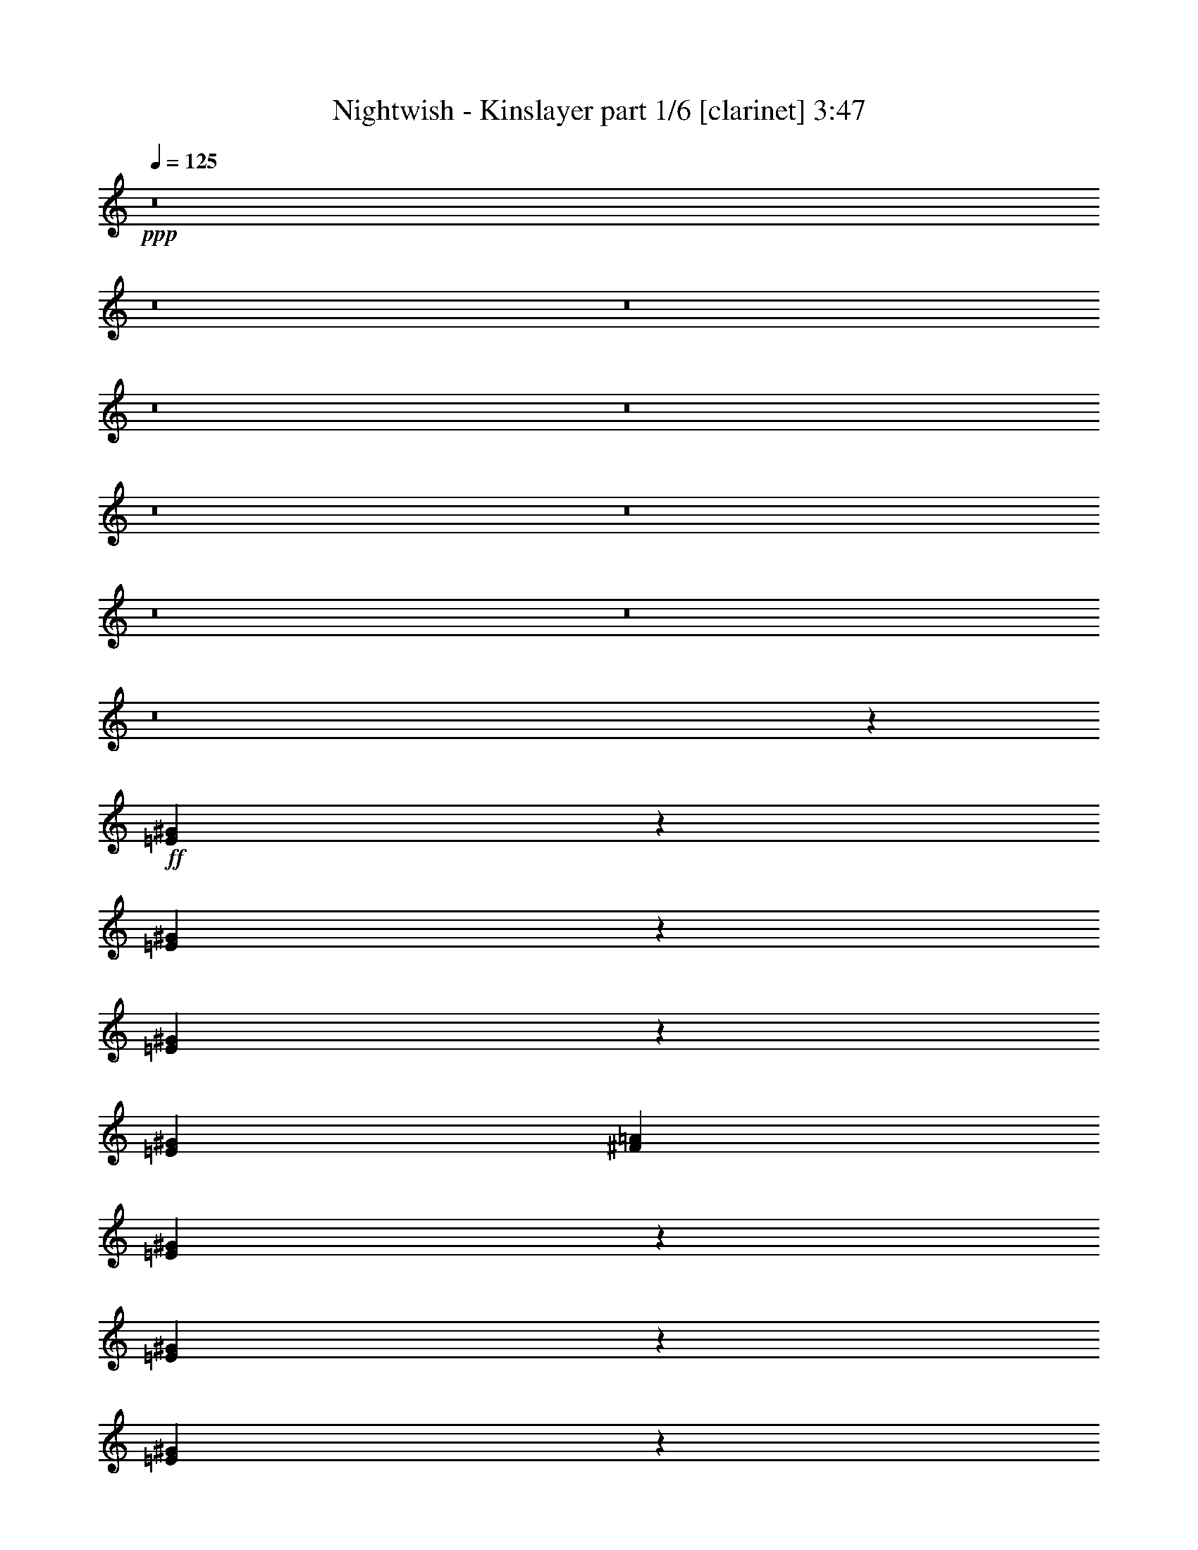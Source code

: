 % Produced with Bruzo's Transcoding Environment 

X:1 
T: Nightwish - Kinslayer part 1/6 [clarinet] 3:47 
Z: Transcribed with BruTE 
L: 1/4 
Q: 125 
K: C 
+ppp+ 
z8 
z8 
z8 
z8 
z8 
z8 
z8 
z8 
z8 
z8 
z12939/2381 
+ff+ 
[=E13157/19048^G13157/19048] 
z26337/38096 
[=E26045/38096^G26045/38096] 
z13303/19048 
[=E1611/2381^G1611/2381] 
z28065/38096 
[=E13163/19048^G13163/19048] 
[^F26325/38096=A26325/38096] 
[=E26429/38096^G26429/38096] 
z13111/19048 
[=E1635/2381^G1635/2381] 
z26491/38096 
[=E25891/38096^G25891/38096] 
z3345/4762 
[^D11377/19048^G11377/19048] 
z/8 
[^D13163/19048^G13163/19048] 
[=E26543/38096^G26543/38096] 
z6527/9524 
[=E13137/19048^G13137/19048] 
z26377/38096 
[=E26005/38096^G26005/38096] 
z13323/19048 
[=E26325/38096^G26325/38096] 
[^F11377/19048=A11377/19048] 
z/8 
[=E13329/19048^G13329/19048] 
z25993/38096 
[=E26389/38096^G26389/38096] 
z13131/19048 
[=E13163/19048^G13163/19048] 
[=E26325/38096^G26325/38096] 
[^D25851/38096=G25851/38096] 
z27991/38096 
[=A6693/9524^c6693/9524] 
z25879/38096 
[=A26503/38096^c26503/38096] 
z6537/9524 
[=A13117/19048^c13117/19048] 
z26417/38096 
[=A26325/38096^c26325/38096] 
[=B13163/19048=d13163/19048] 
[=A1606/2381^c1606/2381] 
z28145/38096 
[=A13309/19048^c13309/19048] 
z26033/38096 
[^G13163/19048=e13163/19048] 
[^G26325/38096=e26325/38096] 
[=B1630/2381^d1630/2381] 
z26571/38096 
[=A25811/38096^c25811/38096] 
z28031/38096 
[=A6683/9524^c6683/9524] 
z25919/38096 
[=A26463/38096^c26463/38096] 
z6547/9524 
[=A26325/38096^c26325/38096] 
[=B13163/19048=d13163/19048] 
[=A25925/38096^c25925/38096] 
z13363/19048 
[=A11377/19048^c11377/19048] 
z/8 
[=A26325/38096^c26325/38096] 
[=A13163/19048^c13163/19048] 
[=A26443/38096^c26443/38096] 
z52533/38096 
[=E3255/4762^G3255/4762] 
z26611/38096 
[=E25771/38096^G25771/38096] 
z28071/38096 
[=E6673/9524^G6673/9524] 
z25959/38096 
[=E26325/38096^G26325/38096] 
[^F13163/19048=A13163/19048] 
[=E13077/19048^G13077/19048] 
z26497/38096 
[=E26325/38096^G26325/38096] 
[=E13163/19048^G13163/19048] 
[=E1601/2381^G1601/2381] 
z28225/38096 
[^D13269/19048^G13269/19048] 
z26113/38096 
[=E13163/19048^G13163/19048] 
[=E26325/38096^G26325/38096] 
[=E1625/2381^G1625/2381] 
z26651/38096 
[=E13163/19048^G13163/19048] 
[=E11377/19048^G11377/19048] 
z/8 
[^F6663/9524=A6663/9524] 
z25999/38096 
[=E26325/38096^G26325/38096] 
[=E13163/19048^G13163/19048] 
[=E13057/19048^G13057/19048] 
z26537/38096 
[=E26325/38096^G26325/38096] 
[=E11377/19048^G11377/19048] 
z/8 
[^D26767/38096=G26767/38096] 
z6471/9524 
[=A13249/19048^c13249/19048] 
z26153/38096 
[=A26229/38096^c26229/38096] 
z13211/19048 
[=A3245/4762^c3245/4762] 
z26691/38096 
[=A11377/19048^c11377/19048] 
z/8 
[=B13163/19048=d13163/19048] 
[=A6653/9524^c6653/9524] 
z26039/38096 
[=A26343/38096^c26343/38096] 
z6577/9524 
[^G26325/38096=e26325/38096] 
[^G13163/19048=e13163/19048] 
[=B25805/38096^d25805/38096] 
z7009/9524 
[=A26727/38096^c26727/38096] 
z6481/9524 
[=A13229/19048^c13229/19048] 
z26193/38096 
[=A26189/38096^c26189/38096] 
z13231/19048 
[=A13163/19048^c13163/19048] 
[=B26325/38096=d26325/38096] 
[=A25651/38096^c25651/38096] 
z28191/38096 
[=A26325/38096^c26325/38096] 
[=A13163/19048^c13163/19048] 
[=A26325/38096^c26325/38096] 
[=A26169/38096^c26169/38096] 
z8 
z8 
z8 
z8 
z8 
z8 
z8 
z8 
z8 
z8 
z8 
z8 
z8 
z8 
z8 
z164711/38096 
[^c6879/19048] 
[^c17661/19048] 
z/8 
[^c26325/38096] 
[=B38893/38096] 
[=A10021/9524] 
[=A26325/38096] 
[^G52209/38096] 
z1673/2381 
[^G6879/19048] 
[^F2249/9524] 
z/8 
[^F26325/38096] 
[=A13163/19048] 
[^G12567/38096] 
[^F13163/19048] 
[^G39735/9524] 
z76183/9524 
[^c2249/9524] 
z/8 
[^c1571/4762] 
[^c26325/38096] 
[^c6879/19048] 
[^c1571/4762] 
[=B26325/38096] 
[=B11377/19048] 
z/8 
[=A1571/4762] 
[=A26325/38096] 
[^G52139/38096] 
z7007/9524 
[^G13163/19048] 
[^F12567/38096] 
[^F13163/19048] 
[=A26325/38096] 
[^G6879/19048] 
[^F13163/19048] 
[^G79699/19048] 
z8 
z8 
z8 
z262283/38096 
[^c13163/19048] 
[^c11377/19048] 
z/8 
[=B38893/38096] 
[=A10057/9524] 
z8283/4762 
[^G13163/19048] 
[^G26325/38096] 
[^F1571/4762] 
[^F11377/19048] 
z/8 
[=A26325/38096] 
[^G1571/4762] 
[^F26325/38096] 
[^G39781/9524] 
z8 
z8 
z59301/19048 
[=e26325/38096] 
[=e13163/19048] 
[=e26325/38096] 
[=e13163/19048] 
[=e6879/19048] 
[^f26325/38096] 
[=e13163/19048] 
[=e12567/38096] 
[^d12849/19048] 
z1759/2381 
[^d26325/38096] 
[^d13163/19048] 
[=e12567/38096] 
[=e11377/19048] 
z/8 
[^d13163/19048] 
[=B26325/38096] 
[^c26475/38096] 
z1636/2381 
[^c13163/19048] 
[=B26325/38096] 
[^G25937/38096] 
z14147/38096 
[^G12567/38096] 
[^G11377/19048] 
z/8 
[^F13163/19048] 
[^G13195/9524] 
z8 
z290403/38096 
[=E13135/19048^G13135/19048] 
z26381/38096 
[=E26001/38096^G26001/38096] 
z13325/19048 
[=E6433/9524^G6433/9524] 
z28109/38096 
[=E13163/19048^G13163/19048] 
[^F26325/38096=A26325/38096] 
[=E26385/38096^G26385/38096] 
z13133/19048 
[=E6529/9524^G6529/9524] 
z873/2381 
[=E12567/38096^G12567/38096] 
[=E13163/19048^G13163/19048] 
[=E11377/19048^G11377/19048] 
z/8 
[^D1673/2381^G1673/2381] 
z25883/38096 
[=E26499/38096^G26499/38096] 
z3269/4762 
[=E13115/19048^G13115/19048] 
z26421/38096 
[=E25961/38096^G25961/38096] 
z13345/19048 
[=E11377/19048^G11377/19048] 
z/8 
[^F26325/38096=A26325/38096] 
[=E13307/19048^G13307/19048] 
z26037/38096 
[=E26345/38096^G26345/38096] 
z13739/38096 
[=E12567/38096^G12567/38096] 
[=E13163/19048^G13163/19048] 
[=E26325/38096^G26325/38096] 
[^D25807/38096=G25807/38096] 
z28035/38096 
[=A3341/4762^c3341/4762] 
z25923/38096 
[=A26459/38096^c26459/38096] 
z1637/2381 
[=A13095/19048^c13095/19048] 
z26461/38096 
[=A26325/38096^c26325/38096] 
[=B13163/19048=d13163/19048] 
[=A6413/9524^c6413/9524] 
z28189/38096 
[=A13287/19048^c13287/19048] 
z26077/38096 
[^G13163/19048=e13163/19048] 
[^G26325/38096=e26325/38096] 
[=B6509/9524^d6509/9524] 
z26615/38096 
[=A25767/38096^c25767/38096] 
z28075/38096 
[=A1668/2381^c1668/2381] 
z12205/38096 
[=A6879/19048^c6879/19048] 
[=A26325/38096^c26325/38096] 
[=A13163/19048^c13163/19048] 
[=B13075/19048=d13075/19048] 
z26501/38096 
[=A25881/38096^c25881/38096] 
z13385/19048 
[=A6403/9524^c6403/9524] 
z14471/38096 
[=A6879/19048^c6879/19048] 
[=A1571/4762^c1571/4762] 
[=A6879/19048^c6879/19048] 
[=A12567/38096^c12567/38096] 
[=A6879/19048^c6879/19048] 
[=A26265/38096^c26265/38096] 
z29/4 

X:2 
T: Nightwish - Kinslayer part 2/6 [lute] 3:47 
Z: Transcribed with BruTE 
L: 1/4 
Q: 125 
K: C 
+ppp+ 
+mp+ 
[=E2249/9524=B2249/9524=e2249/9524] 
z/8 
[=E2645/19048=B2645/19048=e2645/19048] 
z63169/19048 
[=A13023/19048=e13023/19048=a13023/19048] 
z4168/2381 
[=B26171/38096^f26171/38096=b26171/38096] 
z1655/2381 
[=d12951/19048=a12951/19048] 
z66833/38096 
[=E6879/19048=B6879/19048=e6879/19048] 
[=E5125/38096=B5125/38096=e5125/38096] 
z63251/19048 
[=A12941/19048=e12941/19048=a12941/19048] 
z66853/38096 
[=B13003/19048^f13003/19048=b13003/19048] 
z26645/38096 
[=d25737/38096=a25737/38096] 
z7173/19048 
[=G13163/19048=d13163/19048=g13163/19048] 
[^F26325/38096=d26325/38096^f26325/38096] 
[^F6879/19048=d6879/19048^f6879/19048] 
[=E1571/4762=B1571/4762=e1571/4762] 
[=E6679/38096=B6679/38096=e6679/38096] 
z126139/38096 
[=A26245/38096=e26245/38096=a26245/38096] 
z66489/38096 
[=B13185/19048^f13185/19048=b13185/19048] 
z26281/38096 
[=d26101/38096=a26101/38096] 
z33317/19048 
[=E2249/9524=B2249/9524=e2249/9524] 
z/8 
[=E1331/9524=B1331/9524=e1331/9524] 
z126303/38096 
[=A26081/38096=e26081/38096=a26081/38096] 
z33327/19048 
[=B26205/38096^f26205/38096=b26205/38096] 
z13223/19048 
[=d1621/2381=a1621/2381] 
z14147/38096 
[=G13163/19048=d13163/19048=g13163/19048] 
[^F26325/38096=d26325/38096^f26325/38096] 
[^F6879/19048=d6879/19048^f6879/19048] 
[=e1571/4762] 
[=E3439/19048] 
z430/2381 
[=E5025/38096] 
z3771/19048 
[=e6879/19048] 
[=E909/4762] 
z331/2381 
[=E6609/38096] 
z7149/38096 
[=g2249/9524] 
z/8 
[=E1321/9524] 
z7283/38096 
[^f6879/19048] 
[=E2575/19048] 
z3709/19048 
[=d6879/19048] 
[=E5015/38096] 
z472/2381 
[=e6879/19048] 
[=E3631/19048] 
z2653/19048 
[^f6879/19048] 
[=E7127/38096] 
z6631/38096 
[=g12567/38096] 
[=E6993/38096] 
z6765/38096 
[=E1285/9524] 
z1857/9524 
[=g6879/19048] 
[=E5005/38096] 
z3781/19048 
[=E1681/9524] 
z3517/19048 
[=b13163/19048] 
[=a26325/38096] 
[=g6879/19048] 
[^f1571/4762] 
[=g6879/19048] 
[=b12567/38096] 
[^f6879/19048] 
[=b1571/4762] 
[=e6879/19048] 
[=E7107/38096] 
z6651/38096 
[=E2627/19048] 
z7313/38096 
[=e6879/19048] 
[=E320/2381] 
z931/4762 
[=E3419/19048] 
z865/4762 
[=g12567/38096] 
[=E419/2381] 
z3527/19048 
[^f1571/4762] 
[=E6569/38096] 
z7189/38096 
[=d2249/9524] 
z/8 
[=E1311/9524] 
z7323/38096 
[=e6879/19048] 
[=E2555/19048] 
z3729/19048 
[^f6879/19048] 
[=E4975/38096] 
z949/4762 
[=g6879/19048] 
[=E3611/19048] 
z2673/19048 
[=E6559/38096] 
z7199/38096 
[=g2249/9524] 
z/8 
[=E2617/19048] 
z7333/38096 
[=E6953/38096] 
z6805/38096 
[=b13163/19048] 
[=a26325/38096] 
[=g1571/4762] 
[^f6879/19048] 
[=g2249/9524] 
z/8 
[=b12567/38096] 
[^f6879/19048] 
[=b1571/4762] 
[^c6879/19048] 
[^C4955/38096] 
z1903/9524 
[^C3337/19048] 
z1771/9524 
[^c2249/9524] 
z/8 
[^C5349/38096] 
z7219/38096 
[^C7067/38096] 
z6691/38096 
[=e12567/38096] 
[^C6933/38096] 
z6825/38096 
[^d1571/4762] 
[^C3399/19048] 
z435/2381 
[=B12567/38096] 
[^C833/4762] 
z3547/19048 
[^c2249/9524] 
z/8 
[^C5339/38096] 
z7229/38096 
[^d6879/19048] 
[^C1301/9524] 
z7363/38096 
[=e6879/19048] 
[^C2535/19048] 
z3749/19048 
[^C1697/9524] 
z3485/19048 
[=e12567/38096] 
[^C3327/19048] 
z444/2381 
[^C3591/19048] 
z411/2381 
[^g13163/19048] 
[^f26325/38096] 
[=e1571/4762] 
[^d6879/19048] 
[=e12567/38096] 
[^g6879/19048] 
[^d2249/9524] 
z/8 
[^g1571/4762] 
[^c6879/19048] 
[^C324/2381] 
z7383/38096 
[^C6903/38096] 
z6855/38096 
[^c1571/4762] 
[^C423/2381] 
z3495/19048 
[^C456/2381] 
z5271/38096 
[=e6879/19048] 
[^C3581/19048] 
z1649/9524 
[^d1571/4762] 
[^C7027/38096] 
z6731/38096 
[=B12567/38096] 
[^C6893/38096] 
z6865/38096 
[^c1571/4762] 
[^C3379/19048] 
z875/4762 
[^d12567/38096] 
[^C414/2381] 
z3567/19048 
[=e2249/9524] 
z/8 
[^C5299/38096] 
z7269/38096 
[^C7017/38096] 
z6741/38096 
[=e12567/38096] 
[^C6883/38096] 
z6875/38096 
[^C2515/19048] 
z3769/19048 
[^g26325/38096] 
[^f11377/19048] 
z/8 
[=e1571/4762] 
[^d6879/19048] 
[=e12567/38096] 
[^g6879/19048] 
[^d1571/4762] 
[^g6879/19048] 
[^c12567/38096] 
[=A6879/19048] 
[^G2249/9524] 
z/8 
[=A1571/4762] 
[^c6879/19048] 
[=A12567/38096] 
[^G6879/19048] 
[=A1571/4762] 
[^c6879/19048] 
[=A12567/38096] 
[^G6879/19048] 
[=A2249/9524] 
z/8 
[^c1571/4762] 
[=A6879/19048] 
[^G12567/38096] 
[=A6879/19048] 
[^c1571/4762] 
[=A6879/19048] 
[^G12567/38096] 
[=A6879/19048] 
[^c2249/9524] 
z/8 
[=A1571/4762] 
[^G6879/19048] 
[=A12567/38096] 
[^c6879/19048] 
[=A1571/4762] 
[^G6879/19048] 
[=A12567/38096] 
[=c6879/19048] 
[=A2249/9524] 
z/8 
[^G1571/4762] 
[=A6879/19048] 
[^c12567/38096] 
[=A6879/19048] 
[^G1571/4762] 
[=A6879/19048] 
[^c12567/38096] 
[=A6879/19048] 
[^G2249/9524] 
z/8 
[=A1571/4762] 
[^c6879/19048] 
[=A12567/38096] 
[^G6879/19048] 
[=A1571/4762] 
[^c6879/19048] 
[=A12567/38096] 
[^G6879/19048] 
[=A2249/9524] 
z/8 
[^c1571/4762] 
[=A6879/19048] 
[^G12567/38096] 
[=A6879/19048] 
[^c1571/4762] 
[=A6879/19048] 
[^G2249/9524] 
z/8 
[=A12567/38096] 
[^c6879/19048] 
[=A1571/4762] 
[^G6879/19048] 
[=A12567/38096] 
[^G6879/19048] 
[=E1571/4762] 
[^D6879/19048] 
[=E2249/9524] 
z/8 
[^f12567/38096] 
[=d6879/19048] 
[^c1571/4762] 
[=d6879/19048] 
[^f12567/38096] 
[=d6879/19048] 
[^c1571/4762] 
[=d6879/19048] 
[^f2249/9524] 
z/8 
[=d12567/38096] 
[^c6879/19048] 
[=d1571/4762] 
[^f6879/19048] 
[=d12567/38096] 
[^c6879/19048] 
[=d1571/4762] 
[^f6879/19048] 
[=d2249/9524] 
z/8 
[^c12567/38096] 
[=d6879/19048] 
[^f1571/4762] 
[=d6879/19048] 
[^c12567/38096] 
[=d6879/19048] 
[=e1571/4762] 
[=B6879/19048] 
[^A2249/9524] 
z/8 
[=B12567/38096] 
[^d6879/19048] 
[=B1571/4762] 
[^A6879/19048] 
[=B12567/38096] 
[^f6879/19048] 
[=d1571/4762] 
[^c6879/19048] 
[=d2249/9524] 
z/8 
[^f12567/38096] 
[=d6879/19048] 
[^c1571/4762] 
[=d6879/19048] 
[^f12567/38096] 
[=d6879/19048] 
[^c1571/4762] 
[=d6879/19048] 
[^f2249/9524] 
z/8 
[=d12567/38096] 
[^c6879/19048] 
[=d1571/4762] 
[^f6879/19048] 
[=d12567/38096] 
[^c6879/19048] 
[=d1571/4762] 
[^f6879/19048] 
[=d2249/9524] 
z/8 
[^c12567/38096] 
[=d6879/19048] 
[^f1571/4762] 
[=d6879/19048] 
[^c12567/38096] 
[=d6879/19048] 
[^f1571/4762] 
[=e6879/19048] 
[^d2249/9524] 
z/8 
[^c12567/38096] 
[^c6879/19048] 
[=A1571/4762] 
[^G6879/19048] 
[=A12567/38096] 
[^c6879/19048] 
[=A1571/4762] 
[^G6879/19048] 
[=A2249/9524] 
z/8 
[^c12567/38096] 
[=A6879/19048] 
[^G1571/4762] 
[=A6879/19048] 
[^c12567/38096] 
[=A6879/19048] 
[^G1571/4762] 
[=A6879/19048] 
[^c2249/9524] 
z/8 
[=A12567/38096] 
[^G6879/19048] 
[=A1571/4762] 
[^c6879/19048] 
[=A12567/38096] 
[^G6879/19048] 
[=A1571/4762] 
[^c6879/19048] 
[=A2249/9524] 
z/8 
[^G12567/38096] 
[=A6879/19048] 
[=c1571/4762] 
[=A6879/19048] 
[^G12567/38096] 
[=A6879/19048] 
[^c1571/4762] 
[=A6879/19048] 
[^G2249/9524] 
z/8 
[=A12567/38096] 
[^c6879/19048] 
[=A1571/4762] 
[^G6879/19048] 
[=A12567/38096] 
[^c6879/19048] 
[=A1571/4762] 
[^G6879/19048] 
[=A2249/9524] 
z/8 
[^c12567/38096] 
[=A6879/19048] 
[^G1571/4762] 
[=A6879/19048] 
[^c12567/38096] 
[=A6879/19048] 
[^G2249/9524] 
z/8 
[=A1571/4762] 
[^c6879/19048] 
[=A12567/38096] 
[^G6879/19048] 
[=A1571/4762] 
[^c6879/19048] 
[=A12567/38096] 
[^G6879/19048] 
[=A2249/9524] 
z/8 
[^G1571/4762] 
[=E6879/19048] 
[^D12567/38096] 
[=E6879/19048] 
[^f1571/4762] 
[=d6879/19048] 
[^c12567/38096] 
[=d6879/19048] 
[^f2249/9524] 
z/8 
[=d1571/4762] 
[^c6879/19048] 
[=d12567/38096] 
[^f6879/19048] 
[=d1571/4762] 
[^c6879/19048] 
[=d12567/38096] 
[^f6879/19048] 
[=d2249/9524] 
z/8 
[^c1571/4762] 
[=d6879/19048] 
[^f12567/38096] 
[=d6879/19048] 
[^c1571/4762] 
[=d6879/19048] 
[^f12567/38096] 
[=d6879/19048] 
[^c2249/9524] 
z/8 
[=d1571/4762] 
[=e6879/19048] 
[=B12567/38096] 
[^A6879/19048] 
[=B1571/4762] 
[^d6879/19048] 
[=B12567/38096] 
[^A6879/19048] 
[=B2249/9524] 
z/8 
[^f1571/4762] 
[=d6879/19048] 
[^c12567/38096] 
[=d6879/19048] 
[^f1571/4762] 
[=d6879/19048] 
[^c12567/38096] 
[=d6879/19048] 
[^f2249/9524] 
z/8 
[=d1571/4762] 
[^c6879/19048] 
[=d12567/38096] 
[^f6879/19048] 
[=d1571/4762] 
[^c6879/19048] 
[=d12567/38096] 
[^f6879/19048] 
[=d2249/9524] 
z/8 
[^c1571/4762] 
[=d6879/19048] 
[^f12567/38096] 
[=d6879/19048] 
[^c1571/4762] 
[=d6879/19048] 
[^f12567/38096] 
[=d6879/19048] 
[^c2249/9524] 
z/8 
[=d1571/4762] 
[^f6879/19048] 
[=e12567/38096] 
[^d6879/19048] 
[^c1571/4762] 
[^c6879/19048] 
[^C7245/38096] 
z2661/19048 
[^C6583/38096] 
z7175/38096 
[^c2249/9524] 
z/8 
[^C2629/19048] 
z3655/19048 
[^C436/2381] 
z3391/19048 
[=e12567/38096] 
[^C3421/19048] 
z1729/9524 
[^d1571/4762] 
[^C6707/38096] 
z7051/38096 
[=B12567/38096] 
[^C6573/38096] 
z7185/38096 
[^c2249/9524] 
z/8 
[^C328/2381] 
z915/4762 
[^d6879/19048] 
[^C5113/38096] 
z3727/19048 
[=e6879/19048] 
[^C4979/38096] 
z7589/38096 
[^C6697/38096] 
z7061/38096 
[=e12567/38096] 
[^C6563/38096] 
z7195/38096 
[^C7091/38096] 
z6667/38096 
[^g13163/19048] 
[^f26325/38096] 
[=e1571/4762] 
[^d6879/19048] 
[=e12567/38096] 
[^g6879/19048] 
[^d2249/9524] 
z/8 
[^g1571/4762] 
[^c6879/19048] 
[^C5093/38096] 
z3737/19048 
[^C1703/9524] 
z3473/19048 
[^c1571/4762] 
[^C6677/38096] 
z7081/38096 
[^C7205/38096] 
z6553/38096 
[=e12567/38096] 
[^C7071/38096] 
z6687/38096 
[^d1571/4762] 
[^C867/4762] 
z3411/19048 
[=B12567/38096] 
[^C3401/19048] 
z1739/9524 
[^c1571/4762] 
[^C6667/38096] 
z7091/38096 
[^d2249/9524] 
z/8 
[^C2671/19048] 
z7225/38096 
[=e6879/19048] 
[^C651/4762] 
z460/2381 
[^C3463/19048] 
z427/2381 
[=e12567/38096] 
[^C849/4762] 
z3483/19048 
[^C915/4762] 
z328/2381 
[^g11377/19048] 
z/8 
[^f26325/38096] 
[=e1571/4762] 
[^d6879/19048] 
[=e12567/38096] 
[^g6879/19048] 
[^d1571/4762] 
[^g6879/19048] 
[^C7175/38096^G7175/38096^c7175/38096] 
z6583/38096 
[^C2661/19048^G2661/19048^c2661/19048] 
z21003/38096 
[^C1297/9524^G1297/9524^c1297/9524] 
z1845/9524 
[^C3453/19048^G3453/19048^c3453/19048] 
z19419/38096 
[^C1693/9524^G1693/9524^c1693/9524] 
z3493/19048 
[^C1825/9524^G1825/9524^c1825/9524] 
z9513/19048 
[^C7165/38096^G7165/38096^c7165/38096] 
z6593/38096 
[^C332/2381^G332/2381^c332/2381] 
z21013/38096 
[^C2589/19048^G2589/19048^c2589/19048] 
z3695/19048 
[^C431/2381^G431/2381^c431/2381] 
z19429/38096 
[^C3381/19048^G3381/19048^c3381/19048] 
z1749/9524 
[^C3645/19048^G3645/19048^c3645/19048] 
z4759/9524 
[^C7155/38096^G7155/38096^c7155/38096] 
z6603/38096 
[^C2651/19048^G2651/19048^c2651/19048] 
z21023/38096 
[^C323/2381^G323/2381^c323/2381] 
z925/4762 
[^C3443/19048^G3443/19048^c3443/19048] 
z19439/38096 
[^C422/2381] 
z3503/19048 
[^C455/2381] 
z661/4762 
[^C11377/19048^G11377/19048^c11377/19048] 
z/8 
[=D1323/9524] 
z7275/38096 
[=D7011/38096] 
z6747/38096 
[=D13163/19048=A13163/19048=d13163/19048] 
[=E5023/38096=B5023/38096=e5023/38096] 
z943/4762 
[=E3371/19048=B3371/19048=e3371/19048] 
z1224/2381 
[=E6607/38096=B6607/38096=e6607/38096] 
z7151/38096 
[=E7135/38096=B7135/38096=e7135/38096] 
z9595/19048 
[=E7001/38096=B7001/38096=e7001/38096] 
z6757/38096 
[=E1287/9524=B1287/9524=e1287/9524] 
z10589/19048 
[=E5013/38096=B5013/38096=e5013/38096] 
z3777/19048 
[=E1683/9524=B1683/9524=e1683/9524] 
z9797/19048 
[=E6597/38096=B6597/38096=e6597/38096] 
z7161/38096 
[=E7125/38096=B7125/38096=e7125/38096] 
z6633/38096 
[=E659/4762=B659/4762=e659/4762] 
z7295/38096 
[=E6991/38096=B6991/38096=e6991/38096] 
z6767/38096 
[=G2569/19048=d2569/19048=g2569/19048] 
z3715/19048 
[=G857/4762=d857/4762=g857/4762] 
z19469/38096 
[=G3361/19048=d3361/19048=g3361/19048] 
z1759/9524 
[=G3625/19048=d3625/19048=g3625/19048] 
z4769/9524 
[=G7115/38096=d7115/38096=g7115/38096] 
z6643/38096 
[=G2631/19048=d2631/19048=g2631/19048] 
z21063/38096 
[=A641/4762=e641/4762=a641/4762] 
z465/2381 
[=A3423/19048=e3423/19048=a3423/19048] 
z19479/38096 
[=A839/4762=e839/4762=a839/4762] 
z3523/19048 
[=A905/4762=e905/4762=a905/4762] 
z333/2381 
[=A6577/38096=e6577/38096=a6577/38096] 
z7181/38096 
[=A7105/38096=e7105/38096=a7105/38096] 
z6653/38096 
[=E1313/9524=B1313/9524=e1313/9524] 
z7315/38096 
[=E6971/38096=B6971/38096=e6971/38096] 
z19355/38096 
[=E1709/9524=B1709/9524=e1709/9524] 
z3461/19048 
[=E4983/38096=B4983/38096=e4983/38096] 
z10671/19048 
[=E3615/19048=B3615/19048=e3615/19048] 
z2669/19048 
[=E6567/38096=B6567/38096=e6567/38096] 
z20949/38096 
[=E2621/19048=B2621/19048=e2621/19048] 
z7325/38096 
[=E6961/38096=B6961/38096=e6961/38096] 
z19365/38096 
[=E3413/19048=B3413/19048=e3413/19048] 
z1733/9524 
[=E4973/38096=B4973/38096=e4973/38096] 
z3797/19048 
[=E1673/9524=B1673/9524=e1673/9524] 
z3533/19048 
[=E1805/9524=B1805/9524=e1805/9524] 
z1337/9524 
[=D6557/38096=A6557/38096=d6557/38096] 
z7201/38096 
[=D7085/38096=A7085/38096=d7085/38096] 
z2405/4762 
[=D6951/38096=A6951/38096=d6951/38096] 
z6807/38096 
[=D2549/19048=A2549/19048=d2549/19048] 
z5307/9524 
[=D4963/38096=A4963/38096=d4963/38096] 
z1901/9524 
[=D3341/19048=A3341/19048=d3341/19048] 
z10417/19048 
[=C3125/9524=G3125/9524=c3125/9524] 
z6913/19048 
[=C12365/38096=G12365/38096=c12365/38096] 
z1745/4762 
[=C12231/38096=G12231/38096=c12231/38096] 
z14095/38096 
[=C12567/38096=G12567/38096=c12567/38096] 
[=E417/2381=B417/2381=e417/2381] 
z3543/19048 
[=E450/2381=B450/2381=e450/2381] 
z9563/19048 
[=E7065/38096=B7065/38096=e7065/38096] 
z6693/38096 
[=E1303/9524=B1303/9524=e1303/9524] 
z21113/38096 
[=E2539/19048=B2539/19048=e2539/19048] 
z3745/19048 
[=E1699/9524=B1699/9524=e1699/9524] 
z19529/38096 
[=E3331/19048=B3331/19048=e3331/19048] 
z887/4762 
[=E3595/19048=B3595/19048=e3595/19048] 
z1196/2381 
[=E7055/38096=B7055/38096=e7055/38096] 
z6703/38096 
[=E2601/19048=B2601/19048=e2601/19048] 
z7365/38096 
[=E6921/38096=B6921/38096=e6921/38096] 
z6837/38096 
[=E1267/9524=B1267/9524=e1267/9524] 
z1875/9524 
[=G3393/19048=d3393/19048=g3393/19048] 
z1743/9524 
[=G3657/19048=d3657/19048=g3657/19048] 
z19011/38096 
[=G1795/9524=d1795/9524=g1795/9524] 
z3289/19048 
[=G5327/38096=d5327/38096=g5327/38096] 
z20999/38096 
[=G649/4762=d649/4762=g649/4762] 
z7375/38096 
[=A6911/38096=e6911/38096=a6911/38096] 
z19415/38096 
[=A13919/38096=e13919/38096=a13919/38096] 
z6203/19048 
[=A13785/38096=e13785/38096=a13785/38096] 
z13731/38096 
[=A3115/9524=e3115/9524=a3115/9524] 
z6933/19048 
[=A12567/38096=e12567/38096=a12567/38096] 
[=E6901/38096=B6901/38096=e6901/38096] 
z6857/38096 
[=E631/4762=B631/4762=e631/4762] 
z10639/19048 
[=E3647/19048=B3647/19048=e3647/19048] 
z5273/38096 
[=E829/4762=B829/4762=e829/4762] 
z5221/9524 
[=E5307/38096=B5307/38096=e5307/38096] 
z7261/38096 
[=E7025/38096=B7025/38096=e7025/38096] 
z4825/9524 
[=E6891/38096=B6891/38096=e6891/38096] 
z6867/38096 
[=E2519/19048=B2519/19048=e2519/19048] 
z2661/4762 
[=E1821/9524=B1821/9524=e1821/9524] 
z5283/38096 
[=E3311/19048=B3311/19048=e3311/19048] 
z446/2381 
[=E3575/19048=B3575/19048=e3575/19048] 
z413/2381 
[=E5297/38096=B5297/38096=e5297/38096] 
z7271/38096 
[=D7015/38096=A7015/38096=d7015/38096] 
z6743/38096 
[=D2581/19048=A2581/19048=d2581/19048] 
z21163/38096 
[=D1257/9524=A1257/9524=d1257/9524] 
z1885/9524 
[=D3373/19048=A3373/19048=d3373/19048] 
z19579/38096 
[=D1653/9524=A1653/9524=d1653/9524] 
z3573/19048 
[=D1785/9524=A1785/9524=d1785/9524] 
z9593/19048 
[=B3537/9524^f3537/9524=b3537/9524] 
z12177/38096 
[=B7007/19048^f7007/19048=b7007/19048] 
z1539/4762 
[=B13879/38096^f13879/38096=b13879/38096] 
z6223/19048 
[=B6879/19048^f6879/19048=b6879/19048] 
[=E3/8=B3/8-=e3/8] 
[=E5/16=B5/16-=e5/16] 
[=E3/8=B3/8-=e3/8] 
[=E5/16=B5/16-=e5/16] 
[=E3/8=B3/8-=e3/8] 
[=E5/16=B5/16-=e5/16] 
[=E3/8=B3/8-=e3/8] 
[=E5/16=B5/16-=e5/16] 
[=E3/8=B3/8-=e3/8] 
[=E3/8=B3/8-=e3/8] 
[=E5/16=B5/16-=e5/16] 
[=E13903/38096=B13903/38096=e13903/38096] 
[=D5/16=A5/16-=d5/16] 
[=D3605/9524=A3605/9524=d3605/9524] 
[=D5/16=A5/16-=d5/16] 
[=D14421/38096=A14421/38096=d14421/38096] 
[=E5/16=B5/16-=e5/16] 
[=E3/8=B3/8-=e3/8] 
[=E3/8=B3/8-=e3/8] 
[=E5/16=B5/16-=e5/16] 
[=E3/8=B3/8-=e3/8] 
[=E5/16=B5/16-=e5/16] 
[=E3/8=B3/8-=e3/8] 
[=E5/16=B5/16-=e5/16] 
[=E3/8=B3/8-=e3/8] 
[=E5/16=B5/16-=e5/16] 
[=E3/8=B3/8-=e3/8] 
[=E3/8=B3/8-=e3/8] 
[=E1523/4762=B1523/4762=e1523/4762] 
[=A6879/19048=e6879/19048=a6879/19048] 
[=A12567/38096=e12567/38096=a12567/38096] 
[=D6879/19048=A6879/19048=d6879/19048] 
[=E5/16=B5/16-=e5/16] 
[=E14421/38096=B14421/38096=e14421/38096] 
[=E903/4762=e903/4762] 
z5343/38096 
[=E3281/19048=e3281/19048] 
z1799/9524 
[=E3545/19048=e3545/19048] 
z1667/9524 
[=E5237/38096=e5237/38096] 
z7331/38096 
[=E6955/38096=e6955/38096] 
z6803/38096 
[=E2551/19048=e2551/19048] 
z7465/38096 
[=E6821/38096=e6821/38096] 
z6937/38096 
[=E621/4762=e621/4762] 
z475/2381 
[=E3343/19048=e3343/19048] 
z442/2381 
[=E3607/19048=e3607/19048] 
z5353/38096 
[=D3/8=A3/8-=d3/8] 
[=D2117/9524=A2117/9524=d2117/9524] 
z/8 
[=D5/16=A5/16-=d5/16] 
[=D14421/38096=A14421/38096=d14421/38096] 
[=E5/16=B5/16-=e5/16] 
[=E3/8=B3/8-=e3/8] 
[=E5/16=B5/16-=e5/16] 
[=E3/8=B3/8-=e3/8] 
[=E3/8=B3/8-=e3/8] 
[=E5/16=B5/16-=e5/16] 
[=E3/8=B3/8-=e3/8] 
[=E12443/38096=B12443/38096=e12443/38096] 
[=A3/8=e3/8-=a3/8] 
[=A5/16=e5/16-=a5/16] 
[=A3/8=e3/8-=a3/8] 
[=A6087/19048=e6087/19048=a6087/19048] 
[^D3/8=A3/8-^d3/8] 
[^D2117/9524=A2117/9524^d2117/9524] 
z/8 
[^D5/16=A5/16-^d5/16] 
[^D3605/9524=A3605/9524^d3605/9524] 
[=E5/16=B5/16-=e5/16] 
[=E3/8=B3/8-=e3/8] 
[=E5/16=B5/16-=e5/16] 
[=E3/8=B3/8-=e3/8] 
[=E5/16=B5/16-=e5/16] 
[=E3/8=B3/8-=e3/8] 
[=E3/8=B3/8-=e3/8] 
[=E5/16=B5/16-=e5/16] 
[=E3/8=B3/8-=e3/8] 
[=E5/16=B5/16-=e5/16] 
[=E3/8=B3/8-=e3/8] 
[=E1589/4762=B1589/4762=e1589/4762] 
[=D3/8=A3/8-=d3/8] 
[=D1505/4762=A1505/4762=d1505/4762] 
[=D3/8=A3/8-=d3/8] 
[=D2117/9524=A2117/9524=d2117/9524] 
z/8 
[=E5/16=B5/16-=e5/16] 
[=E3/8=B3/8-=e3/8] 
[=E5/16=B5/16-=e5/16] 
[=E3/8=B3/8-=e3/8] 
[=E5/16=B5/16-=e5/16] 
[=E3/8=B3/8-=e3/8] 
[=E5/16=B5/16-=e5/16] 
[=E3/8=B3/8-=e3/8] 
[=E3/8=B3/8-=e3/8] 
[=E5/16=B5/16-=e5/16] 
[=E3/8=B3/8-=e3/8] 
[=E5/16=B5/16-=e5/16] 
[=E14565/38096=B14565/38096=e14565/38096] 
[=A12567/38096=e12567/38096=a12567/38096] 
[=A6879/19048=e6879/19048=a6879/19048] 
[=D1571/4762=A1571/4762=d1571/4762] 
[=E3/8=B3/8-=e3/8] 
[=E3/8=B3/8-=e3/8] 
[=E5/16=B5/16-=e5/16] 
[=E3/8=B3/8-=e3/8] 
[=E5/16=B5/16-=e5/16] 
[=E3/8=B3/8-=e3/8] 
[=E5/16=B5/16-=e5/16] 
[=E3/8=B3/8-=e3/8] 
[=E5/16=B5/16-=e5/16] 
[=E3/8=B3/8-=e3/8] 
[=E3/8=B3/8-=e3/8] 
[=E11521/38096=B11521/38096=e11521/38096] 
[=D3/8=A3/8-=d3/8] 
[=D1505/4762=A1505/4762=d1505/4762] 
[=D3/8=A3/8-=d3/8] 
[=D12039/38096=A12039/38096=d12039/38096] 
[=E3/8=B3/8-=e3/8] 
[=E5/16=B5/16-=e5/16] 
[=E3/8=B3/8-=e3/8] 
[=E3/8=B3/8-=e3/8] 
[=E5/16=B5/16-=e5/16] 
[=E3/8=B3/8-=e3/8] 
[=E5/16=B5/16-=e5/16] 
[=E6817/19048=B6817/19048=e6817/19048] 
[=A5/16=e5/16-=a5/16] 
[=A3/8=e3/8-=a3/8] 
[=A5/16=e5/16-=a5/16] 
[=A14555/38096=e14555/38096=a14555/38096] 
[^D3/8=A3/8-^d3/8] 
[^D12039/38096=A12039/38096^d12039/38096] 
[^D3/8=A3/8-^d3/8] 
[^D1505/4762=A1505/4762^d1505/4762] 
[^c6879/19048] 
[^C2501/19048] 
z7565/38096 
[^C6721/38096] 
z7037/38096 
[^c1571/4762] 
[^C3293/19048] 
z1793/9524 
[^C3557/19048] 
z1661/9524 
[=e12567/38096] 
[^C1745/9524] 
z3389/19048 
[^d1571/4762] 
[^C6845/38096] 
z6913/38096 
[=B12567/38096] 
[^C6711/38096] 
z7047/38096 
[^c1571/4762] 
[^C411/2381] 
z3591/19048 
[^d2249/9524] 
z/8 
[^C5251/38096] 
z1829/9524 
[=e6879/19048] 
[^C5117/38096] 
z7451/38096 
[^C6835/38096] 
z6923/38096 
[=e12567/38096] 
[^C6701/38096] 
z7057/38096 
[^C7229/38096] 
z5339/38096 
[^g11377/19048] 
z/8 
[^f26325/38096] 
[=e1571/4762] 
[^d6879/19048] 
[=e12567/38096] 
[^g6879/19048] 
[^d1571/4762] 
[^g6879/19048] 
[^G8-^d8-^g8-] 
[^G118821/38096^d118821/38096^g118821/38096] 
[^c12567/38096] 
[^C6651/38096] 
z7107/38096 
[^C7179/38096] 
z6579/38096 
[^c1571/4762] 
[^C1761/9524] 
z3357/19048 
[^C5191/38096] 
z461/2381 
[=e6879/19048] 
[^C5057/38096] 
z7511/38096 
[^d6879/19048] 
[^C7303/38096] 
z329/2381 
[=B6879/19048] 
[^C7169/38096] 
z6589/38096 
[^c1571/4762] 
[^C3517/19048] 
z1681/9524 
[^d12567/38096] 
[^C1725/9524] 
z3429/19048 
[=e1571/4762] 
[^C6765/38096] 
z6993/38096 
[^C7293/38096] 
z2637/19048 
[=e6879/19048] 
[^C7159/38096] 
z6599/38096 
[^C2653/19048] 
z3631/19048 
[^g26325/38096] 
[^f13163/19048] 
[=e6879/19048] 
[^d12567/38096] 
[=e6879/19048] 
[^g2249/9524] 
z/8 
[^d1571/4762] 
[^g6879/19048] 
[^G8-^d8-^g8-] 
[^G58815/19048^d58815/19048^g58815/19048] 
[=E3/8=B3/8-=e3/8] 
[=E3/8=B3/8-=e3/8] 
[=E5/16=B5/16-=e5/16] 
[=E3/8=B3/8-=e3/8] 
[=E5/16=B5/16-=e5/16] 
[=E3/8=B3/8-=e3/8] 
[=E5/16=B5/16-=e5/16] 
[=E3/8=B3/8-=e3/8] 
[=E5/16=B5/16-=e5/16] 
[=E3/8=B3/8-=e3/8] 
[=E3/8=B3/8-=e3/8] 
[=E5761/19048=B5761/19048=e5761/19048] 
[=D3/8=A3/8-=d3/8] 
[=D12039/38096=A12039/38096=d12039/38096] 
[=D3/8=A3/8-=d3/8] 
[=D1505/4762=A1505/4762=d1505/4762] 
[=E3/8=B3/8-=e3/8] 
[=E5/16=B5/16-=e5/16] 
[=E3/8=B3/8-=e3/8] 
[=E3/8=B3/8-=e3/8] 
[=E5/16=B5/16-=e5/16] 
[=E3/8=B3/8-=e3/8] 
[=E5/16=B5/16-=e5/16] 
[=E3/8=B3/8-=e3/8] 
[=E5/16=B5/16-=e5/16] 
[=E3/8=B3/8-=e3/8] 
[=E5/16=B5/16-=e5/16] 
[=E3/8=B3/8-=e3/8] 
[=E2153/9524=B2153/9524=e2153/9524] 
z/8 
[=A1571/4762=e1571/4762=a1571/4762] 
[=A6879/19048=e6879/19048=a6879/19048] 
[=D12567/38096=A12567/38096=d12567/38096] 
[=E3/8=B3/8-=e3/8] 
[=E5/16=B5/16-=e5/16] 
[=E3/8=B3/8-=e3/8] 
[=E3/8=B3/8-=e3/8] 
[=E5/16=B5/16-=e5/16] 
[=E3/8=B3/8-=e3/8] 
[=E5/16=B5/16-=e5/16] 
[=E3/8=B3/8-=e3/8] 
[=E5/16=B5/16-=e5/16] 
[=E3/8=B3/8-=e3/8] 
[=E5/16=B5/16-=e5/16] 
[=E13903/38096=B13903/38096=e13903/38096] 
[=D3/8=A3/8-=d3/8] 
[=D12039/38096=A12039/38096=d12039/38096] 
[=D3/8=A3/8-=d3/8] 
[=D1505/4762=A1505/4762=d1505/4762] 
[=E3/8=B3/8-=e3/8] 
[=E5/16=B5/16-=e5/16] 
[=E3/8=B3/8-=e3/8] 
[=E5/16=B5/16-=e5/16] 
[=E3/8=B3/8-=e3/8] 
[=E3/8=B3/8-=e3/8] 
[=E5/16=B5/16-=e5/16] 
[=E13633/38096=B13633/38096=e13633/38096] 
[=A5/16=e5/16-=a5/16] 
[=A3/8=e3/8-=a3/8] 
[=A5/16=e5/16-=a5/16] 
[=A14555/38096=e14555/38096=a14555/38096] 
[^D5/16=A5/16-^d5/16] 
[^D14421/38096=A14421/38096^d14421/38096] 
[^D3/8=A3/8-^d3/8] 
[^D12039/38096=A12039/38096^d12039/38096] 
[^c6879/19048] 
[^C2593/19048] 
z3691/19048 
[^C863/4762] 
z3427/19048 
[^c12567/38096] 
[^C3385/19048] 
z1747/9524 
[^C3649/19048] 
z2635/19048 
[=e6879/19048] 
[^C7163/38096] 
z6595/38096 
[^d12567/38096] 
[^C7029/38096] 
z6729/38096 
[=B1571/4762] 
[^C3447/19048] 
z429/2381 
[^c12567/38096] 
[^C845/4762] 
z3499/19048 
[^d1571/4762] 
[^C6625/38096] 
z7133/38096 
[=e2249/9524] 
z/8 
[^C1325/9524] 
z7267/38096 
[^C7019/38096] 
z6739/38096 
[=e1571/4762] 
[^C1721/9524] 
z3437/19048 
[^C5031/38096] 
z471/2381 
[^g13163/19048] 
[^f11377/19048] 
z/8 
[=e12567/38096] 
[^d6879/19048] 
[=e1571/4762] 
[^g6879/19048] 
[^d12567/38096] 
[^g6879/19048] 
[^G8-^d8-^g8-] 
[^G118821/38096^d118821/38096^g118821/38096] 
[^C1279/9524^G1279/9524^c1279/9524] 
z1863/9524 
[^C3417/19048^G3417/19048^c3417/19048] 
z19491/38096 
[^C1675/9524^G1675/9524^c1675/9524] 
z3529/19048 
[^C1807/9524^G1807/9524^c1807/9524] 
z9549/19048 
[^C7093/38096^G7093/38096^c7093/38096] 
z6665/38096 
[^C655/4762^G655/4762^c655/4762] 
z21085/38096 
[^C2553/19048^G2553/19048^c2553/19048] 
z3731/19048 
[^C853/4762^G853/4762^c853/4762] 
z19501/38096 
[^C3345/19048^G3345/19048^c3345/19048] 
z1767/9524 
[^C3609/19048^G3609/19048^c3609/19048] 
z2675/19048 
[^C6555/38096^G6555/38096^c6555/38096] 
z7203/38096 
[^C7083/38096^G7083/38096^c7083/38096] 
z6675/38096 
[=E2615/19048=B2615/19048=e2615/19048] 
z7337/38096 
[=E6949/38096=B6949/38096=e6949/38096] 
z19377/38096 
[=E3407/19048=B3407/19048=e3407/19048] 
z434/2381 
[=E4961/38096=B4961/38096=e4961/38096] 
z5341/9524 
[=E901/4762=B901/4762=e901/4762] 
z3275/19048 
[=E5355/38096=B5355/38096=e5355/38096] 
z20971/38096 
[^F1305/9524^c1305/9524^f1305/9524] 
z7347/38096 
[^F6939/38096^c6939/38096^f6939/38096] 
z19387/38096 
[^F1701/9524^c1701/9524^f1701/9524] 
z3477/19048 
[^F1833/9524^c1833/9524^f1833/9524] 
z5235/38096 
[^F3335/19048^c3335/19048^f3335/19048] 
z443/2381 
[^F3599/19048^c3599/19048^f3599/19048] 
z410/2381 
[^C5345/38096^G5345/38096^c5345/38096] 
z7223/38096 
[^C7063/38096^G7063/38096^c7063/38096] 
z9631/19048 
[^C6929/38096^G6929/38096^c6929/38096] 
z6829/38096 
[^C1269/9524^G1269/9524^c1269/9524] 
z10625/19048 
[^C3661/19048^G3661/19048^c3661/19048] 
z5245/38096 
[^C1665/9524^G1665/9524^c1665/9524] 
z2607/4762 
[^C5335/38096^G5335/38096^c5335/38096] 
z7233/38096 
[^C7053/38096^G7053/38096^c7053/38096] 
z2409/4762 
[^C6919/38096^G6919/38096^c6919/38096] 
z6839/38096 
[^C2533/19048^G2533/19048^c2533/19048] 
z3751/19048 
[^C424/2381^G424/2381^c424/2381] 
z3487/19048 
[^C457/2381^G457/2381^c457/2381] 
z5255/38096 
[=B3325/19048^f3325/19048=b3325/19048] 
z1777/9524 
[=B3589/19048^f3589/19048=b3589/19048] 
z4787/9524 
[=B7043/38096^f7043/38096=b7043/38096] 
z6715/38096 
[=B2595/19048^f2595/19048=b2595/19048] 
z21135/38096 
[=B316/2381^f316/2381=b316/2381] 
z939/4762 
[=B3387/19048^f3387/19048=b3387/19048] 
z19551/38096 
[=A13783/38096=e13783/38096=a13783/38096] 
z13733/38096 
[=A6229/19048=e6229/19048=a6229/19048] 
z3467/9524 
[=A12323/38096=e12323/38096=a12323/38096] 
z7001/19048 
[=A1571/4762=e1571/4762=a1571/4762] 
[^C1691/9524^G1691/9524^c1691/9524] 
z3497/19048 
[^C1823/9524^G1823/9524^c1823/9524] 
z19033/38096 
[^C3579/19048^G3579/19048^c3579/19048] 
z825/4762 
[^C5305/38096^G5305/38096^c5305/38096] 
z21021/38096 
[^C2585/19048^G2585/19048^c2585/19048] 
z7397/38096 
[^C6889/38096^G6889/38096^c6889/38096] 
z19437/38096 
[^C3377/19048^G3377/19048^c3377/19048] 
z1751/9524 
[^C3641/19048^G3641/19048^c3641/19048] 
z19043/38096 
[^C1787/9524^G1787/9524^c1787/9524] 
z3305/19048 
[^C5295/38096^G5295/38096^c5295/38096] 
z7273/38096 
[^C7013/38096^G7013/38096^c7013/38096] 
z6745/38096 
[^C645/4762^G645/4762^c645/4762] 
z7407/38096 
[=E6879/38096=B6879/38096=e6879/38096] 
z6879/38096 
[=E2513/19048=B2513/19048=e2513/19048] 
z5325/9524 
[=E909/4762=B909/4762=e909/4762] 
z5295/38096 
[=E3305/19048=B3305/19048=e3305/19048] 
z10453/19048 
[=E5285/38096=B5285/38096=e5285/38096] 
z7283/38096 
[=E7003/38096=B7003/38096=e7003/38096] 
z9661/19048 
[^F6869/38096^c6869/38096^f6869/38096] 
z6889/38096 
[^F627/4762^c627/4762^f627/4762] 
z10655/19048 
[^F3631/19048^c3631/19048^f3631/19048] 
z5305/38096 
[^F825/4762^c825/4762^f825/4762] 
z3579/19048 
[^F891/4762^c891/4762^f891/4762] 
z3315/19048 
[^F5275/38096^c5275/38096^f5275/38096] 
z7293/38096 
[^C6993/38096^G6993/38096^c6993/38096] 
z6765/38096 
[^C1285/9524^G1285/9524^c1285/9524] 
z21185/38096 
[^C2503/19048^G2503/19048^c2503/19048] 
z3781/19048 
[^C1681/9524^G1681/9524^c1681/9524] 
z19601/38096 
[^C3295/19048^G3295/19048^c3295/19048] 
z448/2381 
[^C3559/19048^G3559/19048^c3559/19048] 
z2401/4762 
[^C6983/38096^G6983/38096^c6983/38096] 
z6775/38096 
[^C2565/19048^G2565/19048^c2565/19048] 
z21195/38096 
[^C1249/9524^G1249/9524^c1249/9524] 
z1893/9524 
[^C3357/19048^G3357/19048^c3357/19048] 
z1761/9524 
[^C3621/19048^G3621/19048^c3621/19048] 
z5325/38096 
[^C1645/9524^G1645/9524^c1645/9524] 
z3589/19048 
[=B1777/9524^f1777/9524=b1777/9524] 
z3325/19048 
[=B5255/38096^f5255/38096=b5255/38096] 
z21071/38096 
[=B320/2381^f320/2381=b320/2381] 
z7447/38096 
[=B6839/38096^f6839/38096=b6839/38096] 
z19487/38096 
[=B419/2381^f419/2381=b419/2381] 
z3527/19048 
[=B452/2381^f452/2381=b452/2381] 
z19093/38096 
[^G2965/9524^d2965/9524^g2965/9524] 
z7233/19048 
[^G7053/19048^d7053/19048^g7053/19048] 
z12219/38096 
[^G3493/9524^d3493/9524^g3493/9524] 
z6177/19048 
[^G6879/19048^d6879/19048^g6879/19048] 
[^c12567/38096] 
[=A6879/19048] 
[^G2249/9524] 
z/8 
[=A1571/4762] 
[^c6879/19048] 
[=A12567/38096] 
[^G6879/19048] 
[=A1571/4762] 
[^c6879/19048] 
[=A12567/38096] 
[^G6879/19048] 
[=A2249/9524] 
z/8 
[^c1571/4762] 
[=A6879/19048] 
[^G12567/38096] 
[=A6879/19048] 
[^c1571/4762] 
[=A6879/19048] 
[^G2249/9524] 
z/8 
[=A12567/38096] 
[^c6879/19048] 
[=A1571/4762] 
[^G6879/19048] 
[=A12567/38096] 
[^c6879/19048] 
[=A1571/4762] 
[^G6879/19048] 
[=A2249/9524] 
z/8 
[=c12567/38096] 
[=A6879/19048] 
[^G1571/4762] 
[=A6879/19048] 
[^c12567/38096] 
[=A6879/19048] 
[^G1571/4762] 
[=A6879/19048] 
[^c2249/9524] 
z/8 
[=A12567/38096] 
[^G6879/19048] 
[=A1571/4762] 
[^c6879/19048] 
[=A12567/38096] 
[^G6879/19048] 
[=A1571/4762] 
[^c6879/19048] 
[=A2249/9524] 
z/8 
[^G12567/38096] 
[=A6879/19048] 
[^c1571/4762] 
[=A6879/19048] 
[^G12567/38096] 
[=A6879/19048] 
[^c1571/4762] 
[=A6879/19048] 
[^G2249/9524] 
z/8 
[=A12567/38096] 
[^c6879/19048] 
[=A1571/4762] 
[^G6879/19048] 
[=A12567/38096] 
[^G6879/19048] 
[=E1571/4762] 
[^D6879/19048] 
[=E2249/9524] 
z/8 
[^f12567/38096] 
[=d6879/19048] 
[^c1571/4762] 
[=d6879/19048] 
[^f12567/38096] 
[=d6879/19048] 
[^c1571/4762] 
[=d6879/19048] 
[^f2249/9524] 
z/8 
[=d12567/38096] 
[^c6879/19048] 
[=d1571/4762] 
[^f6879/19048] 
[=d12567/38096] 
[^c6879/19048] 
[=d1571/4762] 
[^f6879/19048] 
[=d2249/9524] 
z/8 
[^c12567/38096] 
[=d6879/19048] 
[^f1571/4762] 
[=d6879/19048] 
[^c12567/38096] 
[=d6879/19048] 
[=e1571/4762] 
[=B6879/19048] 
[^A2249/9524] 
z/8 
[=B12567/38096] 
[^d6879/19048] 
[=B1571/4762] 
[^A6879/19048] 
[=B12567/38096] 
[^f6879/19048] 
[=d1571/4762] 
[^c6879/19048] 
[=d2249/9524] 
z/8 
[^f12567/38096] 
[=d6879/19048] 
[^c1571/4762] 
[=d6879/19048] 
[^f12567/38096] 
[=d6879/19048] 
[^c1571/4762] 
[=d6879/19048] 
[^f2249/9524] 
z/8 
[=d12567/38096] 
[^c6879/19048] 
[=d1571/4762] 
[^f6879/19048] 
[=d12567/38096] 
[^c6879/19048] 
[=d1571/4762] 
[^f6879/19048] 
[=d2249/9524] 
z/8 
[^c12567/38096] 
[=d6879/19048] 
[^f1571/4762] 
[=d6879/19048] 
[^c12567/38096] 
[=d6879/19048] 
[^f1571/4762] 
[=e6879/19048] 
[^d2249/9524] 
z/8 
[^c3093/9524] 
z105/16 

X:3 
T: Nightwish - Kinslayer part 3/6 [harp] 3:47 
Z: Transcribed with BruTE 
L: 1/4 
Q: 125 
K: C 
+ppp+ 
+mp+ 
[=e/8] 
[=E6615/38096-=B6615/38096-=e6615/38096] 
[=E3/16=B3/16=e3/16] 
[=E3903/19048=B3903/19048=e3903/19048] 
[=B6879/19048=b6879/19048] 
[=E12567/38096=e12567/38096] 
[=B6879/19048=b6879/19048] 
[=c1571/4762=c'1571/4762] 
[=E6879/19048=e6879/19048] 
[=A12567/38096=a12567/38096] 
[=B6879/19048=b6879/19048] 
[=E2249/9524=e2249/9524] 
z/8 
[=G1571/4762=g1571/4762] 
[=A/8=a/8] 
[=A/4-=e/4=a/4-] 
[=E5/16=A5/16=e5/16-=a5/16] 
[=A306/2381-=e306/2381=a306/2381-] 
[=A2249/9524=a2249/9524] 
[=B1571/4762=b1571/4762] 
[=E6879/19048=e6879/19048] 
[=c12567/38096=c'12567/38096] 
[=E6879/19048=e6879/19048] 
[=B/8=b/8] 
[=B/4-^f/4-=b/4-] 
[=D5/16=B5/16-=d5/16^f5/16=b5/16-] 
[^F4897/38096-=B4897/38096^f4897/38096-=b4897/38096] 
[^F2249/9524^f2249/9524] 
[=B12567/38096=b12567/38096] 
[=A/8-=a/8] 
[=A/4=d/4=a/4-] 
[=D5/16=d5/16-=a5/16] 
[=A4897/38096-=d4897/38096=a4897/38096-] 
[=A2249/9524=a2249/9524] 
[=G12567/38096=g12567/38096] 
[=D6879/19048=d6879/19048] 
[^F2249/9524^f2249/9524] 
z/8 
[=D1571/4762=d1571/4762] 
[=e/8] 
[=E2249/9524-=B2249/9524-=e2249/9524] 
[=E/8=B/8=e/8] 
[=E7805/38096=B7805/38096=e7805/38096] 
[=B6879/19048=b6879/19048] 
[=E1571/4762=e1571/4762] 
[=B6879/19048=b6879/19048] 
[=c12567/38096=c'12567/38096] 
[=E6879/19048=e6879/19048] 
[=A2249/9524=a2249/9524] 
z/8 
[=B1571/4762=b1571/4762] 
[=E6879/19048=e6879/19048] 
[=G12567/38096=g12567/38096] 
[=A/8=a/8] 
[=A/4-=e/4=a/4-] 
[=E5/16=A5/16=e5/16-=a5/16] 
[=A4897/38096-=e4897/38096=a4897/38096-] 
[=A2249/9524=a2249/9524] 
[=B12567/38096=b12567/38096] 
[=E6879/19048=e6879/19048] 
[=c2249/9524=c'2249/9524] 
z/8 
[=E1571/4762=e1571/4762] 
[=B/8=b/8] 
[=B/4-^f/4-=b/4-] 
[=D5/16=B5/16-=d5/16^f5/16=b5/16-] 
[^F306/2381-=B306/2381^f306/2381-=b306/2381] 
[^F2249/9524^f2249/9524] 
[=B1571/4762=b1571/4762] 
[=A/8-=a/8] 
[=A/4=d/4=a/4-] 
[=D5/16=d5/16-=a5/16] 
[=A306/2381-=d306/2381=a306/2381-] 
[=A2249/9524=a2249/9524] 
[=G/8=g/8] 
[=G/4-=d/4=g/4-] 
[=D5/16=G5/16-=d5/16-=g5/16-] 
[^F4897/38096=G4897/38096=d4897/38096^f4897/38096=g4897/38096] 
[^F/4-=d/4^f/4-] 
[=D5/16^F5/16-=d5/16^f5/16-] 
[=D306/2381-^F306/2381=d306/2381^f306/2381] 
[=D2249/9524^F2249/9524-=d2249/9524-^f2249/9524-] 
[^F/8=d/8=e/8^f/8] 
+pp+ 
[=E3/16-=B3/16-=e3/16] 
+mp+ 
[=E5425/38096=B5425/38096=e5425/38096] 
[=E2249/9524=B2249/9524=e2249/9524] 
[=B2249/9524=b2249/9524] 
z/8 
[=E12567/38096=e12567/38096] 
[=B2249/9524=b2249/9524] 
z/8 
[=c1571/4762=c'1571/4762] 
[=E6879/19048=e6879/19048] 
[=A12567/38096=a12567/38096] 
[=B6879/19048=b6879/19048] 
[=E1571/4762=e1571/4762] 
[=G6879/19048=g6879/19048] 
[=A/8=a/8] 
[=A/4-=e/4=a/4-] 
[=E5/16=A5/16=e5/16-=a5/16] 
[=A306/2381-=e306/2381=a306/2381-] 
[=A2249/9524=a2249/9524] 
[=B1571/4762=b1571/4762] 
[=E6879/19048=e6879/19048] 
[=c12567/38096=c'12567/38096] 
[=E6879/19048=e6879/19048] 
[=B/8=b/8] 
[=B3/16-^f3/16-=b3/16-] 
[=D3/8=B3/8-=d3/8^f3/8=b3/8-] 
[^F4897/38096-=B4897/38096^f4897/38096-=b4897/38096] 
[^F2249/9524^f2249/9524] 
[=B12567/38096=b12567/38096] 
[=A/8-=a/8] 
[=A/4=d/4=a/4-] 
[=D5/16=d5/16-=a5/16] 
[=A4897/38096-=d4897/38096=a4897/38096-] 
[=A2249/9524=a2249/9524] 
[=G12567/38096=g12567/38096] 
[=D6879/19048=d6879/19048] 
[^F1571/4762^f1571/4762] 
[=D6879/19048=d6879/19048] 
[=e/8] 
[=E6615/38096-=B6615/38096-=e6615/38096] 
[=E3/16=B3/16=e3/16] 
[=E7805/38096=B7805/38096=e7805/38096] 
[=B6879/19048=b6879/19048] 
[=E1571/4762=e1571/4762] 
[=B6879/19048=b6879/19048] 
[=c12567/38096=c'12567/38096] 
[=E6879/19048=e6879/19048] 
[=A1571/4762=a1571/4762] 
[=B6879/19048=b6879/19048] 
[=E2249/9524=e2249/9524] 
z/8 
[=G12567/38096=g12567/38096] 
[=A/8=a/8] 
[=A/4-=e/4=a/4-] 
[=E5/16=A5/16=e5/16-=a5/16] 
[=A4897/38096-=e4897/38096=a4897/38096-] 
[=A2249/9524=a2249/9524] 
[=B12567/38096=b12567/38096] 
[=E6879/19048=e6879/19048] 
[=c1571/4762=c'1571/4762] 
[=E6879/19048=e6879/19048] 
[=B/8=b/8] 
[=B/4-^f/4-=b/4-] 
[=D5/16=B5/16-=d5/16^f5/16=b5/16-] 
[^F306/2381-=B306/2381^f306/2381-=b306/2381] 
[^F2249/9524^f2249/9524] 
[=B1571/4762=b1571/4762] 
[=A/8-=a/8] 
[=A/4=d/4=a/4-] 
[=D5/16=d5/16-=a5/16] 
[=A306/2381-=d306/2381=a306/2381-] 
[=A2249/9524=a2249/9524] 
[=G/8=g/8] 
[=G3/16-=d3/16=g3/16-] 
[=D3/8=G3/8-=d3/8-=g3/8-] 
[^F4897/38096=G4897/38096=d4897/38096^f4897/38096=g4897/38096] 
[^F/4-=d/4^f/4-] 
[=D5/16^F5/16-=d5/16^f5/16-] 
[=D306/2381-^F306/2381=d306/2381^f306/2381] 
[=D2249/9524^F2249/9524-=d2249/9524-^f2249/9524-] 
[=E/8-^F/8=d/8=e/8^f/8] 
[=E3/16=e3/16-] 
+pp+ 
[=e5425/38096] 
[=E3439/19048] 
z430/2381 
[=E5025/38096] 
z3771/19048 
[=e6879/19048] 
[=E909/4762] 
z331/2381 
[=E6609/38096] 
z7149/38096 
[=g2249/9524] 
z/8 
[=E1321/9524] 
z7283/38096 
[^f6879/19048] 
[=E2575/19048] 
z3709/19048 
[=d6879/19048] 
[=E5015/38096] 
z472/2381 
[=e6879/19048] 
[=E3631/19048] 
z2653/19048 
[^f6879/19048] 
[=E7127/38096] 
z6631/38096 
[=g12567/38096] 
[=E6993/38096] 
z6765/38096 
[=E1285/9524] 
z1857/9524 
[=g6879/19048] 
[=E5005/38096] 
z3781/19048 
[=E1681/9524] 
z3517/19048 
[=b13163/19048] 
[=a26325/38096] 
[=g6879/19048] 
[^f1571/4762] 
[=g6879/19048] 
[=b12567/38096] 
[^f6879/19048] 
[=b1571/4762] 
[=e6879/19048] 
[=E7107/38096] 
z6651/38096 
[=E2627/19048] 
z7313/38096 
[=e6879/19048] 
[=E320/2381] 
z931/4762 
[=E3419/19048] 
z865/4762 
[=g12567/38096] 
[=E419/2381] 
z3527/19048 
[^f1571/4762] 
[=E6569/38096] 
z7189/38096 
[=d2249/9524] 
z/8 
[=E1311/9524] 
z7323/38096 
[=e6879/19048] 
[=E2555/19048] 
z3729/19048 
[^f6879/19048] 
[=E4975/38096] 
z949/4762 
[=g6879/19048] 
[=E3611/19048] 
z2673/19048 
[=E6559/38096] 
z7199/38096 
[=g2249/9524] 
z/8 
[=E2617/19048] 
z7333/38096 
[=E6953/38096] 
z6805/38096 
[=b13163/19048] 
[=a26325/38096] 
[=g1571/4762] 
[^f6879/19048] 
[=g2249/9524] 
z/8 
[=b12567/38096] 
[^f6879/19048] 
[=b1571/4762] 
[^c6879/19048] 
[^C4955/38096] 
z1903/9524 
[^C3337/19048] 
z1771/9524 
[^c2249/9524] 
z/8 
[^C5349/38096] 
z7219/38096 
[^C7067/38096] 
z6691/38096 
[=e12567/38096] 
[^C6933/38096] 
z6825/38096 
[^d1571/4762] 
[^C3399/19048] 
z435/2381 
[=B12567/38096] 
[^C833/4762] 
z3547/19048 
[^c2249/9524] 
z/8 
[^C5339/38096] 
z7229/38096 
[^d6879/19048] 
[^C1301/9524] 
z7363/38096 
[=e6879/19048] 
[^C2535/19048] 
z3749/19048 
[^C1697/9524] 
z3485/19048 
[=e12567/38096] 
[^C3327/19048] 
z444/2381 
[^C3591/19048] 
z411/2381 
[^g13163/19048] 
[^f26325/38096] 
[=e1571/4762] 
[^d6879/19048] 
[=e12567/38096] 
[^g6879/19048] 
[^d2249/9524] 
z/8 
[^g1571/4762] 
[^c6879/19048] 
[^C324/2381] 
z7383/38096 
[^C6903/38096] 
z6855/38096 
[^c1571/4762] 
[^C423/2381] 
z3495/19048 
[^C456/2381] 
z5271/38096 
[=e6879/19048] 
[^C3581/19048] 
z1649/9524 
[^d1571/4762] 
[^C7027/38096] 
z6731/38096 
[=B12567/38096] 
[^C6893/38096] 
z6865/38096 
[^c1571/4762] 
[^C3379/19048] 
z875/4762 
[^d12567/38096] 
[^C414/2381] 
z3567/19048 
[=e2249/9524] 
z/8 
[^C5299/38096] 
z7269/38096 
[^C7017/38096] 
z6741/38096 
[=e12567/38096] 
[^C6883/38096] 
z6875/38096 
[^C2515/19048] 
z3769/19048 
[^g26325/38096] 
[^f11377/19048] 
z/8 
[=e1571/4762] 
[^d6879/19048] 
[=e12567/38096] 
[^g6879/19048] 
[^d1571/4762] 
[^g2249/9524-] 
+mp+ 
[^C/8-=E/8-^G/8-^g/8] 
[^C12567/38096-=E12567/38096-^G12567/38096-^c12567/38096] 
[^C2249/9524=E2249/9524^G2249/9524=A2249/9524-] 
+pp+ 
[=A/8] 
[^G2249/9524] 
z/8 
[=A3/16-] 
+mp+ 
[^C5425/38096-=E5425/38096-^G5425/38096-=A5425/38096] 
[^C6879/19048-=E6879/19048-^G6879/19048-^c6879/19048] 
[^C3/16=E3/16^G3/16=A3/16-] 
+pp+ 
[=A339/2381] 
[^G6879/19048] 
[=A3/16-] 
+mp+ 
[^C5425/38096-=E5425/38096-^G5425/38096-=A5425/38096] 
[^C6879/19048-=E6879/19048-^G6879/19048-^c6879/19048] 
[^C3/16=E3/16^G3/16=A3/16-] 
+pp+ 
[=A339/2381] 
[^G6879/19048] 
[=A6615/38096-] 
+mp+ 
[^C3/16-=E3/16-^G3/16-=A3/16] 
[^C1571/4762-=E1571/4762-^G1571/4762-^c1571/4762] 
[^C2249/9524=E2249/9524^G2249/9524=A2249/9524] 
[^C/8-^F/8-=A/8-] 
[^C12567/38096-^F12567/38096-^G12567/38096=A12567/38096] 
[^C2249/9524^F2249/9524=A2249/9524-] 
[^C/8-=E/8-^G/8-=A/8] 
[^C1571/4762-=E1571/4762-^G1571/4762-^c1571/4762] 
[^C2249/9524=E2249/9524^G2249/9524=A2249/9524-] 
+pp+ 
[=A/8] 
[^G12567/38096] 
[=A2249/9524-] 
+mp+ 
[^C/8-=E/8-^G/8-=A/8] 
[^C2249/9524-=E2249/9524-^G2249/9524-^c2249/9524] 
[^C/8-=E/8-^G/8-] 
[^C3/16=E3/16^G3/16=A3/16-] 
+pp+ 
[=A5425/38096] 
[^G6879/19048] 
[=A3/16-] 
+mp+ 
[^C339/2381-=E339/2381-^G339/2381-=A339/2381] 
[^C6879/19048-=E6879/19048-^G6879/19048-^c6879/19048] 
[^C3/16=E3/16^G3/16=A3/16-] 
+pp+ 
[=A5425/38096] 
[^G6879/19048] 
[=A3/16-] 
+mp+ 
[=C339/2381-^D339/2381-^G339/2381-=A339/2381] 
[=C6879/19048-^D6879/19048-^G6879/19048-=c6879/19048] 
[=C/8^D/8^G/8=A/8-] 
[=A2249/9524=C2249/9524-^D2249/9524-^G2249/9524] 
[=C1571/4762-^D1571/4762-^G1571/4762-] 
[=C2249/9524^D2249/9524^G2249/9524=A2249/9524-] 
[^C/8-=E/8-^G/8-=A/8] 
[^C12567/38096-=E12567/38096-^G12567/38096-^c12567/38096] 
[^C2249/9524=E2249/9524^G2249/9524=A2249/9524-] 
+pp+ 
[=A/8] 
[^G1571/4762] 
[=A2249/9524-] 
+mp+ 
[^C/8-=E/8-^G/8-=A/8] 
[^C12567/38096-=E12567/38096-^G12567/38096-^c12567/38096] 
[^C2249/9524=E2249/9524^G2249/9524=A2249/9524-] 
+pp+ 
[=A/8] 
[^G2249/9524] 
z/8 
[=A3/16-] 
+mp+ 
[^C5425/38096-=E5425/38096-^G5425/38096-=A5425/38096] 
[^C6879/19048-=E6879/19048-^G6879/19048-^c6879/19048] 
[^C3/16=E3/16^G3/16=A3/16-] 
+pp+ 
[=A339/2381] 
[^G6879/19048] 
[=A3/16-] 
+mp+ 
[^C5425/38096-=E5425/38096-^G5425/38096-=A5425/38096] 
[^C6879/19048-=E6879/19048-^G6879/19048-^c6879/19048] 
[^C3/16=E3/16^G3/16=A3/16] 
[^C339/2381-^F339/2381-=A339/2381-] 
[^C6879/19048-^F6879/19048-^G6879/19048=A6879/19048] 
[^C/8^F/8=A/8-] 
[=A2249/9524^C2249/9524-=E2249/9524-^G2249/9524-] 
[^C1571/4762-=E1571/4762-^G1571/4762-^c1571/4762] 
[^C2249/9524=E2249/9524^G2249/9524=A2249/9524-] 
+pp+ 
[=A/8] 
[^G12567/38096] 
[=A2249/9524-] 
+mp+ 
[^C/8-=E/8-^G/8-=A/8] 
[^C1571/4762-=E1571/4762-^G1571/4762-^c1571/4762] 
[^C2249/9524=E2249/9524^G2249/9524=A2249/9524-] 
+pp+ 
[=A/8] 
[^G2249/9524] 
z/8 
[=A3/16-] 
+mp+ 
[^C339/2381-=E339/2381-^G339/2381-=A339/2381] 
[^C6879/19048-=E6879/19048-^G6879/19048-^c6879/19048] 
[^C3/16=E3/16^G3/16=A3/16-] 
[^C5425/38096-=E5425/38096-^G5425/38096=A5425/38096] 
[^C6879/19048-=E6879/19048-^G6879/19048-] 
[^C3/16=E3/16^G3/16=A3/16-] 
[^C339/2381-^D339/2381-=G339/2381-=A339/2381] 
[^C6879/19048-^D6879/19048-=G6879/19048-^G6879/19048] 
[^C3/16^D3/16=E3/16-=G3/16] 
+pp+ 
[=E5425/38096] 
[^D6879/19048] 
[=E6615/38096-] 
+mp+ 
[=E3/16^F3/16-=A3/16-^c3/16-] 
[^F12567/38096-=A12567/38096-^c12567/38096-^f12567/38096] 
[^F2249/9524=A2249/9524^c2249/9524=d2249/9524-] 
+pp+ 
[=d/8] 
[^c1571/4762] 
[=d2249/9524-] 
+mp+ 
[^F/8-=A/8-^c/8-=d/8] 
[^F12567/38096-=A12567/38096-^c12567/38096-^f12567/38096] 
[^F2249/9524=A2249/9524^c2249/9524=d2249/9524-] 
+pp+ 
[=d/8] 
[^c1571/4762] 
[=d2249/9524-] 
+mp+ 
[^F/8-=A/8-^c/8-=d/8] 
[^F2249/9524-=A2249/9524-^c2249/9524-^f2249/9524] 
[^F/8-=A/8-^c/8-] 
[^F3/16=A3/16^c3/16=d3/16-] 
+pp+ 
[=d339/2381] 
[^c6879/19048] 
[=d3/16-] 
+mp+ 
[^F5425/38096-=A5425/38096-^c5425/38096-=d5425/38096] 
[^F6879/19048-=A6879/19048-^c6879/19048-^f6879/19048] 
[^F3/16=A3/16^c3/16=d3/16] 
[^F339/2381-=B339/2381-=d339/2381-] 
[^F6879/19048-=B6879/19048-^c6879/19048=d6879/19048] 
[^F3/16=B3/16=d3/16-] 
[^F5425/38096-=A5425/38096-^c5425/38096-=d5425/38096] 
[^F6879/19048-=A6879/19048-^c6879/19048-^f6879/19048] 
[^F3/16=A3/16^c3/16=d3/16-] 
+pp+ 
[=d6615/38096] 
[^c12567/38096] 
[=d2249/9524-] 
+mp+ 
[^F/8-=A/8-^c/8-=d/8] 
[^F1571/4762-=A1571/4762-^c1571/4762-^f1571/4762] 
[^F2249/9524=A2249/9524^c2249/9524=d2249/9524-] 
+pp+ 
[=d/8] 
[^c12567/38096] 
[=d2249/9524-] 
+mp+ 
[^G/8-=B/8-=d/8=e/8] 
[^G1571/4762-=B1571/4762=e1571/4762-] 
[^G2249/9524=B2249/9524=e2249/9524] 
[^G/8-=B/8-=e/8-] 
[^G2249/9524-^A2249/9524=B2249/9524-=e2249/9524-] 
[^G/8-=B/8=e/8-] 
[^G3/16=B3/16=e3/16] 
[^F339/2381-=B339/2381-^d339/2381] 
[^F6879/19048-=B6879/19048^d6879/19048-] 
[^F3/16=B3/16-^d3/16] 
+pp+ 
[=B5425/38096] 
[^A6879/19048] 
[=B3/16-] 
+mp+ 
[^F339/2381-=A339/2381-=B339/2381^c339/2381-] 
[^F6879/19048-=A6879/19048-^c6879/19048-^f6879/19048] 
[^F3/16=A3/16^c3/16=d3/16-] 
+pp+ 
[=d5425/38096] 
[^c6879/19048] 
[=d6615/38096-] 
+mp+ 
[^F3/16-=A3/16-^c3/16-=d3/16] 
[^F12567/38096-=A12567/38096-^c12567/38096-^f12567/38096] 
[^F2249/9524=A2249/9524^c2249/9524=d2249/9524-] 
+pp+ 
[=d/8] 
[^c1571/4762] 
[=d2249/9524-] 
+mp+ 
[^F/8-=A/8-^c/8-=d/8] 
[^F12567/38096-=A12567/38096-^c12567/38096-^f12567/38096] 
[^F2249/9524=A2249/9524^c2249/9524=d2249/9524-] 
+pp+ 
[=d/8] 
[^c1571/4762] 
[=d2249/9524-] 
+mp+ 
[^F/8-=A/8-^c/8-=d/8] 
[^F2249/9524-=A2249/9524-^c2249/9524-^f2249/9524] 
[^F/8-=A/8-^c/8-] 
[^F3/16=A3/16^c3/16=d3/16] 
[^F339/2381-=B339/2381-=d339/2381-] 
[^F6879/19048-=B6879/19048-^c6879/19048=d6879/19048] 
[^F3/16=B3/16=d3/16-] 
[^F5425/38096-=A5425/38096-^c5425/38096-=d5425/38096] 
[^F6879/19048-=A6879/19048-^c6879/19048-^f6879/19048] 
[^F3/16=A3/16^c3/16=d3/16-] 
+pp+ 
[=d339/2381] 
[^c6879/19048] 
[=d3/16-] 
+mp+ 
[^F5425/38096-=A5425/38096-^c5425/38096-=d5425/38096] 
[^F6879/19048-=A6879/19048-^c6879/19048-^f6879/19048] 
[^F/8=A/8^c/8=d/8-] 
[=d2249/9524^F2249/9524-=A2249/9524-^c2249/9524] 
[^F12567/38096-=A12567/38096-^c12567/38096-] 
[^F2249/9524=A2249/9524^c2249/9524=d2249/9524-] 
[^F/8-=A/8-^c/8-=d/8] 
[^F1571/4762-=A1571/4762-^c1571/4762-^f1571/4762] 
[^F2249/9524=A2249/9524^c2249/9524=d2249/9524-] 
[^F/8-=A/8-^c/8=d/8] 
[^F12567/38096-=A12567/38096-^c12567/38096-] 
[^F2249/9524=A2249/9524^c2249/9524=d2249/9524-] 
+pp+ 
[=d/8] 
[^f1571/4762] 
[=e6879/19048] 
[^d2249/9524] 
z/8 
[^c3/16-] 
+pp+ 
[^c7805/38096-^g7805/38096] 
+pp+ 
[^c6615/38096-] 
+pp+ 
[^c/8=e/8] 
+pp+ 
[=A3/16-] 
+mp+ 
[^C3903/19048-=E3903/19048-^G3903/19048-=A3903/19048^c3903/19048] 
[^C6615/38096=E6615/38096^G6615/38096-] 
+pp+ 
[^G/8=e/8] 
+pp+ 
[=A3/16-] 
+pp+ 
[=A7805/38096^g7805/38096^c7805/38096-] 
+pp+ 
[^c6615/38096-] 
+pp+ 
[^c3/16=e3/16=A3/16-] 
+pp+ 
[=A/8-] 
+mp+ 
[^C3903/19048-=E3903/19048-^G3903/19048-=A3903/19048^c3903/19048] 
[^C6615/38096=E6615/38096^G6615/38096-] 
+pp+ 
[^G3/16=e3/16=A3/16-] 
[=A6615/38096^g6615/38096-] 
[^g/8] 
+pp+ 
[^c3/16-] 
+pp+ 
[^c7805/38096=e7805/38096=A7805/38096-] 
+pp+ 
[=A6615/38096-] 
+mp+ 
[^C/8-=E/8-^G/8=A/8^c/8] 
[^C3/16=E3/16^G3/16-] 
+pp+ 
[^G3903/19048=e3903/19048=A3903/19048-] 
+pp+ 
[=A6615/38096-] 
+mp+ 
[^C/8-=E/8-^G/8-=A/8^g/8] 
[^C3/16=E3/16^G3/16^c3/16-] 
+pp+ 
[^c7805/38096=e7805/38096=A7805/38096-] 
+pp+ 
[=A6615/38096] 
+mp+ 
[^C3/16-^F3/16-=A3/16-^c3/16^G3/16-] 
[^C/8^F/8^G/8-=A/8] 
+pp+ 
[^G3903/19048^f3903/19048=A3903/19048-] 
+pp+ 
[=A6615/38096-] 
+pp+ 
[=A3/16^g3/16^c3/16-] 
[^c6615/38096=e6615/38096-] 
[=e/8] 
+pp+ 
[=A3/16-] 
+mp+ 
[^C7805/38096-=E7805/38096-^G7805/38096-=A7805/38096^c7805/38096] 
[^C6615/38096=E6615/38096^G6615/38096-] 
+pp+ 
[^G/8=e/8] 
+pp+ 
[=A3/16-] 
+pp+ 
[=A3903/19048^g3903/19048^c3903/19048-] 
+pp+ 
[^c6615/38096-] 
+pp+ 
[^c/8=e/8] 
+pp+ 
[=A3/16-] 
+mp+ 
[^C7805/38096-=E7805/38096-^G7805/38096-=A7805/38096^c7805/38096] 
[^C6615/38096=E6615/38096^G6615/38096-] 
+pp+ 
[^G3/16=e3/16=A3/16-] 
+pp+ 
[=A/8-] 
+pp+ 
[=A3903/19048^g3903/19048^c3903/19048-] 
+pp+ 
[^c6615/38096-] 
+pp+ 
[^c3/16=e3/16=A3/16-] 
+mp+ 
[=A6615/38096^C6615/38096-=E6615/38096-^G6615/38096-^c6615/38096-] 
[^C/8-=E/8-^G/8^c/8] 
[^C3/16=E3/16^G3/16-] 
+pp+ 
[^G7805/38096=e7805/38096=A7805/38096-] 
+pp+ 
[=A6615/38096-] 
+mp+ 
[=C/8-^D/8-^G/8-=A/8^g/8] 
[=C3/16^D3/16^G3/16=c3/16-] 
+pp+ 
[=c3903/19048^d3903/19048=A3903/19048-] 
+pp+ 
[=A6615/38096-] 
+mp+ 
[=C/8-^D/8-^G/8=A/8=c/8] 
[=C3/16^D3/16^G3/16-] 
+pp+ 
[^G7805/38096^d7805/38096=A7805/38096-] 
+pp+ 
[=A6615/38096-] 
+pp+ 
[=A3/16^g3/16^c3/16-] 
+pp+ 
[^c/8-] 
+pp+ 
[^c3903/19048=e3903/19048=A3903/19048-] 
+pp+ 
[=A6615/38096-] 
+mp+ 
[^C3/16-=E3/16-^G3/16-=A3/16^c3/16] 
[^C6615/38096=E6615/38096^G6615/38096=e6615/38096-] 
+pp+ 
[=e/8] 
+pp+ 
[=A3/16-] 
+pp+ 
[=A7805/38096^g7805/38096^c7805/38096-] 
+pp+ 
[^c6615/38096-] 
+pp+ 
[^c/8=e/8] 
+pp+ 
[=A3/16-] 
+mp+ 
[^C3903/19048-=E3903/19048-^G3903/19048-=A3903/19048^c3903/19048] 
[^C6615/38096=E6615/38096^G6615/38096-] 
+pp+ 
[^G/8=e/8] 
+pp+ 
[=A3/16-] 
+pp+ 
[=A7805/38096^g7805/38096^c7805/38096-] 
+pp+ 
[^c6615/38096-] 
+pp+ 
[^c3/16=e3/16=A3/16-] 
+pp+ 
[=A/8-] 
+mp+ 
[^C3903/19048-=E3903/19048-^G3903/19048-=A3903/19048^c3903/19048] 
[^C6615/38096=E6615/38096^G6615/38096-] 
+pp+ 
[^G3/16=e3/16=A3/16-] 
+mp+ 
[=A6615/38096^C6615/38096-=E6615/38096-^G6615/38096-^g6615/38096-] 
[^C/8-=E/8-^G/8-^g/8] 
[^C3/16=E3/16^G3/16^c3/16-] 
+pp+ 
[^c7805/38096=e7805/38096=A7805/38096-] 
+pp+ 
[=A6615/38096] 
+mp+ 
[^C/8-^F/8-=A/8-^c/8] 
[^C3/16^F3/16^G3/16-=A3/16] 
+pp+ 
[^G3903/19048^f3903/19048=A3903/19048-] 
+pp+ 
[=A6615/38096-] 
+pp+ 
[=A3/16^g3/16^c3/16-] 
+pp+ 
[^c/8-] 
+pp+ 
[^c7805/38096=e7805/38096=A7805/38096-] 
+pp+ 
[=A6615/38096-] 
+mp+ 
[^C3/16-=E3/16-^G3/16-=A3/16^c3/16] 
[^C6615/38096=E6615/38096^G6615/38096=e6615/38096-] 
+pp+ 
[=e/8] 
+pp+ 
[=A3/16-] 
+pp+ 
[=A3903/19048^g3903/19048^c3903/19048-] 
+pp+ 
[^c6615/38096-] 
+pp+ 
[^c/8=e/8] 
+pp+ 
[=A3/16-] 
+mp+ 
[^C7805/38096-=E7805/38096-^G7805/38096-=A7805/38096^c7805/38096] 
[^C6615/38096=E6615/38096^G6615/38096-] 
+pp+ 
[^G/8=e/8] 
+pp+ 
[=A3/16-] 
+pp+ 
[=A3903/19048^g3903/19048^c3903/19048-] 
+pp+ 
[^c6615/38096-] 
+pp+ 
[^c3/16=e3/16=A3/16-] 
+pp+ 
[=A/8-] 
+mp+ 
[^C7805/38096-=E7805/38096-^G7805/38096-=A7805/38096^c7805/38096] 
[^C6615/38096=E6615/38096^G6615/38096-] 
+pp+ 
[^G3/16=e3/16=A3/16-] 
+mp+ 
[=A6615/38096=C6615/38096-^D6615/38096-^G6615/38096-^g6615/38096-] 
[=C/8-^D/8-^G/8^g/8] 
[=C3/16^D3/16^G3/16-] 
+pp+ 
[^G3903/19048^d3903/19048=E3903/19048-] 
+pp+ 
[=E6615/38096-] 
+mp+ 
[=C/8-^D/8=E/8^G/8-=c/8] 
[=C3/16^D3/16-^G3/16] 
+pp+ 
[^D7805/38096^d7805/38096=E7805/38096-] 
+pp+ 
[=E6615/38096-] 
+pp+ 
[=E/8^c/8] 
+pp+ 
[^f3/16-] 
+pp+ 
[^f3903/19048=a3903/19048=d3903/19048-] 
+pp+ 
[=d6615/38096-] 
+mp+ 
[^F3/16-=A3/16-^c3/16-=d3/16^f3/16] 
[^F/8=A/8^c/8-] 
+pp+ 
[^c7805/38096=a7805/38096=d7805/38096-] 
+pp+ 
[=d6615/38096-] 
+pp+ 
[^c3/16=d3/16^f3/16-] 
[^f6615/38096=a6615/38096-] 
[=a/8] 
+pp+ 
[=d3/16-] 
+mp+ 
[^F3903/19048-=A3903/19048-^c3903/19048-=d3903/19048^f3903/19048] 
[^F6615/38096=A6615/38096^c6615/38096-] 
+pp+ 
[^c/8=a/8] 
+pp+ 
[=d3/16-] 
+pp+ 
[^c7805/38096=d7805/38096^f7805/38096-] 
+pp+ 
[^f6615/38096-] 
+pp+ 
[^f/8=a/8] 
+pp+ 
[=d3/16-] 
+mp+ 
[^F3903/19048-=A3903/19048-^c3903/19048-=d3903/19048^f3903/19048] 
[^F6615/38096=A6615/38096^c6615/38096-] 
+pp+ 
[^c3/16=a3/16=d3/16-] 
+pp+ 
[=d/8-] 
+mp+ 
[^F339/2381-=A339/2381-^c339/2381-=d339/2381] 
[^F2249/9524=A2249/9524^c2249/9524^f2249/9524-] 
+pp+ 
[^f3/16=a3/16=d3/16-] 
+pp+ 
[=d6615/38096] 
+mp+ 
[^F/8-=B/8-=d/8-^f/8] 
[^F3/16=B3/16^c3/16-=d3/16] 
+pp+ 
[^c3903/19048=b3903/19048=d3903/19048-] 
+pp+ 
[=d6615/38096-] 
+pp+ 
[^c/8=d/8] 
+pp+ 
[^f3/16-] 
+pp+ 
[^f7805/38096=a7805/38096=d7805/38096-] 
+pp+ 
[=d6615/38096-] 
+mp+ 
[^F/8-=A/8-^c/8=d/8^f/8] 
[^F3/16=A3/16^c3/16-] 
+pp+ 
[^c3903/19048=a3903/19048=d3903/19048-] 
+pp+ 
[=d6615/38096-] 
+pp+ 
[^c3/16=d3/16^f3/16-] 
+pp+ 
[^f/8-] 
+pp+ 
[^f7805/38096=a7805/38096=d7805/38096-] 
+pp+ 
[=d6615/38096-] 
+mp+ 
[^F3/16-=A3/16-^c3/16-=d3/16^f3/16] 
[^F6615/38096=A6615/38096^c6615/38096=a6615/38096-] 
+pp+ 
[=a/8] 
+pp+ 
[=d3/16-] 
+mp+ 
[^G3903/19048-=B3903/19048-=d3903/19048=e3903/19048-=b3903/19048] 
[^G6615/38096=B6615/38096=e6615/38096-] 
+pp+ 
[=e/8^g/8] 
+pp+ 
[=B3/16] 
+mp+ 
[^G339/2381-=B339/2381-=e339/2381-] 
[^G2249/9524^A2249/9524-=B2249/9524=e2249/9524] 
+pp+ 
[^A/8^g/8] 
+pp+ 
[=B3/16] 
+mp+ 
[^F3903/19048-=B3903/19048-^d3903/19048-=b3903/19048] 
[^F6615/38096=B6615/38096^d6615/38096-] 
+pp+ 
[^d3/16^f3/16=B3/16-] 
+pp+ 
[=B/8-] 
+pp+ 
[=B7805/38096^d7805/38096^A7805/38096-] 
+pp+ 
[^A6615/38096-] 
+pp+ 
[^A3/16^f3/16=B3/16-] 
[=B6615/38096^c6615/38096-] 
[^c/8] 
+pp+ 
[^f3/16-] 
+pp+ 
[^f3903/19048=a3903/19048=d3903/19048-] 
+pp+ 
[=d6615/38096-] 
+mp+ 
[^F/8-=A/8-^c/8=d/8^f/8] 
[^F3/16=A3/16^c3/16-] 
+pp+ 
[^c7805/38096=a7805/38096=d7805/38096-] 
+pp+ 
[=d6615/38096-] 
+pp+ 
[^c/8=d/8] 
+pp+ 
[^f3/16-] 
+pp+ 
[^f3903/19048=a3903/19048=d3903/19048-] 
+pp+ 
[=d6615/38096-] 
+mp+ 
[^F3/16-=A3/16-^c3/16-=d3/16^f3/16] 
[^F/8=A/8^c/8-] 
+pp+ 
[^c7805/38096=a7805/38096=d7805/38096-] 
+pp+ 
[=d6615/38096-] 
+pp+ 
[^c3/16=d3/16^f3/16-] 
[^f6615/38096=a6615/38096-] 
[=a/8] 
+pp+ 
[=d3/16-] 
+mp+ 
[^F3903/19048-=A3903/19048-^c3903/19048-=d3903/19048^f3903/19048] 
[^F6615/38096=A6615/38096^c6615/38096-] 
+pp+ 
[^c/8=a/8] 
+pp+ 
[=d3/16-] 
+mp+ 
[^F339/2381-=A339/2381-^c339/2381-=d339/2381] 
[^F2249/9524=A2249/9524^c2249/9524^f2249/9524-] 
+pp+ 
[^f/8=a/8] 
+pp+ 
[=d3/16] 
+mp+ 
[^F3903/19048-=B3903/19048-=d3903/19048-^f3903/19048^c3903/19048-] 
[^F6615/38096=B6615/38096^c6615/38096-=d6615/38096] 
+pp+ 
[^c3/16=b3/16=d3/16-] 
+pp+ 
[=d/8-] 
+pp+ 
[^c7805/38096=d7805/38096^f7805/38096-] 
+pp+ 
[^f6615/38096-] 
+pp+ 
[^f3/16=a3/16=d3/16-] 
+mp+ 
[=d6615/38096^F6615/38096-=A6615/38096-^c6615/38096-^f6615/38096-] 
[^F/8-=A/8-^c/8^f/8] 
[^F3/16=A3/16^c3/16-] 
+pp+ 
[^c3903/19048=a3903/19048=d3903/19048-] 
+pp+ 
[=d6615/38096-] 
+pp+ 
[^c/8=d/8] 
+pp+ 
[^f3/16-] 
+pp+ 
[^f7805/38096=a7805/38096=d7805/38096-] 
+pp+ 
[=d6615/38096-] 
+mp+ 
[^F/8-=A/8-^c/8=d/8^f/8] 
[^F3/16=A3/16^c3/16-] 
+pp+ 
[^c3903/19048=a3903/19048=d3903/19048-] 
+pp+ 
[=d6615/38096-] 
+mp+ 
[^F/8-=A/8-^c/8-=d/8] 
[^F3/16=A3/16^c3/16^f3/16-] 
+pp+ 
[^f7805/38096=a7805/38096=d7805/38096-] 
+pp+ 
[=d6615/38096-] 
+mp+ 
[^F3/16-=A3/16-^c3/16-=d3/16^f3/16] 
[^F6615/38096=A6615/38096^c6615/38096=a6615/38096-] 
+pp+ 
[=a/8] 
+pp+ 
[=d1571/4762] 
[^f6879/19048] 
[=e12567/38096] 
[^d6879/19048] 
[^c1571/4762] 
[^c6879/19048] 
[^C7245/38096] 
z2661/19048 
[^C6583/38096] 
z7175/38096 
[^c2249/9524] 
z/8 
[^C2629/19048] 
z3655/19048 
[^C436/2381] 
z3391/19048 
[=e12567/38096] 
[^C3421/19048] 
z1729/9524 
[^d1571/4762] 
[^C6707/38096] 
z7051/38096 
[=B12567/38096] 
[^C6573/38096] 
z7185/38096 
[^c2249/9524] 
z/8 
[^C328/2381] 
z915/4762 
[^d6879/19048] 
[^C5113/38096] 
z3727/19048 
[=e6879/19048] 
[^C4979/38096] 
z7589/38096 
[^C6697/38096] 
z7061/38096 
[=e12567/38096] 
[^C6563/38096] 
z7195/38096 
[^C7091/38096] 
z6667/38096 
[^g13163/19048] 
[^f26325/38096] 
[=e1571/4762] 
[^d6879/19048] 
[=e12567/38096] 
[^g6879/19048] 
[^d2249/9524] 
z/8 
[^g1571/4762] 
[^c6879/19048] 
[^C5093/38096] 
z3737/19048 
[^C1703/9524] 
z3473/19048 
[^c1571/4762] 
[^C6677/38096] 
z7081/38096 
[^C7205/38096] 
z6553/38096 
[=e12567/38096] 
[^C7071/38096] 
z6687/38096 
[^d1571/4762] 
[^C867/4762] 
z3411/19048 
[=B12567/38096] 
[^C3401/19048] 
z1739/9524 
[^c1571/4762] 
[^C6667/38096] 
z7091/38096 
[^d2249/9524] 
z/8 
[^C2671/19048] 
z7225/38096 
[=e6879/19048] 
[^C651/4762] 
z460/2381 
[^C3463/19048] 
z427/2381 
[=e12567/38096] 
[^C849/4762] 
z3483/19048 
[^C915/4762] 
z328/2381 
[^g11377/19048] 
z/8 
[^f26325/38096] 
[=e1571/4762] 
[^d6879/19048] 
[=e12567/38096] 
[^g6879/19048] 
[^d1571/4762] 
[^g6879/19048] 
[^C7175/38096^G7175/38096^c7175/38096] 
z6583/38096 
[^C2661/19048^G2661/19048^c2661/19048] 
z21003/38096 
[^C1297/9524^G1297/9524^c1297/9524] 
z1845/9524 
[^C3453/19048^G3453/19048^c3453/19048] 
z19419/38096 
[^C1693/9524^G1693/9524^c1693/9524] 
z3493/19048 
[^C1825/9524^G1825/9524^c1825/9524] 
z9513/19048 
[^C7165/38096^G7165/38096^c7165/38096] 
z6593/38096 
[^C332/2381^G332/2381^c332/2381] 
z21013/38096 
[^C2589/19048^G2589/19048^c2589/19048] 
z3695/19048 
[^C431/2381^G431/2381^c431/2381] 
z19429/38096 
[^C3381/19048^G3381/19048^c3381/19048] 
z1749/9524 
[^C3645/19048^G3645/19048^c3645/19048] 
z4759/9524 
[^C7155/38096^G7155/38096^c7155/38096] 
z6603/38096 
[^C2651/19048^G2651/19048^c2651/19048] 
z21023/38096 
[^C323/2381^G323/2381^c323/2381] 
z925/4762 
[^C3443/19048^G3443/19048^c3443/19048] 
z19439/38096 
[^C422/2381] 
z3503/19048 
[^C455/2381] 
z661/4762 
[^C11377/19048^G11377/19048^c11377/19048] 
z/8 
[=D1323/9524] 
z7275/38096 
[=D7011/38096] 
z6747/38096 
[=D13163/19048=A13163/19048=d13163/19048] 
[=E5023/38096=B5023/38096=e5023/38096] 
z943/4762 
[=E3371/19048=B3371/19048=e3371/19048] 
z1224/2381 
[=E6607/38096=B6607/38096=e6607/38096] 
z7151/38096 
[=E7135/38096=B7135/38096=e7135/38096] 
z9595/19048 
[=E7001/38096=B7001/38096=e7001/38096] 
z6757/38096 
[=E1287/9524=B1287/9524=e1287/9524] 
z10589/19048 
[=E5013/38096=B5013/38096=e5013/38096] 
z3777/19048 
[=E1683/9524=B1683/9524=e1683/9524] 
z9797/19048 
[=E6597/38096=B6597/38096=e6597/38096] 
z7161/38096 
[=E7125/38096=B7125/38096=e7125/38096] 
z6633/38096 
[=E659/4762=B659/4762=e659/4762] 
z7295/38096 
[=E6991/38096=B6991/38096=e6991/38096] 
z6767/38096 
[=G2569/19048=d2569/19048=g2569/19048] 
z3715/19048 
[=G857/4762=d857/4762=g857/4762] 
z19469/38096 
[=G3361/19048=d3361/19048=g3361/19048] 
z1759/9524 
[=G3625/19048=d3625/19048=g3625/19048] 
z4769/9524 
[=G7115/38096=d7115/38096=g7115/38096] 
z6643/38096 
[=G2631/19048=d2631/19048=g2631/19048] 
z21063/38096 
[=A641/4762=e641/4762=a641/4762] 
z465/2381 
[=A3423/19048=e3423/19048=a3423/19048] 
z19479/38096 
[=A839/4762=e839/4762=a839/4762] 
z3523/19048 
[=A905/4762=e905/4762=a905/4762] 
z333/2381 
[=A6577/38096=e6577/38096=a6577/38096] 
z7181/38096 
[=A7105/38096=e7105/38096=a7105/38096] 
z6653/38096 
[=E1313/9524=B1313/9524=e1313/9524] 
z7315/38096 
[=E6971/38096=B6971/38096=e6971/38096] 
z19355/38096 
[=E1709/9524=B1709/9524=e1709/9524] 
z3461/19048 
[=E4983/38096=B4983/38096=e4983/38096] 
z10671/19048 
[=E3615/19048=B3615/19048=e3615/19048] 
z2669/19048 
[=E6567/38096=B6567/38096=e6567/38096] 
z20949/38096 
[=E2621/19048=B2621/19048=e2621/19048] 
z7325/38096 
[=E6961/38096=B6961/38096=e6961/38096] 
z19365/38096 
[=E3413/19048=B3413/19048=e3413/19048] 
z1733/9524 
[=E4973/38096=B4973/38096=e4973/38096] 
z3797/19048 
[=E1673/9524=B1673/9524=e1673/9524] 
z3533/19048 
[=E1805/9524=B1805/9524=e1805/9524] 
z1337/9524 
[=D6557/38096=A6557/38096=d6557/38096] 
z7201/38096 
[=D7085/38096=A7085/38096=d7085/38096] 
z2405/4762 
[=D6951/38096=A6951/38096=d6951/38096] 
z6807/38096 
[=D2549/19048=A2549/19048=d2549/19048] 
z5307/9524 
[=D4963/38096=A4963/38096=d4963/38096] 
z1901/9524 
[=D3341/19048=A3341/19048=d3341/19048] 
z10417/19048 
[=C3125/9524=G3125/9524=c3125/9524] 
z6913/19048 
[=C12365/38096=G12365/38096=c12365/38096] 
z1745/4762 
[=C12231/38096=G12231/38096=c12231/38096] 
z14095/38096 
[=C12567/38096=G12567/38096=c12567/38096] 
[=E417/2381=B417/2381=e417/2381] 
z3543/19048 
[=E450/2381=B450/2381=e450/2381] 
z9563/19048 
[=E7065/38096=B7065/38096=e7065/38096] 
z6693/38096 
[=E1303/9524=B1303/9524=e1303/9524] 
z21113/38096 
[=E2539/19048=B2539/19048=e2539/19048] 
z3745/19048 
[=E1699/9524=B1699/9524=e1699/9524] 
z19529/38096 
[=E3331/19048=B3331/19048=e3331/19048] 
z887/4762 
[=E3595/19048=B3595/19048=e3595/19048] 
z1196/2381 
[=E7055/38096=B7055/38096=e7055/38096] 
z6703/38096 
[=E2601/19048=B2601/19048=e2601/19048] 
z7365/38096 
[=E6921/38096=B6921/38096=e6921/38096] 
z6837/38096 
[=E1267/9524=B1267/9524=e1267/9524] 
z1875/9524 
[=G3393/19048=d3393/19048=g3393/19048] 
z1743/9524 
[=G3657/19048=d3657/19048=g3657/19048] 
z19011/38096 
[=G1795/9524=d1795/9524=g1795/9524] 
z3289/19048 
[=G5327/38096=d5327/38096=g5327/38096] 
z20999/38096 
[=G649/4762=d649/4762=g649/4762] 
z7375/38096 
[=A6911/38096=e6911/38096=a6911/38096] 
z19415/38096 
[=A13919/38096=e13919/38096=a13919/38096] 
z6203/19048 
[=A13785/38096=e13785/38096=a13785/38096] 
z13731/38096 
[=A3115/9524=e3115/9524=a3115/9524] 
z6933/19048 
[=A12567/38096=e12567/38096=a12567/38096] 
[=E6901/38096=B6901/38096=e6901/38096] 
z6857/38096 
[=E631/4762=B631/4762=e631/4762] 
z10639/19048 
[=E3647/19048=B3647/19048=e3647/19048] 
z5273/38096 
[=E829/4762=B829/4762=e829/4762] 
z5221/9524 
[=E5307/38096=B5307/38096=e5307/38096] 
z7261/38096 
[=E7025/38096=B7025/38096=e7025/38096] 
z4825/9524 
[=E6891/38096=B6891/38096=e6891/38096] 
z6867/38096 
[=E2519/19048=B2519/19048=e2519/19048] 
z2661/4762 
[=E1821/9524=B1821/9524=e1821/9524] 
z5283/38096 
[=E3311/19048=B3311/19048=e3311/19048] 
z446/2381 
[=E3575/19048=B3575/19048=e3575/19048] 
z413/2381 
[=E5297/38096=B5297/38096=e5297/38096] 
z7271/38096 
[=D7015/38096=A7015/38096=d7015/38096] 
z6743/38096 
[=D2581/19048=A2581/19048=d2581/19048] 
z21163/38096 
[=D1257/9524=A1257/9524=d1257/9524] 
z1885/9524 
[=D3373/19048=A3373/19048=d3373/19048] 
z19579/38096 
[=D1653/9524=A1653/9524=d1653/9524] 
z3573/19048 
[=D1785/9524=A1785/9524=d1785/9524] 
z9593/19048 
[=B3537/9524^f3537/9524=b3537/9524] 
z12177/38096 
[=B7007/19048^f7007/19048=b7007/19048] 
z1539/4762 
[=B13879/38096^f13879/38096=b13879/38096] 
z6223/19048 
[=B2249/9524^f2249/9524-=b2249/9524-] 
+mp+ 
[=G/8-=B/8^f/8=b/8] 
[=E/8-=G/8=B/8-=e/8-] 
+pp+ 
[=E/8=B/8-=e/8-] 
+mp+ 
[=E5/16=B5/16-=e5/16-] 
[=E3/8-=B3/8=e3/8-] 
[=E5/16=G5/16=B5/16-=e5/16-] 
[=E3/8=B3/8-=e3/8-] 
[=E5/16-=B5/16=e5/16-] 
[=E3/8=G3/8=B3/8-=e3/8-] 
[=E5/16-=B5/16=e5/16-] 
[=E3/8=G3/8=B3/8-=e3/8-] 
[=E3/8-=B3/8=e3/8-] 
[=E5/16=G5/16=B5/16-=e5/16-] 
[=E13903/38096-=B13903/38096=e13903/38096-] 
[=E/8^F/8-=B/8-=e/8] 
[=D3/16^F3/16=A3/16-=B3/16=d3/16-] 
[=D3/8-=A3/8-=d3/8-] 
[=D306/2381^F306/2381-=A306/2381=B306/2381-=d306/2381] 
[=D3/16^F3/16=A3/16-=B3/16=d3/16-] 
[=D3/8-=A3/8-=d3/8-] 
[=D4897/38096=G4897/38096-=A4897/38096=B4897/38096=d4897/38096] 
[=E3/16=G3/16=B3/16-=e3/16-] 
[=E3/8=B3/8-=e3/8-] 
[=E3/8-=B3/8=e3/8-] 
[=E5/16=G5/16=B5/16-=e5/16-] 
[=E3/8=B3/8-=e3/8-] 
[=E5/16-=B5/16=e5/16-] 
[=E3/8=G3/8=B3/8-=e3/8-] 
[=E5/16-=B5/16=e5/16-] 
[=E3/8=G3/8=B3/8-=e3/8-] 
[=E5/16-=B5/16=e5/16-] 
[=E3/8=G3/8=B3/8-=e3/8-] 
[=E3/8-=B3/8=e3/8-] 
[=E5/16-=G5/16=B5/16-=e5/16-] 
[=E5041/38096=A5041/38096=B5041/38096=c5041/38096-=e5041/38096] 
[=A2249/9524=c2249/9524=e2249/9524-=a2249/9524-] 
[=A/8=c/8-=e/8=a/8] 
[=A3/16=c3/16=e3/16-=a3/16-] 
[^F339/2381-=A339/2381=e339/2381=a339/2381] 
[=D2249/9524-^F2249/9524=A2249/9524-=d2249/9524-] 
[=D/8=G/8-=A/8=B/8=d/8] 
[=E3/16=G3/16=B3/16-=e3/16-] 
[=E3/8=B3/8-=e3/8-] 
[=E4897/38096-=B4897/38096=e4897/38096] 
[=E7805/38096] 
[=G6879/19048=B6879/19048] 
[=E2249/9524] 
z/8 
[=E1571/4762] 
[=G6879/19048=B6879/19048] 
[=E12567/38096] 
[=G6879/19048=B6879/19048] 
[=E1571/4762] 
[=G6879/19048=B6879/19048] 
[=E12567/38096] 
[^F/8-=B/8-] 
[=D/4^F/4=A/4-=B/4=d/4-] 
[=D10849/38096-=A10849/38096-=d10849/38096-] 
[=D3/16^F3/16-=A3/16=B3/16-=d3/16] 
[=D3/16^F3/16=A3/16-=B3/16=d3/16-] 
[=D3/8-=A3/8-=d3/8-] 
[=D4897/38096=G4897/38096-=A4897/38096=B4897/38096=d4897/38096] 
[=E3/16=G3/16=B3/16-=e3/16-] 
[=E3/8=B3/8-=e3/8-] 
[=E5/16-=B5/16=e5/16-] 
[=E3/8=G3/8=B3/8-=e3/8-] 
[=E3/8=B3/8-=e3/8-] 
[=E5/16-=B5/16=e5/16-] 
[=E3/8=G3/8=B3/8-=e3/8-] 
[=E5/16-=B5/16-=e5/16-] 
[=E1325/9524=A1325/9524=B1325/9524=c1325/9524-=e1325/9524] 
[=A/4-=c/4=e/4-=a/4-] 
[=E5/16=A5/16=e5/16-=a5/16-] 
[=A3/8-=c3/8=e3/8-=a3/8-] 
[=E5/16=A5/16-=e5/16-=a5/16-] 
[=G5031/38096-=A5031/38096^A5031/38096-=e5031/38096=a5031/38096] 
[^D/4-=G/4=A/4-^A/4^d/4-] 
[^D/4-=E/4=A/4-^d/4-] 
[^D2117/9524=A2117/9524^d2117/9524=G2117/9524-^A2117/9524-] 
[^D3/16-=G3/16=A3/16-^A3/16^d3/16-] 
[^D3/8-=E3/8=A3/8-^d3/8-] 
[^D306/2381=G306/2381-=A306/2381=B306/2381^d306/2381] 
[=E3/16=G3/16=B3/16-=e3/16-] 
[=E3/8=B3/8-=e3/8-] 
[=E5/16-=B5/16=e5/16-] 
[=E3/8=G3/8=B3/8-=e3/8-] 
[=E5/16=B5/16-=e5/16-] 
[=E3/8-=B3/8=e3/8-] 
[=E/4-=G/4=B/4-=e/4-] 
+pp+ 
[=E/8=B/8-=e/8-] 
+mp+ 
[=E5/16-=B5/16=e5/16-] 
[=E3/8=G3/8=B3/8-=e3/8-] 
[=E5/16-=B5/16=e5/16-] 
[=E3/8=G3/8=B3/8-=e3/8-] 
[=E5/16-=B5/16=e5/16-] 
[=E5569/38096^F5569/38096-=B5569/38096-=e5569/38096] 
[=D/4^F/4=A/4-=B/4=d/4-] 
[=D5/16-=A5/16-=d5/16-] 
[=D4897/38096^F4897/38096-=A4897/38096=B4897/38096-=d4897/38096] 
[=D/4^F/4=A/4-=B/4=d/4-] 
[=D10849/38096-=A10849/38096-=d10849/38096-] 
[=D3/16=G3/16-=A3/16=B3/16=d3/16] 
[=E3/16=G3/16=B3/16-=e3/16-] 
[=E3/8=B3/8-=e3/8-] 
[=E5/16-=B5/16=e5/16-] 
[=E3/8=G3/8=B3/8-=e3/8-] 
[=E5/16=B5/16-=e5/16-] 
[=E3/8-=B3/8=e3/8-] 
[=E5/16=G5/16=B5/16-=e5/16-] 
[=E3/8-=B3/8=e3/8-] 
[=E/4-=G/4=B/4-=e/4-] 
+pp+ 
[=E/8=B/8-=e/8-] 
+mp+ 
[=E5/16-=B5/16=e5/16-] 
[=E3/8=G3/8=B3/8-=e3/8-] 
[=E5/16-=B5/16=e5/16-] 
[=E3/8-=G3/8=B3/8-=e3/8-] 
[=E5041/38096=A5041/38096=B5041/38096=c5041/38096-=e5041/38096] 
[=A3/16=c3/16=e3/16-=a3/16-] 
[=A339/2381=c339/2381-=e339/2381=a339/2381] 
[=A2249/9524=c2249/9524=e2249/9524-=a2249/9524-] 
[^F/8-=A/8=e/8=a/8] 
[=D3/16-^F3/16=A3/16-=d3/16-] 
[=D5425/38096=G5425/38096-=A5425/38096=B5425/38096=d5425/38096] 
[=E/4=G/4=B/4-=e/4-] 
[=E3/8=B3/8-=e3/8-] 
[=E5/16-=B5/16=e5/16-] 
[=E3/8=G3/8=B3/8-=e3/8-] 
[=E5/16=B5/16-=e5/16-] 
[=E3/8-=B3/8=e3/8-] 
[=E5/16=G5/16=B5/16-=e5/16-] 
[=E3/8-=B3/8=e3/8-] 
[=E5/16=G5/16=B5/16-=e5/16-] 
[=E3/8-=B3/8=e3/8-] 
[=E/4-=G/4=B/4-=e/4-] 
+pp+ 
[=E/8=B/8-=e/8-] 
+mp+ 
[=E11521/38096-=B11521/38096=e11521/38096-] 
[=E/8^F/8-=B/8-=e/8] 
[=D/4^F/4=A/4-=B/4=d/4-] 
[=D5/16-=A5/16-=d5/16-] 
[=D4897/38096^F4897/38096-=A4897/38096=B4897/38096-=d4897/38096] 
[=D/4^F/4=A/4-=B/4=d/4-] 
[=D5/16-=A5/16-=d5/16-] 
[=D306/2381=G306/2381-=A306/2381=B306/2381=d306/2381] 
[=E/4=G/4=B/4-=e/4-] 
[=E5/16=B5/16-=e5/16-] 
[=E3/8-=B3/8=e3/8-] 
[=E/4-=G/4=B/4-=e/4-] 
+pp+ 
[=E/8=B/8-=e/8-] 
+mp+ 
[=E5/16=B5/16-=e5/16-] 
[=E3/8-=B3/8=e3/8-] 
[=E5/16=G5/16=B5/16-=e5/16-] 
[=E6817/19048-=B6817/19048-=e6817/19048-] 
[=E/8=A/8=B/8=c/8-=e/8] 
[=A3/16-=c3/16=e3/16-=a3/16-] 
[=E3/8=A3/8=e3/8-=a3/8-] 
[=A5/16-=c5/16=e5/16-=a5/16-] 
[=E3/8=A3/8-=e3/8-=a3/8-] 
[=G5031/38096-=A5031/38096^A5031/38096-=e5031/38096=a5031/38096] 
[^D/8-=G/8=A/8-^A/8^d/8-] 
+pp+ 
[^D/8-=A/8-^d/8-] 
+mp+ 
[^D5/16-=E5/16=A5/16-^d5/16-] 
[^D306/2381=G306/2381-=A306/2381^A306/2381-^d306/2381] 
[^D/4-=G/4=A/4-^A/4^d/4-] 
[^D5/16-=E5/16=A5/16-^d5/16-] 
+pp+ 
[^D4897/38096=A4897/38096^d4897/38096] 
[^c6879/19048] 
[^C2501/19048] 
z7565/38096 
[^C6721/38096] 
z7037/38096 
[^c1571/4762] 
[^C3293/19048] 
z1793/9524 
[^C3557/19048] 
z1661/9524 
[=e12567/38096] 
[^C1745/9524] 
z3389/19048 
[^d1571/4762] 
[^C6845/38096] 
z6913/38096 
[=B12567/38096] 
[^C6711/38096] 
z7047/38096 
[^c1571/4762] 
[^C411/2381] 
z3591/19048 
[^d2249/9524] 
z/8 
[^C5251/38096] 
z1829/9524 
[=e6879/19048] 
[^C5117/38096] 
z7451/38096 
[^C6835/38096] 
z6923/38096 
[=e12567/38096] 
[^C6701/38096] 
z7057/38096 
[^C7229/38096] 
z5339/38096 
[^g11377/19048] 
z/8 
[^f26325/38096] 
[=e1571/4762] 
[^d6879/19048] 
[=e12567/38096] 
[^g6879/19048] 
[^d1571/4762] 
[^g6879/19048] 
[^G8-^d8-^g8-] 
[^G118821/38096^d118821/38096^g118821/38096] 
[^c12567/38096] 
[^C6651/38096] 
z7107/38096 
[^C7179/38096] 
z6579/38096 
[^c1571/4762] 
[^C1761/9524] 
z3357/19048 
[^C5191/38096] 
z461/2381 
[=e6879/19048] 
[^C5057/38096] 
z7511/38096 
[^d6879/19048] 
[^C7303/38096] 
z329/2381 
[=B6879/19048] 
[^C7169/38096] 
z6589/38096 
[^c1571/4762] 
[^C3517/19048] 
z1681/9524 
[^d12567/38096] 
[^C1725/9524] 
z3429/19048 
[=e1571/4762] 
[^C6765/38096] 
z6993/38096 
[^C7293/38096] 
z2637/19048 
[=e6879/19048] 
[^C7159/38096] 
z6599/38096 
[^C2653/19048] 
z3631/19048 
[^g26325/38096] 
[^f13163/19048] 
[=e6879/19048] 
[^d12567/38096] 
[=e6879/19048] 
[^g2249/9524] 
z/8 
[^d1571/4762] 
[^g6879/19048] 
[^G8-^d8-^g8-] 
[^G47/16-^d47/16-^g47/16-] 
+mp+ 
[=G5723/38096-^G5723/38096=B5723/38096^d5723/38096^g5723/38096] 
[=E/4=G/4=B/4-=e/4-] 
[=E3/8=B3/8-=e3/8-] 
[=E5/16-=B5/16=e5/16-] 
[=E3/8=G3/8=B3/8-=e3/8-] 
[=E5/16=B5/16-=e5/16-] 
[=E3/8-=B3/8=e3/8-] 
[=E5/16=G5/16=B5/16-=e5/16-] 
[=E3/8-=B3/8=e3/8-] 
[=E5/16=G5/16=B5/16-=e5/16-] 
[=E3/8-=B3/8=e3/8-] 
[=E/4-=G/4=B/4-=e/4-] 
+pp+ 
[=E/8=B/8-=e/8-] 
+mp+ 
[=E5761/19048-=B5761/19048=e5761/19048-] 
[=E/8^F/8-=B/8-=e/8] 
[=D/4^F/4=A/4-=B/4=d/4-] 
[=D5/16-=A5/16-=d5/16-] 
[=D306/2381^F306/2381-=A306/2381=B306/2381-=d306/2381] 
[=D/4^F/4=A/4-=B/4=d/4-] 
[=D5/16-=A5/16-=d5/16-] 
[=D4897/38096=G4897/38096-=A4897/38096=B4897/38096=d4897/38096] 
[=E/4=G/4=B/4-=e/4-] 
[=E5/16=B5/16-=e5/16-] 
[=E3/8-=B3/8=e3/8-] 
[=E/4-=G/4=B/4-=e/4-] 
+pp+ 
[=E/8=B/8-=e/8-] 
+mp+ 
[=E5/16=B5/16-=e5/16-] 
[=E3/8-=B3/8=e3/8-] 
[=E5/16=G5/16=B5/16-=e5/16-] 
[=E3/8-=B3/8=e3/8-] 
[=E5/16=G5/16=B5/16-=e5/16-] 
[=E3/8-=B3/8=e3/8-] 
[=E5/16=G5/16=B5/16-=e5/16-] 
[=E3/8-=B3/8=e3/8-] 
[=E/4-=G/4=B/4-=e/4-] 
[=E2153/9524=B2153/9524=e2153/9524=A2153/9524=c2153/9524-] 
[=A3/16=c3/16=e3/16-=a3/16-] 
[=A5425/38096=c5425/38096-=e5425/38096=a5425/38096] 
[=A2249/9524=c2249/9524=e2249/9524-=a2249/9524-] 
[^F/8-=A/8=e/8=a/8] 
[=D3/16-^F3/16=A3/16-=d3/16-] 
[=D339/2381=G339/2381-=A339/2381=B339/2381=d339/2381] 
[=E/4=G/4=B/4-=e/4-] 
[=E5/16=B5/16-=e5/16-] 
[=E3/8-=B3/8=e3/8-] 
[=E/4-=G/4=B/4-=e/4-] 
+pp+ 
[=E/8=B/8-=e/8-] 
+mp+ 
[=E5/16=B5/16-=e5/16-] 
[=E3/8-=B3/8=e3/8-] 
[=E5/16=G5/16=B5/16-=e5/16-] 
[=E3/8-=B3/8=e3/8-] 
[=E5/16=G5/16=B5/16-=e5/16-] 
[=E3/8-=B3/8=e3/8-] 
[=E5/16=G5/16=B5/16-=e5/16-] 
[=E13903/38096-=B13903/38096=e13903/38096-] 
[=E/8^F/8-=B/8-=e/8] 
[=D/8-^F/8=A/8-=B/8=d/8-] 
+pp+ 
[=D/8=A/8-=d/8-] 
+mp+ 
[=D5/16-=A5/16-=d5/16-] 
[=D306/2381^F306/2381-=A306/2381=B306/2381-=d306/2381] 
[=D/4^F/4=A/4-=B/4=d/4-] 
[=D5/16-=A5/16-=d5/16-] 
[=D4897/38096=G4897/38096-=A4897/38096=B4897/38096=d4897/38096] 
[=E/4=G/4=B/4-=e/4-] 
[=E5/16=B5/16-=e5/16-] 
[=E3/8-=B3/8=e3/8-] 
[=E5/16=G5/16=B5/16-=e5/16-] 
[=E3/8=B3/8-=e3/8-] 
[=E3/8-=B3/8=e3/8-] 
[=E5/16=G5/16=B5/16-=e5/16-] 
[=E13633/38096-=B13633/38096-=e13633/38096-] 
[=E/8=A/8=B/8=c/8-=e/8] 
[=A3/16-=c3/16=e3/16-=a3/16-] 
[=E3/8=A3/8=e3/8-=a3/8-] 
[=A5/16-=c5/16=e5/16-=a5/16-] 
[=E3/8=A3/8-=e3/8-=a3/8-] 
[=G5031/38096-=A5031/38096^A5031/38096-=e5031/38096=a5031/38096] 
[^D3/16-=G3/16=A3/16-^A3/16^d3/16-] 
[^D3/8-=E3/8=A3/8-^d3/8-] 
[^D4897/38096=G4897/38096-=A4897/38096^A4897/38096-^d4897/38096] 
[^D/8-=G/8=A/8-^A/8^d/8-] 
+pp+ 
[^D/8-=A/8-^d/8-] 
+mp+ 
[^D5/16-=E5/16=A5/16-^d5/16-] 
+pp+ 
[^D306/2381=A306/2381^d306/2381] 
[^c6879/19048] 
[^C2593/19048] 
z3691/19048 
[^C863/4762] 
z3427/19048 
[^c12567/38096] 
[^C3385/19048] 
z1747/9524 
[^C3649/19048] 
z2635/19048 
[=e6879/19048] 
[^C7163/38096] 
z6595/38096 
[^d12567/38096] 
[^C7029/38096] 
z6729/38096 
[=B1571/4762] 
[^C3447/19048] 
z429/2381 
[^c12567/38096] 
[^C845/4762] 
z3499/19048 
[^d1571/4762] 
[^C6625/38096] 
z7133/38096 
[=e2249/9524] 
z/8 
[^C1325/9524] 
z7267/38096 
[^C7019/38096] 
z6739/38096 
[=e1571/4762] 
[^C1721/9524] 
z3437/19048 
[^C5031/38096] 
z471/2381 
[^g13163/19048] 
[^f11377/19048] 
z/8 
[=e12567/38096] 
[^d6879/19048] 
[=e1571/4762] 
[^g6879/19048] 
[^d12567/38096] 
[^g6879/19048] 
[^G8-^d8-^g8-] 
[^G118821/38096^d118821/38096^g118821/38096] 
[^C1279/9524^G1279/9524^c1279/9524] 
z1863/9524 
[^C3417/19048^G3417/19048^c3417/19048] 
z19491/38096 
[^C1675/9524^G1675/9524^c1675/9524] 
z3529/19048 
[^C1807/9524^G1807/9524^c1807/9524] 
z9549/19048 
[^C7093/38096^G7093/38096^c7093/38096] 
z6665/38096 
[^C655/4762^G655/4762^c655/4762] 
z21085/38096 
[^C2553/19048^G2553/19048^c2553/19048] 
z3731/19048 
[^C853/4762^G853/4762^c853/4762] 
z19501/38096 
[^C3345/19048^G3345/19048^c3345/19048] 
z1767/9524 
[^C3609/19048^G3609/19048^c3609/19048] 
z2675/19048 
[^C6555/38096^G6555/38096^c6555/38096] 
z7203/38096 
[^C7083/38096^G7083/38096^c7083/38096] 
z6675/38096 
[=E2615/19048=B2615/19048=e2615/19048] 
z7337/38096 
[=E6949/38096=B6949/38096=e6949/38096] 
z19377/38096 
[=E3407/19048=B3407/19048=e3407/19048] 
z434/2381 
[=E4961/38096=B4961/38096=e4961/38096] 
z5341/9524 
[=E901/4762=B901/4762=e901/4762] 
z3275/19048 
[=E5355/38096=B5355/38096=e5355/38096] 
z20971/38096 
[^F1305/9524^c1305/9524^f1305/9524] 
z7347/38096 
[^F6939/38096^c6939/38096^f6939/38096] 
z19387/38096 
[^F1701/9524^c1701/9524^f1701/9524] 
z3477/19048 
[^F1833/9524^c1833/9524^f1833/9524] 
z5235/38096 
[^F3335/19048^c3335/19048^f3335/19048] 
z443/2381 
[^F3599/19048^c3599/19048^f3599/19048] 
z410/2381 
[^C5345/38096^G5345/38096^c5345/38096] 
z7223/38096 
[^C7063/38096^G7063/38096^c7063/38096] 
z9631/19048 
[^C6929/38096^G6929/38096^c6929/38096] 
z6829/38096 
[^C1269/9524^G1269/9524^c1269/9524] 
z10625/19048 
[^C3661/19048^G3661/19048^c3661/19048] 
z5245/38096 
[^C1665/9524^G1665/9524^c1665/9524] 
z2607/4762 
[^C5335/38096^G5335/38096^c5335/38096] 
z7233/38096 
[^C7053/38096^G7053/38096^c7053/38096] 
z2409/4762 
[^C6919/38096^G6919/38096^c6919/38096] 
z6839/38096 
[^C2533/19048^G2533/19048^c2533/19048] 
z3751/19048 
[^C424/2381^G424/2381^c424/2381] 
z3487/19048 
[^C457/2381^G457/2381^c457/2381] 
z5255/38096 
[=B3325/19048^f3325/19048=b3325/19048] 
z1777/9524 
[=B3589/19048^f3589/19048=b3589/19048] 
z4787/9524 
[=B7043/38096^f7043/38096=b7043/38096] 
z6715/38096 
[=B2595/19048^f2595/19048=b2595/19048] 
z21135/38096 
[=B316/2381^f316/2381=b316/2381] 
z939/4762 
[=B3387/19048^f3387/19048=b3387/19048] 
z19551/38096 
[=A13783/38096=e13783/38096=a13783/38096] 
z13733/38096 
[=A6229/19048=e6229/19048=a6229/19048] 
z3467/9524 
[=A12323/38096=e12323/38096=a12323/38096] 
z7001/19048 
[=A1571/4762=e1571/4762=a1571/4762] 
[^C1691/9524^G1691/9524^c1691/9524] 
z3497/19048 
[^C1823/9524^G1823/9524^c1823/9524] 
z19033/38096 
[^C3579/19048^G3579/19048^c3579/19048] 
z825/4762 
[^C5305/38096^G5305/38096^c5305/38096] 
z21021/38096 
[^C2585/19048^G2585/19048^c2585/19048] 
z7397/38096 
[^C6889/38096^G6889/38096^c6889/38096] 
z19437/38096 
[^C3377/19048^G3377/19048^c3377/19048] 
z1751/9524 
[^C3641/19048^G3641/19048^c3641/19048] 
z19043/38096 
[^C1787/9524^G1787/9524^c1787/9524] 
z3305/19048 
[^C5295/38096^G5295/38096^c5295/38096] 
z7273/38096 
[^C7013/38096^G7013/38096^c7013/38096] 
z6745/38096 
[^C645/4762^G645/4762^c645/4762] 
z7407/38096 
[=E6879/38096=B6879/38096=e6879/38096] 
z6879/38096 
[=E2513/19048=B2513/19048=e2513/19048] 
z5325/9524 
[=E909/4762=B909/4762=e909/4762] 
z5295/38096 
[=E3305/19048=B3305/19048=e3305/19048] 
z10453/19048 
[=E5285/38096=B5285/38096=e5285/38096] 
z7283/38096 
[=E7003/38096=B7003/38096=e7003/38096] 
z9661/19048 
[^F6869/38096^c6869/38096^f6869/38096] 
z6889/38096 
[^F627/4762^c627/4762^f627/4762] 
z10655/19048 
[^F3631/19048^c3631/19048^f3631/19048] 
z5305/38096 
[^F825/4762^c825/4762^f825/4762] 
z3579/19048 
[^F891/4762^c891/4762^f891/4762] 
z3315/19048 
[^F5275/38096^c5275/38096^f5275/38096] 
z7293/38096 
[^C6993/38096^G6993/38096^c6993/38096] 
z6765/38096 
[^C1285/9524^G1285/9524^c1285/9524] 
z21185/38096 
[^C2503/19048^G2503/19048^c2503/19048] 
z3781/19048 
[^C1681/9524^G1681/9524^c1681/9524] 
z19601/38096 
[^C3295/19048^G3295/19048^c3295/19048] 
z448/2381 
[^C3559/19048^G3559/19048^c3559/19048] 
z2401/4762 
[^C6983/38096^G6983/38096^c6983/38096] 
z6775/38096 
[^C2565/19048^G2565/19048^c2565/19048] 
z21195/38096 
[^C1249/9524^G1249/9524^c1249/9524] 
z1893/9524 
[^C3357/19048^G3357/19048^c3357/19048] 
z1761/9524 
[^C3621/19048^G3621/19048^c3621/19048] 
z5325/38096 
[^C1645/9524^G1645/9524^c1645/9524] 
z3589/19048 
[=B1777/9524^f1777/9524=b1777/9524] 
z3325/19048 
[=B5255/38096^f5255/38096=b5255/38096] 
z21071/38096 
[=B320/2381^f320/2381=b320/2381] 
z7447/38096 
[=B6839/38096^f6839/38096=b6839/38096] 
z19487/38096 
[=B419/2381^f419/2381=b419/2381] 
z3527/19048 
[=B452/2381^f452/2381=b452/2381] 
z19093/38096 
[^G2965/9524^d2965/9524^g2965/9524] 
z7233/19048 
[^G7053/19048^d7053/19048^g7053/19048] 
z12219/38096 
[^G3493/9524^d3493/9524^g3493/9524] 
z6177/19048 
[^G2249/9524-^d2249/9524-^g2249/9524] 
+pp+ 
[^G3/16^d3/16^g3/16^c3/16-] 
+pp+ 
[^c/8-] 
+pp+ 
[^c7805/38096=e7805/38096=A7805/38096-] 
+pp+ 
[=A6615/38096-] 
+mp+ 
[^C3/16-=E3/16-^G3/16-=A3/16^c3/16] 
[^C6615/38096=E6615/38096^G6615/38096=e6615/38096-] 
+pp+ 
[=e/8] 
+pp+ 
[=A3/16-] 
+pp+ 
[=A3903/19048^g3903/19048^c3903/19048-] 
+pp+ 
[^c6615/38096-] 
+pp+ 
[^c/8=e/8] 
+pp+ 
[=A3/16-] 
+mp+ 
[^C7805/38096-=E7805/38096-^G7805/38096-=A7805/38096^c7805/38096] 
[^C6615/38096=E6615/38096^G6615/38096-] 
+pp+ 
[^G/8=e/8] 
+pp+ 
[=A3/16-] 
+pp+ 
[=A3903/19048^g3903/19048^c3903/19048-] 
+pp+ 
[^c6615/38096-] 
+pp+ 
[^c3/16=e3/16=A3/16-] 
+pp+ 
[=A/8-] 
+mp+ 
[^C7805/38096-=E7805/38096-^G7805/38096-=A7805/38096^c7805/38096] 
[^C6615/38096=E6615/38096^G6615/38096-] 
+pp+ 
[^G3/16=e3/16=A3/16-] 
+mp+ 
[=A6615/38096^C6615/38096-=E6615/38096-^G6615/38096-^g6615/38096-] 
[^C/8-=E/8-^G/8-^g/8] 
[^C3/16=E3/16^G3/16^c3/16-] 
+pp+ 
[^c3903/19048=e3903/19048=A3903/19048-] 
+pp+ 
[=A6615/38096] 
+mp+ 
[^C/8-^F/8-=A/8-^c/8] 
[^C3/16^F3/16^G3/16-=A3/16] 
+pp+ 
[^G7805/38096^f7805/38096=A7805/38096-] 
+pp+ 
[=A6615/38096-] 
+pp+ 
[=A/8^g/8] 
+pp+ 
[^c3/16-] 
+pp+ 
[^c3903/19048=e3903/19048=A3903/19048-] 
+pp+ 
[=A6615/38096-] 
+mp+ 
[^C3/16-=E3/16-^G3/16-=A3/16^c3/16] 
[^C6615/38096=E6615/38096^G6615/38096=e6615/38096-] 
+pp+ 
[=e/8] 
+pp+ 
[=A3/16-] 
+pp+ 
[=A7805/38096^g7805/38096^c7805/38096-] 
+pp+ 
[^c6615/38096-] 
+pp+ 
[^c/8=e/8] 
+pp+ 
[=A3/16-] 
+mp+ 
[^C3903/19048-=E3903/19048-^G3903/19048-=A3903/19048^c3903/19048] 
[^C6615/38096=E6615/38096^G6615/38096-] 
+pp+ 
[^G/8=e/8] 
+pp+ 
[=A3/16-] 
+pp+ 
[=A7805/38096^g7805/38096^c7805/38096-] 
+pp+ 
[^c6615/38096-] 
+pp+ 
[^c3/16=e3/16=A3/16-] 
+pp+ 
[=A/8-] 
+mp+ 
[^C3903/19048-=E3903/19048-^G3903/19048-=A3903/19048^c3903/19048] 
[^C6615/38096=E6615/38096^G6615/38096-] 
+pp+ 
[^G3/16=e3/16=A3/16-] 
+mp+ 
[=A6615/38096=C6615/38096-^D6615/38096-^G6615/38096-^g6615/38096-] 
[=C/8-^D/8-^G/8-^g/8] 
[=C3/16^D3/16^G3/16=c3/16-] 
+pp+ 
[=c7805/38096^d7805/38096=A7805/38096-] 
+pp+ 
[=A6615/38096-] 
+mp+ 
[=C/8-^D/8-^G/8=A/8=c/8] 
[=C3/16^D3/16^G3/16-] 
+pp+ 
[^G3903/19048^d3903/19048=A3903/19048-] 
+pp+ 
[=A6615/38096-] 
+pp+ 
[=A/8^g/8] 
+pp+ 
[^c3/16-] 
+pp+ 
[^c7805/38096=e7805/38096=A7805/38096-] 
+pp+ 
[=A6615/38096-] 
+mp+ 
[^C3/16-=E3/16-^G3/16-=A3/16^c3/16] 
[^C/8=E/8^G/8-] 
+pp+ 
[^G3903/19048=e3903/19048=A3903/19048-] 
+pp+ 
[=A6615/38096-] 
+pp+ 
[=A3/16^g3/16^c3/16-] 
[^c6615/38096=e6615/38096-] 
[=e/8] 
+pp+ 
[=A3/16-] 
+mp+ 
[^C7805/38096-=E7805/38096-^G7805/38096-=A7805/38096^c7805/38096] 
[^C6615/38096=E6615/38096^G6615/38096-] 
+pp+ 
[^G/8=e/8] 
+pp+ 
[=A3/16-] 
+pp+ 
[=A3903/19048^g3903/19048^c3903/19048-] 
+pp+ 
[^c6615/38096-] 
+pp+ 
[^c/8=e/8] 
+pp+ 
[=A3/16-] 
+mp+ 
[^C7805/38096-=E7805/38096-^G7805/38096-=A7805/38096^c7805/38096] 
[^C6615/38096=E6615/38096^G6615/38096-] 
+pp+ 
[^G3/16=e3/16=A3/16-] 
+pp+ 
[=A/8-] 
+mp+ 
[^C3903/19048-=E3903/19048-^G3903/19048-=A3903/19048^g3903/19048^c3903/19048-] 
[^C6615/38096=E6615/38096^G6615/38096^c6615/38096-] 
+pp+ 
[^c3/16=e3/16=A3/16-] 
+pp+ 
[=A6615/38096] 
+mp+ 
[^C/8-^F/8-=A/8-^c/8] 
[^C3/16^F3/16^G3/16-=A3/16] 
+pp+ 
[^G7805/38096^f7805/38096=A7805/38096-] 
+pp+ 
[=A6615/38096-] 
+pp+ 
[=A/8^g/8] 
+pp+ 
[^c3/16-] 
+pp+ 
[^c3903/19048=e3903/19048=A3903/19048-] 
+pp+ 
[=A6615/38096-] 
+mp+ 
[^C/8-=E/8-^G/8=A/8^c/8] 
[^C3/16=E3/16^G3/16-] 
+pp+ 
[^G7805/38096=e7805/38096=A7805/38096-] 
+pp+ 
[=A6615/38096-] 
+pp+ 
[=A3/16^g3/16^c3/16-] 
+pp+ 
[^c/8-] 
+pp+ 
[^c3903/19048=e3903/19048=A3903/19048-] 
+pp+ 
[=A6615/38096-] 
+mp+ 
[^C3/16-=E3/16-^G3/16-=A3/16^c3/16] 
[^C6615/38096=E6615/38096^G6615/38096=e6615/38096-] 
+pp+ 
[=e/8] 
+pp+ 
[=A3/16-] 
+pp+ 
[=A7805/38096^g7805/38096^c7805/38096-] 
+pp+ 
[^c6615/38096-] 
+pp+ 
[^c/8=e/8] 
+pp+ 
[=A3/16-] 
+mp+ 
[^C3903/19048-=E3903/19048-^G3903/19048-=A3903/19048^c3903/19048] 
[^C6615/38096=E6615/38096^G6615/38096-] 
+pp+ 
[^G/8=e/8] 
+pp+ 
[=A3/16-] 
+mp+ 
[=C7805/38096-^D7805/38096-^G7805/38096-=A7805/38096^g7805/38096] 
[=C6615/38096^D6615/38096^G6615/38096-] 
+pp+ 
[^G3/16^d3/16=E3/16-] 
+pp+ 
[=E/8-] 
+mp+ 
[=C3903/19048-^D3903/19048-=E3903/19048^G3903/19048-=c3903/19048] 
[=C6615/38096^D6615/38096-^G6615/38096] 
+pp+ 
[^D3/16^d3/16=E3/16-] 
[=E6615/38096^c6615/38096-] 
[^c/8] 
+pp+ 
[^f3/16-] 
+pp+ 
[^f7805/38096=a7805/38096=d7805/38096-] 
+pp+ 
[=d6615/38096-] 
+mp+ 
[^F/8-=A/8-^c/8=d/8^f/8] 
[^F3/16=A3/16^c3/16-] 
+pp+ 
[^c3903/19048=a3903/19048=d3903/19048-] 
+pp+ 
[=d6615/38096-] 
+pp+ 
[^c/8=d/8] 
+pp+ 
[^f3/16-] 
+pp+ 
[^f7805/38096=a7805/38096=d7805/38096-] 
+pp+ 
[=d6615/38096-] 
+mp+ 
[^F3/16-=A3/16-^c3/16-=d3/16^f3/16] 
[^F/8=A/8^c/8-] 
+pp+ 
[^c3903/19048=a3903/19048=d3903/19048-] 
+pp+ 
[=d6615/38096-] 
+pp+ 
[^c3/16=d3/16^f3/16-] 
[^f6615/38096=a6615/38096-] 
[=a/8] 
+pp+ 
[=d3/16-] 
+mp+ 
[^F7805/38096-=A7805/38096-^c7805/38096-=d7805/38096^f7805/38096] 
[^F6615/38096=A6615/38096^c6615/38096-] 
+pp+ 
[^c/8=a/8] 
+pp+ 
[=d3/16-] 
+mp+ 
[^F5425/38096-=A5425/38096-^c5425/38096-=d5425/38096] 
[^F2249/9524=A2249/9524^c2249/9524^f2249/9524-] 
+pp+ 
[^f/8=a/8] 
+pp+ 
[=d3/16] 
+mp+ 
[^F7805/38096-=B7805/38096-=d7805/38096-^f7805/38096^c7805/38096-] 
[^F6615/38096=B6615/38096^c6615/38096-=d6615/38096] 
+pp+ 
[^c3/16=b3/16=d3/16-] 
+pp+ 
[=d/8-] 
+pp+ 
[^c3903/19048=d3903/19048^f3903/19048-] 
+pp+ 
[^f6615/38096-] 
+pp+ 
[^f3/16=a3/16=d3/16-] 
+mp+ 
[=d6615/38096^F6615/38096-=A6615/38096-^c6615/38096-^f6615/38096-] 
[^F/8-=A/8-^c/8^f/8] 
[^F3/16=A3/16^c3/16-] 
+pp+ 
[^c7805/38096=a7805/38096=d7805/38096-] 
+pp+ 
[=d6615/38096-] 
+pp+ 
[^c/8=d/8] 
+pp+ 
[^f3/16-] 
+pp+ 
[^f3903/19048=a3903/19048=d3903/19048-] 
+pp+ 
[=d6615/38096-] 
+mp+ 
[^F/8-=A/8-^c/8=d/8^f/8] 
[^F3/16=A3/16^c3/16-] 
+pp+ 
[^c7805/38096=a7805/38096=d7805/38096-] 
+pp+ 
[=d6615/38096-] 
+mp+ 
[^G3/16-=B3/16-=d3/16=e3/16-=b3/16] 
[^G/8=B/8=e/8-] 
+pp+ 
[=e3903/19048^g3903/19048=B3903/19048-] 
+pp+ 
[=B6615/38096] 
+mp+ 
[^G/8-=B/8-=e/8-] 
[^G/8^A/8-=B/8=e/8] 
+pp+ 
[^A2249/9524^g2249/9524] 
+pp+ 
[=B3/16] 
+mp+ 
[^F7805/38096-=B7805/38096-^d7805/38096-=b7805/38096] 
[^F6615/38096=B6615/38096^d6615/38096-] 
+pp+ 
[^d/8^f/8] 
+pp+ 
[=B3/16-] 
+pp+ 
[=B3903/19048^d3903/19048^A3903/19048-] 
+pp+ 
[^A6615/38096-] 
+pp+ 
[^A/8^f/8] 
+pp+ 
[=B3/16-] 
+pp+ 
[=B7805/38096^c7805/38096^f7805/38096-] 
+pp+ 
[^f6615/38096-] 
+pp+ 
[^f3/16=a3/16=d3/16-] 
+pp+ 
[=d/8-] 
+mp+ 
[^F3903/19048-=A3903/19048-^c3903/19048-=d3903/19048^f3903/19048] 
[^F6615/38096=A6615/38096^c6615/38096-] 
+pp+ 
[^c3/16=a3/16=d3/16-] 
[=d6615/38096^c6615/38096-] 
[^c/8] 
+pp+ 
[^f3/16-] 
+pp+ 
[^f7805/38096=a7805/38096=d7805/38096-] 
+pp+ 
[=d6615/38096-] 
+mp+ 
[^F/8-=A/8-^c/8=d/8^f/8] 
[^F3/16=A3/16^c3/16-] 
+pp+ 
[^c3903/19048=a3903/19048=d3903/19048-] 
+pp+ 
[=d6615/38096-] 
+pp+ 
[^c/8=d/8] 
+pp+ 
[^f3/16-] 
+pp+ 
[^f7805/38096=a7805/38096=d7805/38096-] 
+pp+ 
[=d6615/38096-] 
+mp+ 
[^F3/16-=A3/16-^c3/16-=d3/16^f3/16] 
[^F/8=A/8^c/8-] 
+pp+ 
[^c3903/19048=a3903/19048=d3903/19048-] 
+pp+ 
[=d6615/38096-] 
+mp+ 
[^F/8-=A/8-^c/8-=d/8] 
[^F/8=A/8^c/8^f/8-] 
+pp+ 
[^f2249/9524=a2249/9524] 
+pp+ 
[=d3/16] 
+mp+ 
[^F7805/38096-=B7805/38096-=d7805/38096-^f7805/38096^c7805/38096-] 
[^F6615/38096=B6615/38096^c6615/38096-=d6615/38096] 
+pp+ 
[^c/8=b/8] 
+pp+ 
[=d3/16-] 
+pp+ 
[^c3903/19048=d3903/19048^f3903/19048-] 
+pp+ 
[^f6615/38096-] 
+pp+ 
[^f/8=a/8] 
+pp+ 
[=d3/16-] 
+mp+ 
[^F7805/38096-=A7805/38096-^c7805/38096-=d7805/38096^f7805/38096] 
[^F6615/38096=A6615/38096^c6615/38096-] 
+pp+ 
[^c3/16=a3/16=d3/16-] 
+pp+ 
[=d/8-] 
+pp+ 
[^c3903/19048=d3903/19048^f3903/19048-] 
+pp+ 
[^f6615/38096-] 
+pp+ 
[^f3/16=a3/16=d3/16-] 
+mp+ 
[=d6615/38096^F6615/38096-=A6615/38096-^c6615/38096-^f6615/38096-] 
[^F/8-=A/8-^c/8^f/8] 
[^F3/16=A3/16^c3/16-] 
+pp+ 
[^c7805/38096=a7805/38096=d7805/38096-] 
+pp+ 
[=d6615/38096-] 
+mp+ 
[^F/8-=A/8-^c/8-=d/8] 
[^F3/16=A3/16^c3/16^f3/16-] 
+pp+ 
[^f3903/19048=a3903/19048=d3903/19048-] 
+pp+ 
[=d6615/38096-] 
+mp+ 
[^F/8-=A/8-^c/8=d/8^f/8] 
[^F3/16=A3/16^c3/16-] 
+pp+ 
[^c7805/38096=a7805/38096=d7805/38096-] 
+pp+ 
[=d11377/38096] 
[^f1571/4762] 
[=e6879/19048] 
[^d2249/9524] 
z/8 
[^c3093/9524] 
z103/16 

X:4 
T: Nightwish - Kinslayer part 4/6 [theorbo] 3:47 
Z: Transcribed with BruTE 
L: 1/4 
Q: 125 
K: C 
+ppp+ 
+f+ 
[=E,2249/9524] 
z/8 
[=E,2645/19048] 
z63169/19048 
[=A,13023/19048] 
z4168/2381 
[=B,26171/38096] 
z1655/2381 
[=D12951/19048] 
z66833/38096 
[=E,6879/19048] 
[=E,5125/38096] 
z63251/19048 
[=A,12941/19048] 
z66853/38096 
[=B,13003/19048] 
z26645/38096 
[=D25737/38096] 
z7173/19048 
[=G,13163/19048] 
[^F,26325/38096] 
[^F,6879/19048] 
[=E,1571/4762] 
[=E,6679/38096] 
z126139/38096 
[=A,26245/38096] 
z66489/38096 
[=B,13185/19048] 
z26281/38096 
[=D26101/38096] 
z33317/19048 
[=E,2249/9524] 
z/8 
[=E,1331/9524] 
z126303/38096 
[=A,26081/38096] 
z33327/19048 
[=B,26205/38096] 
z13223/19048 
[=D1621/2381] 
z14147/38096 
[=G,13163/19048] 
[^F,26325/38096] 
[^F,6879/19048] 
[=E,13163/19048] 
[=E,26325/38096] 
[=E,13163/19048] 
[=E,26325/38096] 
[=E,13163/19048] 
[=E,26325/38096] 
[=E,13163/19048] 
[=E,11377/19048] 
z/8 
[=E,26325/38096] 
[=E,13163/19048] 
[=E,26325/38096] 
[=E,13163/19048] 
[=A,26325/38096] 
[=A,13163/19048] 
[=G,26325/38096] 
[^F,13163/19048] 
[=E,11377/19048] 
z/8 
[=E,26325/38096] 
[=E,13163/19048] 
[=E,26325/38096] 
[=E,13163/19048] 
[=E,26325/38096] 
[=E,13163/19048] 
[=E,26325/38096] 
[=E,13163/19048] 
[=E,11377/19048] 
z/8 
[=E,26325/38096] 
[=E,13163/19048] 
[=A,26325/38096] 
[=A,13163/19048] 
[=G,26325/38096] 
[^F,13163/19048] 
[^C26325/38096] 
[^C11377/19048] 
z/8 
[^C13163/19048] 
[^C26325/38096] 
[^C13163/19048] 
[^C26325/38096] 
[^C13163/19048] 
[^C26325/38096] 
[^C13163/19048] 
[^C26325/38096] 
[^C11377/19048] 
z/8 
[^C13163/19048] 
[=A,26325/38096] 
[=A,13163/19048] 
[=B,26325/38096] 
[=B,13163/19048] 
[^C26325/38096] 
[^C13163/19048] 
[^C26325/38096] 
[^C11377/19048] 
z/8 
[^C13163/19048] 
[^C26325/38096] 
[^C13163/19048] 
[^C26325/38096] 
[^C13163/19048] 
[^C26325/38096] 
[^C13163/19048] 
[^C26325/38096] 
[=A,11377/19048] 
z/8 
[=A,13163/19048] 
[=B,26325/38096] 
[=B,13163/19048] 
[^C26325/38096] 
[^C13163/19048] 
[^C26325/38096] 
[^C13163/19048] 
[^C26325/38096] 
[^C11377/19048] 
z/8 
[^C13163/19048] 
[^C26325/38096] 
[^C13163/19048] 
[^C26325/38096] 
[^C13163/19048] 
[^C26325/38096] 
[^C13163/19048] 
[^C26325/38096] 
[^G,11377/19048] 
z/8 
[^G,13163/19048] 
[^C26325/38096] 
[^C13163/19048] 
[^C26325/38096] 
[^C13163/19048] 
[^C26325/38096] 
[^C13163/19048] 
[^C26325/38096] 
[^C11377/19048] 
z/8 
[^C13163/19048] 
[^C26325/38096] 
[^C13163/19048] 
[^C26325/38096] 
[^C13163/19048] 
[^C26325/38096] 
[=G,13163/19048] 
[=G,11377/19048] 
z/8 
[^F,26325/38096] 
[^F,13163/19048] 
[^F,26325/38096] 
[^F,13163/19048] 
[^F,26325/38096] 
[^F,13163/19048] 
[^F,26325/38096] 
[^F,13163/19048] 
[^F,11377/19048] 
z/8 
[^F,26325/38096] 
[^F,13163/19048] 
[^F,26325/38096] 
[=E,13163/19048] 
[=E,26325/38096] 
[=B,13163/19048] 
[=B,26325/38096] 
[^F,13163/19048] 
[^F,11377/19048] 
z/8 
[^F,26325/38096] 
[^F,13163/19048] 
[^F,26325/38096] 
[^F,13163/19048] 
[^F,26325/38096] 
[^F,13163/19048] 
[^F,26325/38096] 
[^F,13163/19048] 
[^F,11377/19048] 
z/8 
[^F,26325/38096] 
[^F,13163/19048] 
[^F,26325/38096] 
[^F,1571/4762] 
[=E,6879/19048] 
[^D,2249/9524] 
z/8 
[=B,12567/38096] 
[^C13163/19048] 
[^C26325/38096] 
[^C13163/19048] 
[^C11377/19048] 
z/8 
[^C26325/38096] 
[^C13163/19048] 
[^C26325/38096] 
[^C13163/19048] 
[^C26325/38096] 
[^C13163/19048] 
[^C26325/38096] 
[^C13163/19048] 
[^C11377/19048] 
z/8 
[^C26325/38096] 
[^G,13163/19048] 
[^G,26325/38096] 
[^C13163/19048] 
[^C26325/38096] 
[^C13163/19048] 
[^C26325/38096] 
[^C13163/19048] 
[^C11377/19048] 
z/8 
[^C26325/38096] 
[^C13163/19048] 
[^C26325/38096] 
[^C13163/19048] 
[^C26325/38096] 
[^C13163/19048] 
[^C26325/38096] 
[^C11377/19048] 
z/8 
[=G,13163/19048] 
[=G,26325/38096] 
[^F,13163/19048] 
[^F,26325/38096] 
[^F,13163/19048] 
[^F,26325/38096] 
[^F,13163/19048] 
[^F,26325/38096] 
[^F,11377/19048] 
z/8 
[^F,13163/19048] 
[^F,26325/38096] 
[^F,13163/19048] 
[^F,26325/38096] 
[^F,13163/19048] 
[=E,26325/38096] 
[=E,13163/19048] 
[=B,26325/38096] 
[=B,11377/19048] 
z/8 
[^F,13163/19048] 
[^F,26325/38096] 
[^F,13163/19048] 
[^F,26325/38096] 
[^F,13163/19048] 
[^F,26325/38096] 
[^F,13163/19048] 
[^F,26325/38096] 
[^F,11377/19048] 
z/8 
[^F,13163/19048] 
[^F,26325/38096] 
[^F,13163/19048] 
[^F,26325/38096] 
[^F,13163/19048] 
[^F,6879/19048] 
[=E,12567/38096] 
[^D,6879/19048] 
[=B,1571/4762] 
[^C26325/38096] 
[^C11377/19048] 
z/8 
[^C13163/19048] 
[^C26325/38096] 
[^C13163/19048] 
[^C26325/38096] 
[^C13163/19048] 
[^C26325/38096] 
[^C13163/19048] 
[^C26325/38096] 
[^C11377/19048] 
z/8 
[^C13163/19048] 
[=A,26325/38096] 
[=A,13163/19048] 
[=B,26325/38096] 
[=B,13163/19048] 
[^C26325/38096] 
[^C13163/19048] 
[^C11377/19048] 
z/8 
[^C26325/38096] 
[^C13163/19048] 
[^C26325/38096] 
[^C13163/19048] 
[^C26325/38096] 
[^C13163/19048] 
[^C26325/38096] 
[^C13163/19048] 
[^C11377/19048] 
z/8 
[=A,26325/38096] 
[=A,13163/19048] 
[=B,26325/38096] 
[=B,13163/19048] 
[^C7175/38096] 
z6583/38096 
[^C2661/19048] 
z21003/38096 
[^C1297/9524] 
z1845/9524 
[^C3453/19048] 
z19419/38096 
[^C1693/9524] 
z3493/19048 
[^C1825/9524] 
z9513/19048 
[^C7165/38096] 
z6593/38096 
[^C332/2381] 
z21013/38096 
[^C2589/19048] 
z3695/19048 
[^C431/2381] 
z19429/38096 
[^C3381/19048] 
z1749/9524 
[^C3645/19048] 
z4759/9524 
[^C7155/38096] 
z6603/38096 
[^C2651/19048] 
z21023/38096 
[^C323/2381] 
z925/4762 
[^C3443/19048] 
z19439/38096 
[^C422/2381] 
z3503/19048 
[^C455/2381] 
z661/4762 
[^C11377/19048] 
z/8 
[=D1323/9524] 
z7275/38096 
[=D7011/38096] 
z6747/38096 
[=D13163/19048] 
[=E,5023/38096] 
z943/4762 
[=E,3371/19048] 
z1224/2381 
[=E,6607/38096] 
z7151/38096 
[=E,7135/38096] 
z9595/19048 
[=E,7001/38096] 
z6757/38096 
[=E,1287/9524] 
z10589/19048 
[=E,5013/38096] 
z3777/19048 
[=E,1683/9524] 
z9797/19048 
[=E,6879/19048] 
[=E,2249/9524] 
z/8 
[=E,12567/38096] 
[=E,6879/19048] 
[=G,2569/19048] 
z3715/19048 
[=G,857/4762] 
z19469/38096 
[=G,3361/19048] 
z1759/9524 
[=G,3625/19048] 
z4769/9524 
[=G,7115/38096] 
z6643/38096 
[=G,2631/19048] 
z21063/38096 
[=A,641/4762] 
z465/2381 
[=A,3423/19048] 
z19479/38096 
[=A,6879/19048] 
[=A,1571/4762] 
[=A,6879/19048] 
[=A,2249/9524] 
z/8 
[=E,1313/9524] 
z7315/38096 
[=E,6971/38096] 
z19355/38096 
[=E,1709/9524] 
z3461/19048 
[=E,4983/38096] 
z10671/19048 
[=E,3615/19048] 
z2669/19048 
[=E,6567/38096] 
z20949/38096 
[=E,2621/19048] 
z7325/38096 
[=E,6961/38096] 
z19365/38096 
[=E,6879/19048] 
[=E,12567/38096] 
[=E,6879/19048] 
[=E,1571/4762] 
[=D,6557/38096] 
z7201/38096 
[=D,7085/38096] 
z2405/4762 
[=D,6951/38096] 
z6807/38096 
[=D,2549/19048] 
z5307/9524 
[=D,4963/38096] 
z1901/9524 
[=D,3341/19048] 
z10417/19048 
[=C,3125/9524] 
z6913/19048 
[=C,12365/38096] 
z1745/4762 
[=C,12231/38096] 
z14095/38096 
[=C,12567/38096] 
[=E,417/2381] 
z3543/19048 
[=E,450/2381] 
z9563/19048 
[=E,7065/38096] 
z6693/38096 
[=E,1303/9524] 
z21113/38096 
[=E,2539/19048] 
z3745/19048 
[=E,1699/9524] 
z19529/38096 
[=E,3331/19048] 
z887/4762 
[=E,3595/19048] 
z1196/2381 
[=E,6879/19048] 
[=E,12567/38096] 
[=E,6879/19048] 
[=E,1571/4762] 
[=G,3393/19048] 
z1743/9524 
[=G,3657/19048] 
z19011/38096 
[=G,1795/9524] 
z3289/19048 
[=G,5327/38096] 
z20999/38096 
[=G,649/4762] 
z7375/38096 
[=A,6911/38096] 
z19415/38096 
[=A,13919/38096] 
z6203/19048 
[=A,13785/38096] 
z13731/38096 
[=A,3115/9524] 
z6933/19048 
[=A,12567/38096] 
[=E,6901/38096] 
z6857/38096 
[=E,631/4762] 
z10639/19048 
[=E,3647/19048] 
z5273/38096 
[=E,829/4762] 
z5221/9524 
[=E,5307/38096] 
z7261/38096 
[=E,7025/38096] 
z4825/9524 
[=E,6891/38096] 
z6867/38096 
[=E,2519/19048] 
z2661/4762 
[=E,12567/38096] 
[=E,6879/19048] 
[=E,2249/9524] 
z/8 
[=E,1571/4762] 
[=D,7015/38096] 
z6743/38096 
[=D,2581/19048] 
z21163/38096 
[=D,1257/9524] 
z1885/9524 
[=D,3373/19048] 
z19579/38096 
[=D,1653/9524] 
z3573/19048 
[=D,1785/9524] 
z9593/19048 
[=B,3537/9524] 
z12177/38096 
[=B,7007/19048] 
z1539/4762 
[=B,13879/38096] 
z6223/19048 
[=B,6879/19048] 
[=E,/8-] 
[=E,3/16-=E3/16=e3/16] 
[=E,3/16-] 
[=E,/8-=E/8=e/8] 
[=E,3/16-] 
[=E,3/16-=E3/16=e3/16] 
[=E,3/16-] 
[=E,/8-=E/8=e/8] 
[=E,3/16-] 
[=E,3/16-=E3/16=e3/16] 
[=E,3/16-] 
[=E,/8-=E/8=e/8] 
[=E,3/16-] 
[=E,3/16-=E3/16=e3/16] 
[=E,3/16-] 
[=E,3/16-=E3/16=e3/16] 
[=E,/8-] 
[=E,3/16-=E3/16=e3/16] 
[=E,3/16-] 
[=E,3/16-=E3/16=e3/16] 
[=E,3/16-] 
[=E,/8-=E/8=e/8] 
[=E,3/16-] 
[=E,9141/38096=E9141/38096=e9141/38096] 
[=D,/8-] 
[=D,/8-=D/8=d/8] 
[=D,3/16-] 
[=D,306/2381-=D306/2381=d306/2381] 
[=D,/8] 
[=D,/8-] 
[=D,/8-=D/8=d/8] 
[=D,3/16-] 
[=D,4897/38096-=D4897/38096=d4897/38096] 
[=D,/8] 
[=E,/8-] 
[=E,3/16-=E3/16=e3/16] 
[=E,/8-] 
[=E,3/16-=E3/16=e3/16] 
[=E,3/16-] 
[=E,3/16-=E3/16=e3/16] 
[=E,3/16-] 
[=E,/8-=E/8=e/8] 
[=E,3/16-] 
[=E,3/16-=E3/16=e3/16] 
[=E,3/16-] 
[=E,/8-=E/8=e/8] 
[=E,3/16-] 
[=E,3/16-=E3/16=e3/16] 
[=E,3/16-] 
[=E,/8-=E/8=e/8] 
[=E,3/16-] 
[=E,3/16-=E3/16=e3/16] 
[=E,3/16-] 
[=E,3/16-=E3/16=e3/16] 
[=E,/8-] 
[=E,3/16-=E3/16=e3/16] 
[=E,3/16-] 
[=E,3/16-=E3/16=e3/16] 
[=E,3/16-] 
[=E,3711/19048=E3711/19048=e3711/19048] 
[=A,/8-] 
[=A,2249/9524=A2249/9524=a2249/9524] 
[=A,/8-] 
[=A,7805/38096=A7805/38096=a7805/38096] 
[=D,/8-] 
[=D,2249/9524=D2249/9524=d2249/9524] 
[=E,/8-] 
[=E,/8-=E/8=e/8] 
[=E,3/16-] 
[=E,3/16-=E3/16=e3/16] 
[=E,3/16-] 
[=E,3/16-=E3/16=e3/16] 
[=E,/8-] 
[=E,3/16-=E3/16=e3/16] 
[=E,3/16-] 
[=E,3/16-=E3/16=e3/16] 
[=E,3/16-] 
[=E,/8-=E/8=e/8] 
[=E,3/16-] 
[=E,3/16-=E3/16=e3/16] 
[=E,3/16-] 
[=E,/8-=E/8=e/8] 
[=E,3/16-] 
[=E,3/16-=E3/16=e3/16] 
[=E,3/16-] 
[=E,/8-=E/8=e/8] 
[=E,3/16-] 
[=E,3/16-=E3/16=e3/16] 
[=E,3/16-] 
[=E,3975/19048=E3975/19048=e3975/19048] 
[=D,/8-] 
[=D,3/16-=D3/16=d3/16] 
[=D,3/16-] 
[=D,2117/9524=D2117/9524=d2117/9524] 
[=D,/8-] 
[=D,/8-=D/8=d/8] 
[=D,3/16-] 
[=D,4897/38096-=D4897/38096=d4897/38096] 
[=D,/8] 
[=E,/8-] 
[=E,/8-=E/8=e/8] 
[=E,3/16-] 
[=E,3/16-=E3/16=e3/16] 
[=E,3/16-] 
[=E,/8-=E/8=e/8] 
[=E,3/16-] 
[=E,3/16-=E3/16=e3/16] 
[=E,3/16-] 
[=E,3/16-=E3/16=e3/16] 
[=E,3/16-] 
[=E,/8-=E/8=e/8] 
[=E,3/16-] 
[=E,3/16-=E3/16=e3/16] 
[=E,3/16-] 
[=E,7681/38096=E7681/38096=e7681/38096] 
[=A,/8-] 
[=A,3/16-=A3/16=a3/16] 
[=A,3/16-] 
[=A,/8-=A/8=a/8] 
[=A,3/16-] 
[=A,3/16-=A3/16=a3/16] 
[=A,3/16-] 
[=A,1853/9524=A1853/9524=a1853/9524] 
[^D,/8-] 
[^D,3/16-^D3/16^d3/16] 
[^D,3/16-] 
[^D,2117/9524^D2117/9524^d2117/9524] 
[^D,/8-] 
[^D,/8-^D/8^d/8] 
[^D,3/16-] 
[^D,306/2381-^D306/2381^d306/2381] 
[^D,/8] 
[=E,/8-] 
[=E,/8-=E/8=e/8] 
[=E,3/16-] 
[=E,3/16-=E3/16=e3/16] 
[=E,3/16-] 
[=E,/8-=E/8=e/8] 
[=E,3/16-] 
[=E,3/16-=E3/16=e3/16] 
[=E,3/16-] 
[=E,3/16-=E3/16=e3/16] 
[=E,/8-] 
[=E,3/16-=E3/16=e3/16] 
[=E,3/16-] 
[=E,3/16-=E3/16=e3/16] 
[=E,3/16-] 
[=E,/8-=E/8=e/8] 
[=E,3/16-] 
[=E,3/16-=E3/16=e3/16] 
[=E,3/16-] 
[=E,/8-=E/8=e/8] 
[=E,3/16-] 
[=E,3/16-=E3/16=e3/16] 
[=E,3/16-] 
[=E,3975/19048=E3975/19048=e3975/19048] 
[=D,/8-] 
[=D,3/16-=D3/16=d3/16] 
[=D,3/16-] 
[=D,3639/19048=D3639/19048=d3639/19048] 
[=D,/8-] 
[=D,3/16-=D3/16=d3/16] 
[=D,3/16-] 
[=D,2117/9524=D2117/9524=d2117/9524] 
[=E,/8-] 
[=E,/8-=E/8=e/8] 
[=E,3/16-] 
[=E,3/16-=E3/16=e3/16] 
[=E,3/16-] 
[=E,/8-=E/8=e/8] 
[=E,3/16-] 
[=E,3/16-=E3/16=e3/16] 
[=E,3/16-] 
[=E,/8-=E/8=e/8] 
[=E,3/16-] 
[=E,3/16-=E3/16=e3/16] 
[=E,3/16-] 
[=E,3/16-=E3/16=e3/16] 
[=E,/8-] 
[=E,3/16-=E3/16=e3/16] 
[=E,3/16-] 
[=E,3/16-=E3/16=e3/16] 
[=E,3/16-] 
[=E,/8-=E/8=e/8] 
[=E,3/16-] 
[=E,3/16-=E3/16=e3/16] 
[=E,3/16-] 
[=E,/8-=E/8=e/8] 
[=E,3/16-] 
[=E,5041/38096-=E5041/38096=e5041/38096] 
[=E,/8] 
[=A,/8-] 
[=A,7805/38096=A7805/38096=a7805/38096] 
[=A,/8-] 
[=A,2249/9524=A2249/9524=a2249/9524] 
[=D,/8-] 
[=D,3903/19048=D3903/19048=d3903/19048] 
[=E,/8-] 
[=E,3/16-=E3/16=e3/16] 
[=E,3/16-] 
[=E,3/16-=E3/16=e3/16] 
[=E,3/16-] 
[=E,/8-=E/8=e/8] 
[=E,3/16-] 
[=E,3/16-=E3/16=e3/16] 
[=E,3/16-] 
[=E,/8-=E/8=e/8] 
[=E,3/16-] 
[=E,3/16-=E3/16=e3/16] 
[=E,3/16-] 
[=E,/8-=E/8=e/8] 
[=E,3/16-] 
[=E,3/16-=E3/16=e3/16] 
[=E,3/16-] 
[=E,3/16-=E3/16=e3/16] 
[=E,/8-] 
[=E,3/16-=E3/16=e3/16] 
[=E,3/16-] 
[=E,3/16-=E3/16=e3/16] 
[=E,3/16-] 
[=E,6759/38096=E6759/38096=e6759/38096] 
[=D,/8-] 
[=D,3/16-=D3/16=d3/16] 
[=D,3/16-] 
[=D,3639/19048=D3639/19048=d3639/19048] 
[=D,/8-] 
[=D,3/16-=D3/16=d3/16] 
[=D,3/16-] 
[=D,7277/38096=D7277/38096=d7277/38096] 
[=E,/8-] 
[=E,3/16-=E3/16=e3/16] 
[=E,3/16-] 
[=E,3/16-=E3/16=e3/16] 
[=E,/8-] 
[=E,3/16-=E3/16=e3/16] 
[=E,3/16-] 
[=E,3/16-=E3/16=e3/16] 
[=E,3/16-] 
[=E,/8-=E/8=e/8] 
[=E,3/16-] 
[=E,3/16-=E3/16=e3/16] 
[=E,3/16-] 
[=E,/8-=E/8=e/8] 
[=E,3/16-] 
[=E,1109/4762=E1109/4762=e1109/4762] 
[=A,/8-] 
[=A,/8-=A/8=a/8] 
[=A,3/16-] 
[=A,3/16-=A3/16=a3/16] 
[=A,3/16-] 
[=A,3/16-=A3/16=a3/16] 
[=A,/8-] 
[=A,5031/38096-=A5031/38096=a5031/38096] 
[=A,/8] 
[^D,/8-] 
[^D,3/16-^D3/16^d3/16] 
[^D,3/16-] 
[^D,7277/38096^D7277/38096^d7277/38096] 
[^D,/8-] 
[^D,3/16-^D3/16^d3/16] 
[^D,3/16-] 
[^D,3639/19048^D3639/19048^d3639/19048] 
[^C26325/38096] 
[^C13163/19048] 
[^C11377/19048] 
z/8 
[^C26325/38096] 
[^C13163/19048] 
[^C26325/38096] 
[^C13163/19048] 
[^C26325/38096] 
[^C13163/19048] 
[^C26325/38096] 
[^C13163/19048] 
[^C11377/19048] 
z/8 
[=A,26325/38096] 
[=A,13163/19048] 
[=B,26325/38096] 
[=B,13163/19048] 
[^G,26325/38096] 
[^G,13163/19048] 
[^G,26325/38096] 
[^G,11377/19048] 
z/8 
[^G,5391/9524] 
z/8 
[^G,26325/38096] 
[^G,13163/19048] 
[^G,26325/38096] 
[^G,13163/19048] 
[^G,26325/38096] 
[^G,13163/19048] 
[^G,26325/38096] 
[^G,11377/19048] 
z/8 
[^G,13163/19048] 
[^G,26325/38096] 
[^G,13163/19048] 
[^C26325/38096] 
[^C13163/19048] 
[^C26325/38096] 
[^C13163/19048] 
[^C26325/38096] 
[^C11377/19048] 
z/8 
[^C13163/19048] 
[^C26325/38096] 
[^C13163/19048] 
[^C26325/38096] 
[^C13163/19048] 
[^C26325/38096] 
[=A,13163/19048] 
[=A,26325/38096] 
[=B,11377/19048] 
z/8 
[=B,13163/19048] 
[^G,26325/38096] 
[^G,13163/19048] 
[^G,26325/38096] 
[^G,13163/19048] 
[^G,26325/38096] 
[^G,13163/19048] 
[^G,26325/38096] 
[^G,11377/19048] 
z/8 
[^G,13163/19048] 
[^G,26325/38096] 
[^G,13163/19048] 
[^G,26325/38096] 
[^G,13163/19048] 
[^G,26325/38096] 
[^G,13163/19048] 
[^G,26325/38096] 
[=E,/8-] 
[=E,3/16-=E3/16=e3/16] 
[=E,3/16-] 
[=E,3/16-=E3/16=e3/16] 
[=E,3/16-] 
[=E,/8-=E/8=e/8] 
[=E,3/16-] 
[=E,3/16-=E3/16=e3/16] 
[=E,3/16-] 
[=E,/8-=E/8=e/8] 
[=E,3/16-] 
[=E,3/16-=E3/16=e3/16] 
[=E,3/16-] 
[=E,/8-=E/8=e/8] 
[=E,3/16-] 
[=E,3/16-=E3/16=e3/16] 
[=E,3/16-] 
[=E,3/16-=E3/16=e3/16] 
[=E,/8-] 
[=E,3/16-=E3/16=e3/16] 
[=E,3/16-] 
[=E,3/16-=E3/16=e3/16] 
[=E,3/16-] 
[=E,845/4762=E845/4762=e845/4762] 
[=D,/8-] 
[=D,3/16-=D3/16=d3/16] 
[=D,3/16-] 
[=D,7277/38096=D7277/38096=d7277/38096] 
[=D,/8-] 
[=D,3/16-=D3/16=d3/16] 
[=D,3/16-] 
[=D,3639/19048=D3639/19048=d3639/19048] 
[=E,/8-] 
[=E,3/16-=E3/16=e3/16] 
[=E,3/16-] 
[=E,3/16-=E3/16=e3/16] 
[=E,/8-] 
[=E,3/16-=E3/16=e3/16] 
[=E,3/16-] 
[=E,3/16-=E3/16=e3/16] 
[=E,3/16-] 
[=E,/8-=E/8=e/8] 
[=E,3/16-] 
[=E,3/16-=E3/16=e3/16] 
[=E,3/16-] 
[=E,/8-=E/8=e/8] 
[=E,3/16-] 
[=E,3/16-=E3/16=e3/16] 
[=E,3/16-] 
[=E,/8-=E/8=e/8] 
[=E,3/16-] 
[=E,3/16-=E3/16=e3/16] 
[=E,3/16-] 
[=E,3/16-=E3/16=e3/16] 
[=E,/8-] 
[=E,3/16-=E3/16=e3/16] 
[=E,3/16-] 
[=E,2153/9524=E2153/9524=e2153/9524] 
[=A,/8-] 
[=A,3903/19048=A3903/19048=a3903/19048] 
[=A,/8-] 
[=A,2249/9524=A2249/9524=a2249/9524] 
[=D,/8-] 
[=D,7805/38096=D7805/38096=d7805/38096] 
[=E,/8-] 
[=E,3/16-=E3/16=e3/16] 
[=E,3/16-] 
[=E,/8-=E/8=e/8] 
[=E,3/16-] 
[=E,3/16-=E3/16=e3/16] 
[=E,3/16-] 
[=E,3/16-=E3/16=e3/16] 
[=E,3/16-] 
[=E,/8-=E/8=e/8] 
[=E,3/16-] 
[=E,3/16-=E3/16=e3/16] 
[=E,3/16-] 
[=E,/8-=E/8=e/8] 
[=E,3/16-] 
[=E,3/16-=E3/16=e3/16] 
[=E,3/16-] 
[=E,/8-=E/8=e/8] 
[=E,3/16-] 
[=E,3/16-=E3/16=e3/16] 
[=E,3/16-] 
[=E,3/16-=E3/16=e3/16] 
[=E,/8-] 
[=E,9141/38096=E9141/38096=e9141/38096] 
[=D,/8-] 
[=D,3/16-=D3/16=d3/16] 
[=D,3/16-] 
[=D,7277/38096=D7277/38096=d7277/38096] 
[=D,/8-] 
[=D,3/16-=D3/16=d3/16] 
[=D,3/16-] 
[=D,3639/19048=D3639/19048=d3639/19048] 
[=E,/8-] 
[=E,3/16-=E3/16=e3/16] 
[=E,3/16-] 
[=E,/8-=E/8=e/8] 
[=E,3/16-] 
[=E,3/16-=E3/16=e3/16] 
[=E,3/16-] 
[=E,3/16-=E3/16=e3/16] 
[=E,/8-] 
[=E,3/16-=E3/16=e3/16] 
[=E,3/16-] 
[=E,3/16-=E3/16=e3/16] 
[=E,3/16-] 
[=E,/8-=E/8=e/8] 
[=E,3/16-] 
[=E,8871/38096=E8871/38096=e8871/38096] 
[=A,/8-] 
[=A,/8-=A/8=a/8] 
[=A,3/16-] 
[=A,3/16-=A3/16=a3/16] 
[=A,3/16-] 
[=A,/8-=A/8=a/8] 
[=A,3/16-] 
[=A,5031/38096-=A5031/38096=a5031/38096] 
[=A,/8] 
[^D,/8-] 
[^D,3/16-^D3/16^d3/16] 
[^D,/8-] 
[^D,4897/38096-^D4897/38096^d4897/38096] 
[^D,/8] 
[^D,/8-] 
[^D,3/16-^D3/16^d3/16] 
[^D,3/16-] 
[^D,7277/38096^D7277/38096^d7277/38096] 
[^C13163/19048] 
[^C26325/38096] 
[^C13163/19048] 
[^C11377/19048] 
z/8 
[^C26325/38096] 
[^C13163/19048] 
[^C26325/38096] 
[^C13163/19048] 
[^C26325/38096] 
[^C13163/19048] 
[^C26325/38096] 
[^C13163/19048] 
[=A,11377/19048] 
z/8 
[=A,26325/38096] 
[=B,13163/19048] 
[=B,26325/38096] 
[^G,13163/19048] 
[^G,26325/38096] 
[^G,13163/19048] 
[^G,26325/38096] 
[^G,13163/19048] 
[^G,11377/19048] 
z/8 
[^G,26325/38096] 
[^G,13163/19048] 
[^G,26325/38096] 
[^G,13163/19048] 
[^G,26325/38096] 
[^G,13163/19048] 
[^G,26325/38096] 
[^G,13163/19048] 
[^G,11377/19048] 
z/8 
[^G,26325/38096] 
[^C1279/9524] 
z1863/9524 
[^C3417/19048] 
z19491/38096 
[^C1675/9524] 
z3529/19048 
[^C1807/9524] 
z9549/19048 
[^C7093/38096] 
z6665/38096 
[^C655/4762] 
z21085/38096 
[^C2553/19048] 
z3731/19048 
[^C853/4762] 
z19501/38096 
[^C3345/19048] 
z1767/9524 
[^C3609/19048] 
z2675/19048 
[^C6555/38096] 
z7203/38096 
[^C7083/38096] 
z6675/38096 
[=E,2615/19048] 
z7337/38096 
[=E,6949/38096] 
z19377/38096 
[=E,3407/19048] 
z434/2381 
[=E,4961/38096] 
z5341/9524 
[=E,901/4762] 
z3275/19048 
[=E,5355/38096] 
z20971/38096 
[^F,1305/9524] 
z7347/38096 
[^F,6939/38096] 
z19387/38096 
[^F,1701/9524] 
z3477/19048 
[^F,1833/9524] 
z5235/38096 
[^F,3335/19048] 
z443/2381 
[^F,3599/19048] 
z410/2381 
[^C5345/38096] 
z7223/38096 
[^C7063/38096] 
z9631/19048 
[^C6929/38096] 
z6829/38096 
[^C1269/9524] 
z10625/19048 
[^C3661/19048] 
z5245/38096 
[^C1665/9524] 
z2607/4762 
[^C5335/38096] 
z7233/38096 
[^C7053/38096] 
z2409/4762 
[^C6919/38096] 
z6839/38096 
[^C2533/19048] 
z3751/19048 
[^C424/2381] 
z3487/19048 
[^C457/2381] 
z5255/38096 
[=B,3325/19048] 
z1777/9524 
[=B,3589/19048] 
z4787/9524 
[=B,7043/38096] 
z6715/38096 
[=B,2595/19048] 
z21135/38096 
[=B,316/2381] 
z939/4762 
[=B,3387/19048] 
z19551/38096 
[=A,13783/38096] 
z13733/38096 
[=A,6229/19048] 
z3467/9524 
[=A,12323/38096] 
z7001/19048 
[=A,1571/4762] 
[^C1691/9524] 
z3497/19048 
[^C1823/9524] 
z19033/38096 
[^C3579/19048] 
z825/4762 
[^C5305/38096] 
z21021/38096 
[^C2585/19048] 
z7397/38096 
[^C6889/38096] 
z19437/38096 
[^C3377/19048] 
z1751/9524 
[^C3641/19048] 
z19043/38096 
[^C1787/9524] 
z3305/19048 
[^C5295/38096] 
z7273/38096 
[^C7013/38096] 
z6745/38096 
[^C645/4762] 
z7407/38096 
[=E,6879/38096] 
z6879/38096 
[=E,2513/19048] 
z5325/9524 
[=E,909/4762] 
z5295/38096 
[=E,3305/19048] 
z10453/19048 
[=E,5285/38096] 
z7283/38096 
[=E,7003/38096] 
z9661/19048 
[^F,6869/38096] 
z6889/38096 
[^F,627/4762] 
z10655/19048 
[^F,3631/19048] 
z5305/38096 
[^F,825/4762] 
z3579/19048 
[^F,891/4762] 
z3315/19048 
[^F,5275/38096] 
z7293/38096 
[^C6993/38096] 
z6765/38096 
[^C1285/9524] 
z21185/38096 
[^C2503/19048] 
z3781/19048 
[^C1681/9524] 
z19601/38096 
[^C3295/19048] 
z448/2381 
[^C3559/19048] 
z2401/4762 
[^C6983/38096] 
z6775/38096 
[^C2565/19048] 
z21195/38096 
[^C1249/9524] 
z1893/9524 
[^C3357/19048] 
z1761/9524 
[^C3621/19048] 
z5325/38096 
[^C1645/9524] 
z3589/19048 
[=B,1777/9524] 
z3325/19048 
[=B,5255/38096] 
z21071/38096 
[=B,320/2381] 
z7447/38096 
[=B,6839/38096] 
z19487/38096 
[=B,419/2381] 
z3527/19048 
[=B,452/2381] 
z19093/38096 
[^G,2965/9524] 
z7233/19048 
[^G,7053/19048] 
z12219/38096 
[^G,3493/9524] 
z6177/19048 
[^G,6879/19048] 
[^C26325/38096] 
[^C13163/19048] 
[^C26325/38096] 
[^C13163/19048] 
[^C26325/38096] 
[^C11377/19048] 
z/8 
[^C13163/19048] 
[^C26325/38096] 
[^C13163/19048] 
[^C26325/38096] 
[^C13163/19048] 
[^C26325/38096] 
[^C13163/19048] 
[^C11377/19048] 
z/8 
[^G,26325/38096] 
[^G,13163/19048] 
[^C26325/38096] 
[^C13163/19048] 
[^C26325/38096] 
[^C13163/19048] 
[^C26325/38096] 
[^C13163/19048] 
[^C11377/19048] 
z/8 
[^C26325/38096] 
[^C13163/19048] 
[^C26325/38096] 
[^C13163/19048] 
[^C26325/38096] 
[^C13163/19048] 
[^C26325/38096] 
[=G,13163/19048] 
[=G,11377/19048] 
z/8 
[^F,26325/38096] 
[^F,13163/19048] 
[^F,26325/38096] 
[^F,13163/19048] 
[^F,26325/38096] 
[^F,13163/19048] 
[^F,26325/38096] 
[^F,13163/19048] 
[^F,11377/19048] 
z/8 
[^F,26325/38096] 
[^F,13163/19048] 
[^F,26325/38096] 
[=E,13163/19048] 
[=E,26325/38096] 
[=B,13163/19048] 
[=B,26325/38096] 
[^F,13163/19048] 
[^F,11377/19048] 
z/8 
[^F,26325/38096] 
[^F,13163/19048] 
[^F,26325/38096] 
[^F,13163/19048] 
[^F,26325/38096] 
[^F,13163/19048] 
[^F,26325/38096] 
[^F,13163/19048] 
[^F,11377/19048] 
z/8 
[^F,26325/38096] 
[^F,13163/19048] 
[^F,26325/38096] 
[^F,1571/4762] 
[=E,6879/19048] 
[^D,2249/9524] 
z/8 
[=B,3093/9524] 
z105/16 

X:5 
T: Nightwish - Kinslayer part 5/6 [drums] 3:47 
Z: Transcribed with BruTE 
L: 1/4 
Q: 125 
K: C 
+ppp+ 
+pp+ 
[=D/8=D/8=d/8] 
z2249/9524 
[=D/8=D/8=d/8] 
z63433/19048 
[=D/8=c'/8] 
z21993/9524 
[=D/8=c'/8] 
z47889/38096 
[=D/8=c'/8] 
z87973/38096 
[=D/8=D/8=d/8] 
z2249/9524 
[=D/8=D/8=d/8] 
z126865/38096 
[=D/8=c'/8] 
z87973/38096 
[=D/8=c'/8] 
z47889/38096 
[=D/8=c'/8] 
z35321/38096 
[=D/8^A,/8] 
z5391/9524 
[=D/8^F,/8] 
z21563/38096 
[=D/8^F,/8] 
z2249/9524 
[=D/8=D/8=d/8^A,/8] 
z3903/19048 
[=D/8=D/8=d/8] 
z16007/4762 
[=D/8=c'/8] 
z21993/9524 
[=D/8=c'/8] 
z47889/38096 
[=D/8=c'/8] 
z87973/38096 
[=D/8=D/8=d/8] 
z2249/9524 
[=D/8=D/8=d/8] 
z126865/38096 
[=D/8=c'/8^A,/8] 
z87973/38096 
[=D/8=c'/8^A,/8] 
z47889/38096 
[=D/8=c'/8^A,/8] 
z35321/38096 
[=D/8^A,/8] 
z5391/9524 
[=D/8^F,/8] 
z21563/38096 
[=D/8^F,/8] 
z2249/9524 
[=D/8^A,/8] 
z5391/9524 
[=c'/8^A,/8] 
z7805/38096 
[=D/8] 
z2249/9524 
+ppp+ 
[^A,/8] 
z3903/19048 
+pp+ 
[=D/8] 
z2249/9524 
[=c'/8^A,/8] 
z21563/38096 
[=D/8^A,/8] 
z5391/9524 
[=c'/8^A,/8] 
z21563/38096 
[=D/8^A,/8] 
z2249/9524 
[=D/8] 
z3903/19048 
[=c'/8^A,/8] 
z11377/19048 
[=D/8^A,/8] 
z21563/38096 
[=c'/8^A,/8] 
z3903/19048 
[=D/8] 
z2249/9524 
+ppp+ 
[^A,/8] 
z7805/38096 
+pp+ 
[=D/8] 
z2249/9524 
[=c'/8^A,/8] 
z5391/9524 
[=D/8^A,/8] 
z21563/38096 
[=c'/8^A,/8] 
z5391/9524 
[=D/8^A,/8] 
z2249/9524 
[=c'/8^F,/8] 
z7805/38096 
[=D/8] 
z2249/9524 
[=c'/8^F,/8] 
z3903/19048 
[=D/8^A,/8] 
z11377/19048 
[=c'/8^A,/8] 
z7805/38096 
[=D/8] 
z2249/9524 
+ppp+ 
[^A,/8] 
z3903/19048 
+pp+ 
[=D/8] 
z2249/9524 
[=c'/8^A,/8] 
z21563/38096 
[=D/8^A,/8] 
z5391/9524 
[=c'/8^A,/8] 
z21563/38096 
[=D/8^A,/8] 
z2249/9524 
[=D/8] 
z3903/19048 
[=c'/8^A,/8] 
z21563/38096 
[=D/8^A,/8] 
z5391/9524 
[=c'/8^A,/8] 
z2249/9524 
[=D/8] 
z2249/9524 
+ppp+ 
[^A,/8] 
z7805/38096 
+pp+ 
[=D/8] 
z2249/9524 
[=c'/8^A,/8] 
z5391/9524 
[=D/8^A,/8] 
z3671/9524 
[=c'6879/38096] 
[=c'/8] 
z3903/19048 
[=b/8] 
z2249/9524 
[=b/8] 
z2249/9524 
[=a/8] 
z7805/38096 
[=d/8] 
z2249/9524 
[=d/8] 
z3903/19048 
[=D/8^A,/8] 
z21563/38096 
[=c'/8^A,/8] 
z2249/9524 
[=D/8] 
z2249/9524 
+ppp+ 
[^A,/8] 
z3903/19048 
+pp+ 
[=D/8] 
z2249/9524 
[=c'/8^A,/8] 
z21563/38096 
[=D/8^A,/8] 
z5391/9524 
[=c'/8^A,/8] 
z21563/38096 
[=D/8^A,/8] 
z2249/9524 
[=D/8] 
z3903/19048 
[=c'/8^A,/8] 
z21563/38096 
[=D/8^A,/8] 
z5391/9524 
[=c'/8^A,/8] 
z2249/9524 
[=D/8] 
z7805/38096 
+ppp+ 
[^A,/8] 
z2249/9524 
+pp+ 
[=D/8] 
z2249/9524 
[=c'/8^A,/8] 
z5391/9524 
[=D/8^A,/8] 
z21563/38096 
[=c'/8^A,/8] 
z5391/9524 
[=D/8^A,/8] 
z7805/38096 
[=c'/8^F,/8] 
z2249/9524 
[=D/8] 
z2249/9524 
[=c'/8^F,/8] 
z3903/19048 
[=D/8^A,/8] 
z21563/38096 
[=c'/8^A,/8] 
z2249/9524 
[=D/8] 
z3903/19048 
+ppp+ 
[^A,/8] 
z2249/9524 
+pp+ 
[=D/8] 
z7805/38096 
[=c'/8^A,/8] 
z11377/19048 
[=D/8^A,/8] 
z5391/9524 
[=c'/8^A,/8] 
z21563/38096 
[=D/8^A,/8] 
z3903/19048 
[=D/8] 
z2249/9524 
[=c'/8^A,/8] 
z21563/38096 
[=D/8^A,/8] 
z5391/9524 
[=c'/8^A,/8] 
z2249/9524 
[=D/8] 
z7805/38096 
+ppp+ 
[^A,/8] 
z2249/9524 
+pp+ 
[=D/8] 
z3903/19048 
[=c'/8^A,/8] 
z21563/38096 
[=D/8] 
z15875/38096 
[=c'6879/38096] 
[=c'/8] 
z3903/19048 
[=b/8] 
z2249/9524 
[=b/8] 
z7805/38096 
[=a/8] 
z2249/9524 
[=d/8] 
z3903/19048 
[=d/8] 
z2249/9524 
[=D/8^A,/8] 
z21563/38096 
[=c'/8^A,/8] 
z2249/9524 
[=D/8] 
z3903/19048 
[=D/8^A,/8] 
z21563/38096 
[=c'/8^A,/8] 
z2249/9524 
[=D/8] 
z3903/19048 
[=D/8^A,/8] 
z21563/38096 
[=c'/8^A,/8] 
z2249/9524 
[=D/8] 
z2249/9524 
[=D/8^A,/8] 
z5391/9524 
[=c'/8^A,/8] 
z7805/38096 
[=D/8] 
z2249/9524 
[=D/8^A,/8] 
z5391/9524 
[=c'/8^A,/8] 
z7805/38096 
[=D/8] 
z2249/9524 
[=D/8^A,/8] 
z5391/9524 
[=c'/8^A,/8] 
z2249/9524 
[=D/8] 
z7805/38096 
[=D/8^A,/8] 
z5391/9524 
[=c'/8^A,/8] 
z2249/9524 
[=D/8] 
z7805/38096 
[=D/8^A,/8^F,/8] 
z11377/19048 
[=c'/8^A,/8^F,/8] 
z3903/19048 
[=D/8] 
z2249/9524 
[=D/8^A,/8] 
z21563/38096 
[=c'/8^A,/8] 
z3903/19048 
[=D/8] 
z2249/9524 
[=D/8^A,/8] 
z21563/38096 
[=c'/8^A,/8] 
z2249/9524 
[=D/8] 
z3903/19048 
[=D/8^A,/8] 
z21563/38096 
[=c'/8^A,/8] 
z2249/9524 
[=D/8] 
z3903/19048 
[=D/8^A,/8] 
z21563/38096 
[=c'/8^A,/8] 
z2249/9524 
[=D/8] 
z2249/9524 
[=D/8^A,/8] 
z5391/9524 
[=c'/8^A,/8] 
z7805/38096 
[=D/8] 
z2249/9524 
[=D/8^A,/8] 
z5391/9524 
[=c'/8^A,/8] 
z2249/9524 
[=D/8] 
z7805/38096 
[=D/8^A,/8] 
z2249/9524 
[=c'/8] 
z3903/19048 
[=c'/8^A,/8] 
z2249/9524 
[=c'/8] 
z7805/38096 
[=D/8^A,/8] 
z2249/9524 
[=c'/8] 
z3903/19048 
[=c'/8^A,/8] 
z2249/9524 
[=c'/8] 
z2249/9524 
[=D/8^A,/8] 
z7805/38096 
[=D/8] 
z2249/9524 
[=c'/8^A,/8] 
z3903/19048 
[=D/8] 
z2249/9524 
[=D/8^A,/8] 
z7805/38096 
[=D/8] 
z2249/9524 
[=c'/8^A,/8] 
z3903/19048 
[=D/8] 
z2249/9524 
[=D/8^A,/8] 
z2249/9524 
[=D/8] 
z7805/38096 
[=c'/8^A,/8] 
z2249/9524 
[=D5689/38096] 
[=D6879/38096] 
[=D/8^A,/8] 
z2249/9524 
[=D/8] 
z7805/38096 
[=c'/8^A,/8] 
z2249/9524 
[=D/8] 
z3903/19048 
[=D/8^A,/8] 
z2249/9524 
[=D/8] 
z2249/9524 
[=c'/8^A,/8] 
z7805/38096 
[=D/8] 
z2249/9524 
[=D/8^A,/8] 
z3903/19048 
[=D/8] 
z2249/9524 
[=c'/8^A,/8] 
z7805/38096 
[=D/8] 
z2249/9524 
[=D/8^A,/8^F,/8] 
z3903/19048 
[=D/8] 
z2249/9524 
[=c'/8^A,/8^F,/8] 
z2249/9524 
[=D711/4762] 
[=D6879/38096] 
[=D/8^A,/8^A,/8] 
z2249/9524 
[=D/8] 
z3903/19048 
[=c'/8^A,/8] 
z2249/9524 
[=D/8] 
z7805/38096 
[=D/8^A,/8] 
z2249/9524 
[=D/8] 
z3903/19048 
[=c'/8^A,/8] 
z2249/9524 
[=D/8] 
z2249/9524 
[=D/8^A,/8] 
z7805/38096 
[=D/8] 
z2249/9524 
[=c'/8^A,/8] 
z3903/19048 
[=D/8] 
z2249/9524 
[=D/8^A,/8] 
z7805/38096 
[=D/8] 
z2249/9524 
[=c'/8^A,/8] 
z3903/19048 
[=D6879/38096] 
[=D6879/38096] 
[=D/8^A,/8] 
z2249/9524 
[=D/8] 
z7805/38096 
[=c'/8^A,/8] 
z2249/9524 
[=D/8] 
z3903/19048 
[=D/8^A,/8] 
z2249/9524 
[=D/8] 
z7805/38096 
[=c'/8^A,/8] 
z2249/9524 
[=D/8] 
z3903/19048 
[=D/8^A,/8] 
z2249/9524 
[=D/8] 
z2249/9524 
[=c'/8^A,/8] 
z7805/38096 
[=D/8] 
z2249/9524 
[=D/8^A,/8] 
z14685/38096 
[=c'6879/38096] 
[=c'/8] 
z7805/38096 
[=b/8] 
z2249/9524 
[=b/8] 
z3903/19048 
[=a/8] 
z2249/9524 
[=d/8] 
z2249/9524 
[=d/8] 
z7805/38096 
[=D/8^A,/8] 
z5391/9524 
[=c'/8^A,/8] 
z2249/9524 
[=D/8] 
z7805/38096 
[=D/8^A,/8] 
z5391/9524 
[=c'/8^A,/8] 
z2249/9524 
[=D/8] 
z2249/9524 
[=D/8^A,/8] 
z21563/38096 
[=c'/8^A,/8] 
z3903/19048 
[=D/8] 
z2249/9524 
[=D/8^A,/8] 
z21563/38096 
[=c'/8^A,/8] 
z3903/19048 
[=D/8] 
z2249/9524 
[=D/8^A,/8] 
z21563/38096 
[=c'/8^A,/8] 
z2249/9524 
[=D/8] 
z3903/19048 
[=D/8^A,/8] 
z21563/38096 
[=c'/8^A,/8] 
z2249/9524 
[=D/8] 
z3903/19048 
[=D/8^A,/8] 
z11377/19048 
[=c'/8^A,/8] 
z7805/38096 
[=D/8] 
z2249/9524 
[=D/8^A,/8^F,/8] 
z5391/9524 
[=c'/8^A,/8^F,/8] 
z7805/38096 
[=D/8] 
z2249/9524 
[=D/8^A,/8] 
z5391/9524 
[=c'/8^A,/8] 
z2249/9524 
[=D/8] 
z7805/38096 
[=D/8^A,/8] 
z5391/9524 
[=c'/8^A,/8] 
z2249/9524 
[=D/8] 
z7805/38096 
[=D/8^A,/8] 
z5391/9524 
[=c'/8^A,/8] 
z2249/9524 
[=D/8] 
z2249/9524 
[=D/8^A,/8] 
z21563/38096 
[=c'/8^A,/8] 
z3903/19048 
[=D/8] 
z2249/9524 
[=D/8^A,/8] 
z21563/38096 
[=c'/8^A,/8] 
z2249/9524 
[=D/8] 
z3903/19048 
[=D/8^A,/8] 
z21563/38096 
[=c'/8^A,/8] 
z2249/9524 
[=D/8] 
z3903/19048 
[=D/8^A,/8] 
z2249/9524 
[=c'/8] 
z7805/38096 
[=c'/8^A,/8] 
z2249/9524 
[=c'/8] 
z2249/9524 
[=D/8^A,/8] 
z3903/19048 
[=c'/8] 
z2249/9524 
[=c'/8^A,/8] 
z7805/38096 
[=c'/8] 
z2249/9524 
[=D/8^A,/8] 
z3903/19048 
[=D/8] 
z2249/9524 
[=c'/8^A,/8] 
z7805/38096 
[=D/8] 
z2249/9524 
[=D/8^A,/8] 
z2249/9524 
[=D/8] 
z3903/19048 
[=c'/8^A,/8] 
z2249/9524 
[=D/8] 
z7805/38096 
[=D/8^A,/8] 
z2249/9524 
[=D/8] 
z3903/19048 
[=c'/8^A,/8] 
z2249/9524 
[=D6879/38096] 
[=D711/4762] 
[=D/8^A,/8] 
z2249/9524 
[=D/8] 
z2249/9524 
[=c'/8^A,/8] 
z3903/19048 
[=D/8] 
z2249/9524 
[=D/8^A,/8] 
z7805/38096 
[=D/8] 
z2249/9524 
[=c'/8^A,/8] 
z3903/19048 
[=D/8] 
z2249/9524 
[=D/8^A,/8] 
z7805/38096 
[=D/8] 
z2249/9524 
[=c'/8^A,/8] 
z2249/9524 
[=D/8] 
z3903/19048 
[=D/8^A,/8^F,/8] 
z2249/9524 
[=D/8] 
z7805/38096 
[=c'/8^A,/8^F,/8] 
z2249/9524 
[=D6879/38096] 
[=D5689/38096] 
[=D/8^A,/8^A,/8] 
z2249/9524 
[=D/8] 
z7805/38096 
[=c'/8^A,/8] 
z2249/9524 
[=D/8] 
z2249/9524 
[=D/8^A,/8] 
z3903/19048 
[=D/8] 
z2249/9524 
[=c'/8^A,/8] 
z7805/38096 
[=D/8] 
z2249/9524 
[=D/8^A,/8] 
z3903/19048 
[=D/8] 
z2249/9524 
[=c'/8^A,/8] 
z7805/38096 
[=D/8] 
z2249/9524 
[=D/8^A,/8] 
z2249/9524 
[=D/8] 
z3903/19048 
[=c'/8^A,/8] 
z2249/9524 
[=D711/4762] 
[=D6879/38096] 
[=D/8^A,/8] 
z2249/9524 
[=D/8] 
z3903/19048 
[=c'/8^A,/8] 
z2249/9524 
[=D/8] 
z7805/38096 
[=D/8^A,/8] 
z2249/9524 
[=D/8] 
z2249/9524 
[=c'/8^A,/8] 
z3903/19048 
[=D/8] 
z2249/9524 
[=D/8^A,/8] 
z7805/38096 
[=D/8] 
z2249/9524 
[=c'/8^A,/8] 
z3903/19048 
[=D/8] 
z2249/9524 
[=D/8^A,/8] 
z3671/9524 
[=c'6879/38096] 
[=c'/8] 
z2249/9524 
[=b/8] 
z3903/19048 
[=b/8] 
z2249/9524 
[=a/8] 
z7805/38096 
[=d/8] 
z2249/9524 
[=d/8] 
z3903/19048 
[=D/8^A,/8] 
z21563/38096 
[=c'/8^A,/8] 
z2249/9524 
[=D/8] 
z2249/9524 
+ppp+ 
[^A,/8] 
z3903/19048 
+pp+ 
[=D/8] 
z2249/9524 
[=c'/8^A,/8] 
z21563/38096 
[=D/8^A,/8] 
z5391/9524 
[=c'/8^A,/8] 
z21563/38096 
[=D/8^A,/8] 
z2249/9524 
[=D/8] 
z3903/19048 
[=c'/8^A,/8] 
z21563/38096 
[=D/8^A,/8] 
z5391/9524 
[=c'/8^A,/8] 
z2249/9524 
[=D/8] 
z7805/38096 
+ppp+ 
[^A,/8] 
z2249/9524 
+pp+ 
[=D/8] 
z2249/9524 
[=c'/8^A,/8] 
z5391/9524 
[=D/8^A,/8] 
z21563/38096 
[=c'/8^A,/8] 
z5391/9524 
[=D/8^A,/8] 
z7805/38096 
[=c'/8^F,/8] 
z2249/9524 
[=D/8] 
z2249/9524 
[=c'/8^F,/8] 
z3903/19048 
[=D/8^A,/8] 
z21563/38096 
[=c'/8^A,/8] 
z2249/9524 
[=D/8] 
z3903/19048 
+ppp+ 
[^A,/8] 
z2249/9524 
+pp+ 
[=D/8] 
z2249/9524 
[=c'/8^A,/8] 
z21563/38096 
[=D/8^A,/8] 
z5391/9524 
[=c'/8^A,/8] 
z21563/38096 
[=D/8^A,/8] 
z3903/19048 
[=D/8] 
z2249/9524 
[=c'/8^A,/8] 
z21563/38096 
[=D/8^A,/8] 
z5391/9524 
[=c'/8^A,/8] 
z2249/9524 
[=D/8] 
z7805/38096 
+ppp+ 
[^A,/8] 
z2249/9524 
+pp+ 
[=D/8] 
z3903/19048 
[=c'/8^A,/8] 
z11377/19048 
[=D/8^A,/8] 
z21563/38096 
[=c'/8^A,/8] 
z5391/9524 
[=D/8^A,/8] 
z7805/38096 
[=c'/8] 
z2249/9524 
[=c'/8^A,/8] 
z3903/19048 
[=c'/8] 
z2249/9524 
[=D/8^A,/8] 
z2249/9524 
[=D/8] 
z7805/38096 
[=c'/8^A,/8] 
z2249/9524 
[=D/8] 
z3903/19048 
[=D/8^A,/8] 
z21563/38096 
[=c'/8^A,/8] 
z2249/9524 
[=D/8] 
z3903/19048 
+ppp+ 
[^A,/8] 
z2249/9524 
+pp+ 
[=D/8] 
z2249/9524 
[=c'/8^A,/8] 
z21563/38096 
[=D/8^A,/8] 
z3903/19048 
[=D/8] 
z2249/9524 
[=c'/8^A,/8] 
z7805/38096 
[=D/8] 
z2249/9524 
[=D/8^A,/8] 
z5391/9524 
[=c'/8^A,/8] 
z2249/9524 
[=D/8] 
z7805/38096 
+ppp+ 
[^A,/8] 
z2249/9524 
+pp+ 
[=D/8] 
z3903/19048 
[=c'/8^A,/8] 
z21563/38096 
[=D/8^A,/8] 
z2249/9524 
[=D/8] 
z3903/19048 
[=c'/8^A,/8] 
z11377/19048 
[=D/8^A,/8] 
z7805/38096 
[=D/8] 
z2249/9524 
[=c'/8^F,/8] 
z5391/9524 
[=D/8^A,/8] 
z7805/38096 
[=D/8] 
z2249/9524 
[=c'/8^A,/8] 
z3903/19048 
[=D/8] 
z2249/9524 
[=D/8^A,/8] 
z21563/38096 
[=c'/8^A,/8] 
z2249/9524 
[=D/8] 
z3903/19048 
+ppp+ 
[^A,/8] 
z2249/9524 
+pp+ 
[=D/8] 
z7805/38096 
[=c'/8^A,/8] 
z5391/9524 
[=D/8^A,/8] 
z2249/9524 
[=D/8] 
z2249/9524 
[=c'/8^F,/8] 
z21563/38096 
[=D/8^A,/8] 
z3903/19048 
[=D/8] 
z2249/9524 
[=c'/8^A,/8] 
z7805/38096 
[=D/8] 
z2249/9524 
[=D/8^A,/8] 
z5391/9524 
[=c'/8^A,/8] 
z2249/9524 
[=D/8] 
z7805/38096 
+ppp+ 
[^A,/8] 
z2249/9524 
+pp+ 
[=D/8] 
z3903/19048 
[=c'/8^A,/8] 
z21563/38096 
[=D/8^A,/8] 
z2249/9524 
[=D/8] 
z3903/19048 
[=c'/8^F,/8] 
z11377/19048 
[=D/8^A,/8] 
z7805/38096 
[=D/8] 
z2249/9524 
[=c'/8=G/8] 
z3903/19048 
[=D/8] 
z2249/9524 
[=D/8=G/8] 
z21563/38096 
[=c'/8=G/8] 
z3903/19048 
[=D/8] 
z2249/9524 
+ppp+ 
[=G/8] 
z2249/9524 
+pp+ 
[=D/8] 
z7805/38096 
[=c'/8=G/8] 
z5391/9524 
[=D/8^A,/8] 
z2249/9524 
[=D/8] 
z7805/38096 
[=c'/8^F,/8] 
z5391/9524 
[=D/8^A,/8] 
z2249/9524 
[=D/8] 
z2249/9524 
[=c'/8=G/8] 
z7805/38096 
[=D/8] 
z2249/9524 
[=D/8=G/8] 
z5391/9524 
[=c'/8=G/8] 
z7805/38096 
[=D/8^A,/8] 
z11377/19048 
[=D/8^F,/8] 
z5391/9524 
[=D/8^F,/8] 
z21563/38096 
[=D/8^F,/8] 
z5391/9524 
[=D/8^F,/8] 
z7805/38096 
[=D/8^A,/8] 
z2249/9524 
[=D/8] 
z2249/9524 
[=c'/8=G/8] 
z3903/19048 
[=D/8] 
z2249/9524 
[=D/8=G/8] 
z21563/38096 
[=c'/8=G/8] 
z3903/19048 
[=D/8] 
z2249/9524 
+ppp+ 
[=G/8] 
z7805/38096 
+pp+ 
[=D/8] 
z2249/9524 
[=c'/8=G/8] 
z5391/9524 
[=D/8^A,/8] 
z2249/9524 
[=D/8] 
z7805/38096 
[=c'/8^F,/8] 
z5391/9524 
[=D/8^A,/8] 
z2249/9524 
[=D/8] 
z7805/38096 
[=c'/8=G/8] 
z2249/9524 
[=D/8] 
z2249/9524 
[=D/8=G/8] 
z5391/9524 
[=c'/8=G/8] 
z7805/38096 
[=D/8^A,/8] 
z5391/9524 
[=D/8^F,/8] 
z2249/9524 
[=c'/8] 
z7805/38096 
[=D/8^F,/8] 
z11377/19048 
[=D/8^F,/8] 
z3903/19048 
[=c'/8] 
z2249/9524 
[=D/8^F,/8] 
z7805/38096 
[=D/8^A,/8] 
z2249/9524 
[=D/8] 
z3903/19048 
[=c'/8^A,/8] 
z2249/9524 
[=D/8] 
z7805/38096 
[=D/8^A,/8] 
z11377/19048 
[=c'/8^A,/8] 
z3903/19048 
[=D/8] 
z2249/9524 
+ppp+ 
[^A,/8] 
z7805/38096 
+pp+ 
[=D/8] 
z2249/9524 
[=c'/8^A,/8] 
z5391/9524 
[=D/8^A,/8] 
z7805/38096 
[=D/8] 
z2249/9524 
[=c'/8^F,/8] 
z5391/9524 
[=D/8^A,/8] 
z2249/9524 
[=D/8] 
z7805/38096 
[=c'/8^A,/8] 
z2249/9524 
[=D/8] 
z3903/19048 
[=D/8^A,/8] 
z21563/38096 
[=c'/8^A,/8] 
z2249/9524 
[=D/8^A,/8] 
z5391/9524 
[=D/8^F,/8] 
z21563/38096 
[=D/8^F,/8] 
z5391/9524 
[=D/8^F,/8] 
z21563/38096 
[=D/8^F,/8] 
z2249/9524 
[=D/8^A,/8] 
z77191/19048 
[=D/8^F,/8] 
z21563/38096 
[=D/8^F,/8] 
z5391/9524 
[=D/8^A,/8] 
z166949/38096 
[=D/8=D/8=d/8] 
z2249/9524 
[=D/8=D/8=d/8] 
z7805/38096 
[=D/8=D/8=d/8] 
z2249/9524 
[=D/8^A,/8] 
z153191/38096 
[=D/8^F,/8] 
z11377/19048 
[=D/8^F,/8] 
z5391/9524 
[=D/8^A,/8] 
z7805/38096 
[=D/8] 
z2249/9524 
[=c'6879/38096] 
[=c'5689/38096] 
[=c'6879/38096] 
[=c'6879/38096] 
[=D/8^F,/8] 
z2249/9524 
[=D/8] 
z7805/38096 
[=b6879/38096] 
[=b6879/38096] 
[=b5689/38096] 
[=b6879/38096] 
[=D/8^A,/8] 
z2249/9524 
[=D/8] 
z7805/38096 
[=d6879/38096] 
[=d6879/38096] 
[=d6879/38096] 
[=d5689/38096] 
[=D/8^F,/8] 
z2249/9524 
[=D/8] 
z2249/9524 
[=D711/4762] 
[=D6879/38096] 
[=D6879/38096] 
[=D6879/38096] 
[=D/8^A,/8] 
z5391/9524 
[=c'/8^A,/8] 
z7805/38096 
[=D/8] 
z2249/9524 
+ppp+ 
[^A,/8] 
z3903/19048 
+pp+ 
[=D/8] 
z2249/9524 
[=c'/8^A,/8] 
z2249/9524 
[=D/8] 
z7805/38096 
+ppp+ 
[^A,/8] 
z2249/9524 
+pp+ 
[=D/8] 
z3903/19048 
[=c'/8^A,/8] 
z2249/9524 
[=D/8] 
z7805/38096 
[=D/8^A,/8] 
z2249/9524 
[=D/8] 
z3903/19048 
[=c'/8^F,/8] 
z11377/19048 
[=D/8^A,/8] 
z21563/38096 
[=c'/8^A,/8] 
z3903/19048 
[=D/8] 
z2249/9524 
+ppp+ 
[^A,/8] 
z7805/38096 
+pp+ 
[=D/8] 
z2249/9524 
[=c'/8^A,/8] 
z3903/19048 
[=D/8] 
z2249/9524 
+ppp+ 
[^A,/8] 
z2249/9524 
+pp+ 
[=D/8] 
z7805/38096 
[=c'/8^A,/8] 
z2249/9524 
[=D/8] 
z3903/19048 
[=D/8^A,/8] 
z2249/9524 
[=D6879/38096] 
[=D711/4762] 
[=c'/8^F,/8] 
z2249/9524 
[=c'/8] 
z3903/19048 
[=D/8^A,/8] 
z11377/19048 
[=c'/8^A,/8] 
z7805/38096 
[=D/8] 
z2249/9524 
+ppp+ 
[^A,/8] 
z3903/19048 
+pp+ 
[=D/8] 
z2249/9524 
[=c'/8^A,/8] 
z7805/38096 
[=D/8] 
z2249/9524 
+ppp+ 
[^A,/8] 
z3903/19048 
+pp+ 
[=D/8] 
z2249/9524 
[=c'/8^A,/8] 
z2249/9524 
[=D/8] 
z7805/38096 
[=D/8^A,/8] 
z2249/9524 
[=D/8] 
z3903/19048 
[=c'/8^F,/8] 
z21563/38096 
[=D/8^A,/8] 
z5391/9524 
[=c'/8^A,/8] 
z2249/9524 
[=D/8] 
z2249/9524 
+ppp+ 
[^A,/8] 
z7805/38096 
+pp+ 
[=D/8] 
z2249/9524 
[=c'/8^A,/8] 
z3903/19048 
[=D/8] 
z2249/9524 
[=c'6879/38096] 
[=c'711/4762] 
[=c'6879/38096] 
[=c'6879/38096] 
[=c'6879/38096] 
[=c'5689/38096] 
[=b6879/38096] 
[=b6879/38096] 
[=a6879/38096] 
[=a6879/38096] 
[=d711/4762] 
[=d6879/38096] 
[=d6879/38096] 
[=d6879/38096] 
[=D5689/38096] 
[=D6879/38096] 
[=D/8^A,/8] 
z21563/38096 
[=c'/8^A,/8] 
z2249/9524 
[=D/8] 
z3903/19048 
+ppp+ 
[^A,/8] 
z2249/9524 
+pp+ 
[=D/8] 
z2249/9524 
[=c'/8^A,/8] 
z21563/38096 
[=D/8^A,/8] 
z5391/9524 
[=c'/8^A,/8] 
z21563/38096 
[=D/8^A,/8] 
z3903/19048 
[=D/8] 
z2249/9524 
[=c'/8^A,/8] 
z21563/38096 
[=D/8^A,/8] 
z5391/9524 
[=c'/8^A,/8] 
z2249/9524 
[=D/8] 
z7805/38096 
+ppp+ 
[^A,/8] 
z2249/9524 
+pp+ 
[=D/8] 
z3903/19048 
[=c'/8^A,/8] 
z11377/19048 
[=D/8^A,/8] 
z21563/38096 
[=c'/8^A,/8] 
z5391/9524 
[=D/8^A,/8] 
z7805/38096 
[=c'/8^F,/8] 
z2249/9524 
[=D/8] 
z3903/19048 
[=c'/8^F,/8] 
z2249/9524 
[=D6879/38096^A,6879/38096] 
[=D6879/38096] 
[=D711/4762] 
[=D6879/38096] 
[=c'/8^A,/8] 
z5391/9524 
[=D6879/38096^A,6879/38096] 
[=D6879/38096] 
[=D6879/38096] 
[=D711/4762] 
[=c'6879/38096^A,6879/38096] 
[=D6879/38096] 
[=c'/8^F,/8] 
z2249/9524 
+ppp+ 
[^A,/8] 
z3903/19048 
+pp+ 
[=D6879/38096] 
[=D6879/38096] 
[=c'/8^A,/8] 
z21563/38096 
[=D6879/38096^A,6879/38096] 
[=D5689/38096] 
[=D6879/38096] 
[=D6879/38096] 
[=c'6879/38096^A,6879/38096] 
[=D711/4762] 
[=c'/8^F,/8] 
z2249/9524 
+ppp+ 
[^A,/8] 
z2249/9524 
+pp+ 
[=D5689/38096] 
[=D6879/38096] 
[=c'/8^A,/8] 
z21563/38096 
[=D6879/38096^A,6879/38096] 
[=D6879/38096] 
[=D6879/38096] 
[=D5689/38096] 
[=c'6879/38096^A,6879/38096] 
[=D6879/38096] 
[=c'/8^F,/8] 
z7805/38096 
+ppp+ 
[^A,/8] 
z2249/9524 
+pp+ 
[=D6879/38096] 
[=D6879/38096] 
[=c'/8^A,/8] 
z5391/9524 
[=D711/4762^A,711/4762] 
[=D6879/38096] 
[=D6879/38096] 
[=D6879/38096] 
[=c'/8^F,/8] 
z5391/9524 
[=D/8^A,/8] 
z21563/38096 
[=c'/8^A,/8] 
z2249/9524 
[=D/8] 
z3903/19048 
+ppp+ 
[^A,/8] 
z2249/9524 
+pp+ 
[=D/8] 
z7805/38096 
[=c'/8^A,/8] 
z5391/9524 
[=D/8^A,/8] 
z21563/38096 
[=c'/8^A,/8] 
z11377/19048 
[=D/8^A,/8] 
z3903/19048 
[=D/8] 
z2249/9524 
[=c'/8^A,/8] 
z21563/38096 
[=D/8^A,/8] 
z5391/9524 
[=c'/8^A,/8] 
z7805/38096 
[=D/8] 
z2249/9524 
+ppp+ 
[^A,/8] 
z2249/9524 
+pp+ 
[=D/8] 
z3903/19048 
[=c'/8^A,/8] 
z21563/38096 
[=D/8^A,/8] 
z5391/9524 
[=c'/8^A,/8] 
z21563/38096 
[=D/8^A,/8] 
z2249/9524 
[=c'/8^F,/8] 
z2249/9524 
[=D/8] 
z3903/19048 
[=c'/8^F,/8] 
z2249/9524 
[=D711/4762^A,711/4762] 
[=D6879/38096] 
[=D6879/38096] 
[=D6879/38096] 
[=c'/8^A,/8] 
z5391/9524 
[=D6879/38096^A,6879/38096] 
[=D711/4762] 
[=D6879/38096] 
[=D6879/38096] 
[=c'6879/38096^A,6879/38096] 
[=D6879/38096] 
[=c'/8^F,/8] 
z3903/19048 
+ppp+ 
[^A,/8] 
z2249/9524 
+pp+ 
[=D711/4762] 
[=D6879/38096] 
[=c'/8^A,/8] 
z5391/9524 
[=D6879/38096^A,6879/38096] 
[=D6879/38096] 
[=D6879/38096] 
[=D711/4762] 
[=c'6879/38096^A,6879/38096] 
[=D6879/38096] 
[=c'/8^F,/8] 
z2249/9524 
+ppp+ 
[^A,/8] 
z3903/19048 
+pp+ 
[=D6879/38096] 
[=D6879/38096] 
[=c'/8^A,/8] 
z21563/38096 
[=D6879/38096^A,6879/38096] 
[=D5689/38096] 
[=D6879/38096] 
[=D6879/38096] 
[=c'6879/38096^A,6879/38096] 
[=D711/4762] 
[=c'/8^F,/8] 
z2249/9524 
+ppp+ 
[^A,/8] 
z2249/9524 
+pp+ 
[=D5689/38096] 
[=D6879/38096] 
[=c'/8^A,/8] 
z21563/38096 
[=D6879/38096^A,6879/38096] 
[=D6879/38096] 
[=D6879/38096] 
[=D5689/38096] 
[=c'6879/38096^F,6879/38096] 
[=c'6879/38096] 
[=c'6879/38096] 
[=c'711/4762] 
[=D/8^A,/8] 
z11377/19048 
[=c'/8^A,/8] 
z3903/19048 
[=D/8] 
z2249/9524 
+ppp+ 
[^A,/8] 
z7805/38096 
+pp+ 
[=D/8] 
z2249/9524 
[=c'/8^A,/8] 
z3903/19048 
[=D/8] 
z2249/9524 
+ppp+ 
[^A,/8] 
z7805/38096 
+pp+ 
[=D/8] 
z2249/9524 
[=c'/8^A,/8] 
z2249/9524 
[=D/8] 
z3903/19048 
[=D/8^A,/8] 
z2249/9524 
[=D/8] 
z7805/38096 
[=c'/8^F,/8] 
z5391/9524 
[=D/8^A,/8] 
z21563/38096 
[=c'/8^A,/8] 
z2249/9524 
[=D/8] 
z2249/9524 
+ppp+ 
[^A,/8] 
z3903/19048 
+pp+ 
[=D/8] 
z2249/9524 
[=c'/8^A,/8] 
z7805/38096 
[=D/8] 
z2249/9524 
+ppp+ 
[^A,/8] 
z3903/19048 
+pp+ 
[=D/8] 
z2249/9524 
[=c'/8^A,/8] 
z7805/38096 
[=D/8] 
z2249/9524 
[=D/8^A,/8] 
z2249/9524 
[=D5689/38096] 
[=D6879/38096] 
[=c'/8^F,/8] 
z2249/9524 
[=c'/8] 
z7805/38096 
[=D/8^A,/8] 
z5391/9524 
[=c'/8^A,/8] 
z2249/9524 
[=D/8] 
z2249/9524 
+ppp+ 
[^A,/8] 
z7805/38096 
+pp+ 
[=D/8] 
z2249/9524 
[=c'/8^A,/8] 
z3903/19048 
[=D/8] 
z2249/9524 
+ppp+ 
[^A,/8] 
z7805/38096 
+pp+ 
[=D/8] 
z2249/9524 
[=c'/8^A,/8] 
z3903/19048 
[=D/8] 
z2249/9524 
[=D/8^A,/8] 
z2249/9524 
[=D/8] 
z7805/38096 
[=c'/8^F,/8] 
z5391/9524 
[=D/8^A,/8] 
z21563/38096 
[=c'/8^A,/8] 
z2249/9524 
[=D/8] 
z3903/19048 
+ppp+ 
[^A,/8] 
z2249/9524 
+pp+ 
[=D/8] 
z2249/9524 
[=c'/8^A,/8] 
z7805/38096 
[=D/8] 
z2249/9524 
[=c'5689/38096] 
[=c'6879/38096] 
[=c'6879/38096] 
[=c'6879/38096] 
[=c'6879/38096] 
[=c'711/4762] 
[=b6879/38096] 
[=b6879/38096] 
[=a6879/38096] 
[=a5689/38096] 
[=d6879/38096] 
[=d6879/38096] 
[=d6879/38096] 
[=d6879/38096] 
[=D711/4762] 
[=D6879/38096] 
[=D/8^A,/8] 
z5391/9524 
[=c'/8^A,/8] 
z2249/9524 
[=D/8] 
z7805/38096 
+ppp+ 
[^A,/8] 
z2249/9524 
+pp+ 
[=D/8] 
z3903/19048 
[=c'/8^A,/8] 
z11377/19048 
[=D/8^A,/8] 
z21563/38096 
[=c'/8^A,/8] 
z5391/9524 
[=D/8^A,/8] 
z7805/38096 
[=D/8] 
z2249/9524 
[=c'/8^A,/8] 
z5391/9524 
[=D/8^A,/8] 
z21563/38096 
[=c'/8^A,/8] 
z2249/9524 
[=D/8] 
z3903/19048 
+ppp+ 
[^A,/8] 
z2249/9524 
+pp+ 
[=D/8] 
z7805/38096 
[=c'/8^A,/8] 
z5391/9524 
[=D/8^A,/8] 
z11377/19048 
[=c'/8^A,/8] 
z21563/38096 
[=D/8^A,/8] 
z3903/19048 
[=c'/8^F,/8] 
z2249/9524 
[=D/8] 
z7805/38096 
[=c'/8^F,/8] 
z2249/9524 
[=D6879/38096^A,6879/38096] 
[=D5689/38096] 
[=D6879/38096] 
[=D6879/38096] 
[=c'/8^A,/8] 
z21563/38096 
[=D6879/38096^A,6879/38096] 
[=D6879/38096] 
[=D5689/38096] 
[=D6879/38096] 
[=c'6879/38096^A,6879/38096] 
[=D6879/38096] 
[=c'/8^F,/8] 
z7805/38096 
+ppp+ 
[^A,/8] 
z2249/9524 
+pp+ 
[=D6879/38096] 
[=D5689/38096] 
[=c'/8^A,/8] 
z11377/19048 
[=D711/4762^A,711/4762] 
[=D6879/38096] 
[=D6879/38096] 
[=D6879/38096] 
[=c'5689/38096^A,5689/38096] 
[=D6879/38096] 
[=c'/8^F,/8] 
z2249/9524 
+ppp+ 
[^A,/8] 
z7805/38096 
+pp+ 
[=D6879/38096] 
[=D6879/38096] 
[=c'/8^A,/8] 
z5391/9524 
[=D6879/38096^A,6879/38096] 
[=D6879/38096] 
[=D711/4762] 
[=D6879/38096] 
[=c'6879/38096^A,6879/38096] 
[=D6879/38096] 
[=c'/8^F,/8] 
z3903/19048 
+ppp+ 
[^A,/8] 
z2249/9524 
+pp+ 
[=D6879/38096] 
[=D711/4762] 
[=c'/8^A,/8] 
z5391/9524 
[=D6879/38096^A,6879/38096] 
[=D6879/38096] 
[=D6879/38096] 
[=D6879/38096] 
[=c'711/4762^F,711/4762] 
[=c'6879/38096] 
[=c'6879/38096] 
[=c'6879/38096] 
[=D/8^A,/8] 
z3903/19048 
[=D/8] 
z2249/9524 
[=c'/8^A,/8] 
z7805/38096 
[=D/8] 
z2249/9524 
[=D/8^A,/8] 
z5391/9524 
[=c'/8^A,/8] 
z2249/9524 
[=D/8] 
z7805/38096 
+ppp+ 
[^A,/8] 
z2249/9524 
+pp+ 
[=D/8] 
z3903/19048 
[=c'/8^A,/8] 
z21563/38096 
[=D/8^A,/8] 
z2249/9524 
[=D/8] 
z3903/19048 
[=c'/8^F,/8] 
z2249/9524 
[=D/8] 
z2249/9524 
[=D/8^A,/8] 
z21563/38096 
[=c'/8^A,/8] 
z3903/19048 
[=D/8] 
z2249/9524 
+ppp+ 
[^A,/8] 
z7805/38096 
+pp+ 
[=D/8] 
z2249/9524 
[=c'/8^A,/8] 
z5391/9524 
[=D/8^A,/8] 
z2249/9524 
[=D/8] 
z7805/38096 
[=c'/8^A,/8] 
z5391/9524 
[=D/8^A,/8] 
z2249/9524 
[=D/8] 
z7805/38096 
[=c'/8^F,/8] 
z11377/19048 
[=D/8^A,/8] 
z3903/19048 
[=D/8] 
z2249/9524 
[=c'/8^A,/8] 
z7805/38096 
[=D/8] 
z2249/9524 
[=D/8^A,/8] 
z5391/9524 
[=c'/8^A,/8] 
z7805/38096 
[=D/8] 
z2249/9524 
+ppp+ 
[^A,/8] 
z2249/9524 
+pp+ 
[=D/8] 
z3903/19048 
[=c'/8^A,/8] 
z21563/38096 
[=D/8^A,/8] 
z2249/9524 
[=D/8] 
z3903/19048 
[=c'/8^F,/8] 
z2249/9524 
[=D/8] 
z7805/38096 
[=D/8^A,/8] 
z11377/19048 
[=c'/8^A,/8] 
z3903/19048 
[=D/8] 
z2249/9524 
+ppp+ 
[^A,/8] 
z7805/38096 
+pp+ 
[=D/8] 
z2249/9524 
[=c'/8^A,/8] 
z3903/19048 
[=D/8^A,/8] 
z21563/38096 
[=D/8^F,/8] 
z11377/19048 
[=D/8^F,/8] 
z5391/9524 
[=D/8^F,/8] 
z21563/38096 
[=D/8^F,/8] 
z3903/19048 
[=D/8^A,/8] 
z2249/9524 
[=D/8] 
z7805/38096 
[=c'/8=G/8] 
z2249/9524 
[=D/8] 
z2249/9524 
[=D/8=G/8] 
z5391/9524 
[=c'/8=G/8] 
z7805/38096 
[=D/8] 
z2249/9524 
+ppp+ 
[=G/8] 
z3903/19048 
+pp+ 
[=D/8] 
z2249/9524 
[=c'/8=G/8] 
z21563/38096 
[=D/8^A,/8] 
z2249/9524 
[=D/8] 
z3903/19048 
[=c'/8^F,/8] 
z2249/9524 
[=D/8] 
z7805/38096 
[=D/8^A,/8] 
z5391/9524 
[=c'/8=G/8] 
z2249/9524 
[=D/8] 
z7805/38096 
+ppp+ 
[=G/8] 
z2249/9524 
+pp+ 
[=D/8] 
z2249/9524 
[=c'/8=G/8] 
z5391/9524 
[=D/8=G/8] 
z7805/38096 
[=D/8] 
z2249/9524 
[=c'/8=G/8] 
z5391/9524 
[=D/8^A,/8] 
z7805/38096 
[=D/8] 
z2249/9524 
[=c'/8^F,/8] 
z5391/9524 
[=D/8^A,/8] 
z2249/9524 
[=D/8] 
z7805/38096 
[=c'/8=G/8] 
z2249/9524 
[=D/8] 
z3903/19048 
[=D/8=G/8] 
z21563/38096 
[=c'/8=G/8] 
z2249/9524 
[=D/8] 
z2249/9524 
+ppp+ 
[=G/8] 
z3903/19048 
+pp+ 
[=D/8] 
z2249/9524 
[=c'/8=G/8] 
z21563/38096 
[=D/8^A,/8] 
z3903/19048 
[=D/8] 
z2249/9524 
[=c'/8^F,/8] 
z7805/38096 
[=D/8] 
z2249/9524 
[=D/8^A,/8] 
z5391/9524 
[=c'/8=G/8] 
z2249/9524 
[=D/8] 
z7805/38096 
+ppp+ 
[=G/8] 
z2249/9524 
+pp+ 
[=D/8] 
z3903/19048 
[=c'/8=G/8] 
z2249/9524 
[=D/8^A,/8] 
z21563/38096 
[=D/8^F,/8] 
z5391/9524 
[=D/8^F,/8] 
z21563/38096 
[=D/8^F,/8] 
z5391/9524 
[=D/8^F,/8] 
z2249/9524 
[=D6879/38096^A,6879/38096] 
[=D711/4762] 
[=D6879/38096] 
[=D6879/38096] 
[=c'/8^A,/8] 
z5391/9524 
[=D6879/38096^A,6879/38096] 
[=D6879/38096] 
[=D711/4762] 
[=D6879/38096] 
[=c'/8^A,/8] 
z5391/9524 
[=D6879/38096^A,6879/38096] 
[=D6879/38096] 
[=D6879/38096] 
[=D711/4762] 
[=c'/8^A,/8] 
z11377/19048 
[=D5689/38096^A,5689/38096] 
[=D6879/38096] 
[=D6879/38096] 
[=D6879/38096] 
[=c'/8^A,/8] 
z21563/38096 
[=D6879/38096^A,6879/38096] 
[=D5689/38096] 
[=D6879/38096] 
[=D6879/38096] 
[=c'/8^A,/8] 
z21563/38096 
[=D6879/38096^A,6879/38096] 
[=D6879/38096] 
[=D5689/38096] 
[=D6879/38096] 
[=c'/8^A,/8] 
z21563/38096 
[=D6879/38096^A,6879/38096] 
[=D6879/38096] 
[=D6879/38096] 
[=D5689/38096] 
[=c'/8^A,/8] 
z11377/19048 
[=D/8^A,/8] 
z21563/38096 
[=c'/8^F,/8] 
z5391/9524 
[=D6879/38096^A,6879/38096] 
[=D711/4762] 
[=D6879/38096] 
[=D6879/38096] 
[=c'/8^A,/8] 
z5391/9524 
[=D6879/38096^A,6879/38096] 
[=D6879/38096] 
[=D711/4762] 
[=D6879/38096] 
[=c'/8^A,/8] 
z5391/9524 
[=D6879/38096^A,6879/38096] 
[=D6879/38096] 
[=D6879/38096] 
[=D711/4762] 
[=c'/8^A,/8] 
z5391/9524 
[=D6879/38096^A,6879/38096] 
[=D6879/38096] 
[=D6879/38096] 
[=D6879/38096] 
[=c'/8^A,/8] 
z21563/38096 
[=D5689/38096^A,5689/38096] 
[=D6879/38096] 
[=D6879/38096] 
[=D6879/38096] 
[=c'/8^A,/8] 
z21563/38096 
[=D6879/38096^A,6879/38096] 
[=D5689/38096] 
[=D6879/38096] 
[=D6879/38096] 
[=c'/8^A,/8] 
z21563/38096 
[=D/8^A,/8] 
z2249/9524 
[=c'/8] 
z3903/19048 
[=c'/8] 
z2249/9524 
[=c'/8] 
z7805/38096 
[=D/8^F,/8] 
z2249/9524 
[=c'/8] 
z3903/19048 
[=c'/8] 
z2249/9524 
[=c'/8] 
z2249/9524 
[=D/8^A,/8] 
z7805/38096 
[=D6879/38096] 
[=D6879/38096] 
[=c'/8=G/8] 
z3903/19048 
[=D6879/38096] 
[=D6879/38096] 
[=D/8=G/8] 
z7805/38096 
[=D6879/38096] 
[=D6879/38096] 
[=c'/8=G/8] 
z3903/19048 
[=D6879/38096] 
[=D6879/38096] 
[=D/8=G/8] 
z2249/9524 
[=D711/4762] 
[=D6879/38096] 
[=c'/8=G/8] 
z2249/9524 
[=D5689/38096] 
[=D6879/38096] 
[=D/8=G/8] 
z2249/9524 
[=D6879/38096] 
[=D711/4762] 
[=c'/8^F,/8] 
z2249/9524 
[=c'6879/38096] 
[=c'5689/38096] 
[=D/8^A,/8] 
z2249/9524 
[=D6879/38096] 
[=D6879/38096] 
[=c'/8=G/8] 
z7805/38096 
[=D6879/38096] 
[=D6879/38096] 
[=D/8=G/8] 
z3903/19048 
[=D6879/38096] 
[=D6879/38096] 
[=c'/8=G/8] 
z7805/38096 
[=D6879/38096] 
[=D6879/38096] 
[=D/8^A,/8] 
z3903/19048 
[=D/8] 
z2249/9524 
[=c'/8=G/8] 
z2249/9524 
[=D/8] 
z7805/38096 
[=D/8^F,/8] 
z2249/9524 
[=D/8] 
z3903/19048 
[=c'/8=G/8] 
z2249/9524 
[=D/8] 
z7805/38096 
[=D/8=G/8] 
z2249/9524 
[=D6879/38096] 
[=D5689/38096] 
[=c'/8=G/8] 
z2249/9524 
[=D6879/38096] 
[=D6879/38096] 
[=D/8=G/8] 
z7805/38096 
[=D6879/38096] 
[=D6879/38096] 
[=c'/8=G/8] 
z3903/19048 
[=D6879/38096] 
[=D6879/38096] 
[=D/8=G/8] 
z7805/38096 
[=D6879/38096] 
[=D6879/38096] 
[=c'/8=G/8] 
z3903/19048 
[=D6879/38096] 
[=D6879/38096] 
[=D/8=G/8] 
z2249/9524 
[=D711/4762] 
[=D6879/38096] 
[=c'/8^F,/8] 
z2249/9524 
[=c'/8] 
z3903/19048 
[=D/8^A,/8] 
z2249/9524 
[=D6879/38096] 
[=D711/4762] 
[=c'/8=G/8] 
z2249/9524 
[=D6879/38096] 
[=D5689/38096] 
[=D/8=G/8] 
z2249/9524 
[=D6879/38096] 
[=D6879/38096] 
[=c'/8=G/8] 
z7805/38096 
[=D6879/38096] 
[=D6879/38096] 
[=D/8^F,/8] 
z14685/38096 
[=c'6879/38096] 
[=c'/8] 
z7805/38096 
[=b/8] 
z2249/9524 
[=b/8] 
z3903/19048 
[=a/8] 
z2249/9524 
[=d/8] 
z2249/9524 
[=d/8] 
z7805/38096 
[=D/8^A,/8] 
z30631/4762 

X:6 
T: Nightwish - Kinslayer part 6/6 [flute] 3:47 
Z: Transcribed with BruTE 
L: 1/4 
Q: 125 
K: C 
+pp+ 
z8 
z8 
z8 
z8 
z8 
z8 
z8 
z137075/19048 
+ff+ 
[^C8-=E8-^G8-] 
[^C13519/38096=E13519/38096^G13519/38096] 
[^C52651/38096=E52651/38096=A52651/38096] 
[=B,52651/38096^D52651/38096^G52651/38096] 
[^C8-=E8-^G8-] 
[^C1541/4762=E1541/4762^G1541/4762] 
[^C26921/19048=E26921/19048=A26921/19048] 
[=B,52651/38096^D52651/38096^G52651/38096] 
z/8 
+f+ 
[^G,13157/19048] 
z26337/38096 
[^G,26045/38096] 
z13303/19048 
[^G,1611/2381] 
z28065/38096 
[^G,13163/19048] 
[=A,26325/38096] 
[^G,26429/38096] 
z13111/19048 
[^G,1635/2381] 
z26491/38096 
[^G,25891/38096] 
z3345/4762 
[^G,11377/19048] 
z/8 
[^G,13163/19048] 
[^G,26543/38096] 
z6527/9524 
[^G,13137/19048] 
z26377/38096 
[^G,26005/38096] 
z13323/19048 
[^G,26325/38096] 
[=A,11377/19048] 
z/8 
[^G,13329/19048] 
z25993/38096 
[^G,26389/38096] 
z13131/19048 
[^G,13163/19048] 
[^G,26325/38096] 
[=G,25851/38096] 
z27991/38096 
[^C6693/9524] 
z25879/38096 
[^C26503/38096] 
z6537/9524 
[^C13117/19048] 
z26417/38096 
[^C26325/38096] 
[=D13163/19048] 
[^C1606/2381] 
z28145/38096 
[^C13309/19048] 
z26033/38096 
[=E13163/19048] 
[=E26325/38096] 
[^D1630/2381] 
z26571/38096 
[^C25811/38096] 
z28031/38096 
[^C6683/9524] 
z25919/38096 
[^C26463/38096] 
z6547/9524 
[^C26325/38096] 
[=D13163/19048] 
[^C25925/38096] 
z13363/19048 
[^C11377/19048] 
z/8 
[^C26325/38096] 
[^C13163/19048] 
[^C26443/38096] 
z52533/38096 
[^G,3255/4762] 
z26611/38096 
[^G,25771/38096] 
z28071/38096 
[^G,6673/9524] 
z25959/38096 
[^G,26325/38096] 
[=A,13163/19048] 
[^G,13077/19048] 
z26497/38096 
[^G,26325/38096] 
[^G,13163/19048] 
[^G,1601/2381] 
z28225/38096 
[^G,13269/19048] 
z26113/38096 
[^G,13163/19048] 
[^G,26325/38096] 
[^G,1625/2381] 
z26651/38096 
[^G,13163/19048] 
[^G,11377/19048] 
z/8 
[=A,6663/9524] 
z25999/38096 
[^G,26325/38096] 
[^G,13163/19048] 
[^G,13057/19048] 
z26537/38096 
[^G,26325/38096] 
[^G,11377/19048] 
z/8 
[=G,26767/38096] 
z6471/9524 
[^C13249/19048] 
z26153/38096 
[^C26229/38096] 
z13211/19048 
[^C3245/4762] 
z26691/38096 
[^C11377/19048] 
z/8 
[=D13163/19048] 
[^C6653/9524] 
z26039/38096 
[^C26343/38096] 
z6577/9524 
[=E26325/38096] 
[=E13163/19048] 
[^D25805/38096] 
z7009/9524 
[^C26727/38096] 
z6481/9524 
[^C13229/19048] 
z26193/38096 
[^C26189/38096] 
z13231/19048 
[^C13163/19048] 
[=D26325/38096] 
[^C25651/38096] 
z28191/38096 
[^C26325/38096] 
[^C13163/19048] 
[^C26325/38096] 
[^C26169/38096] 
z24023/19048 
+ff+ 
[^C8-=E8-^G8-] 
[^C13519/38096=E13519/38096^G13519/38096] 
[^C52651/38096=E52651/38096=A52651/38096] 
[=B,52651/38096^D52651/38096^G52651/38096] 
[^C8-=E8-^G8-] 
[^C8757/38096=E8757/38096^G8757/38096] 
z/8 
[^C52651/38096=E52651/38096=A52651/38096] 
[=B,52683/38096^D52683/38096^G52683/38096] 
z8 
z118789/38096 
[=B52651/19048=e52651/19048-] 
[=c26623/9524=e26623/9524-] 
[=B52651/19048=e52651/19048-] 
[=d51959/38096=e51959/38096-] 
[=c12443/9524=e12443/9524] 
z/8 
[=G52651/19048=B52651/19048] 
[^F52651/38096=A52651/38096] 
[=E52651/38096=G52651/38096] 
[=D26623/9524^F26623/9524] 
[=E52651/19048=G52651/19048] 
[=B106493/38096=e106493/38096-] 
[=c52651/19048=e52651/19048-] 
[=B26623/9524=e26623/9524-] 
[=d53149/38096=e53149/38096-] 
[=c52153/38096=e52153/38096] 
[=B45/16-=e45/16-=a45/16] 
[=B52325/19048=e52325/19048=g52325/19048] 
[=A50865/19048=d50865/19048=g50865/19048] 
z/8 
[=B105289/38096^d105289/38096^f105289/38096] 
z8 
z8 
z8 
z8 
z8 
z169339/38096 
[^C13/16=E13/16-^G13/16-] 
[^C3/8=E3/8-^G3/8-] 
[^C17/16=E17/16-^G17/16-] 
[^C11/16-=E11/16-^G11/16-] 
[=B,1^C1-=E1-^G1-] 
[=A,17/16^C17/16-=E17/16-^G17/16-] 
[=A,11/16^C11/16-=E11/16-^G11/16-] 
[^G,11/8^C11/8-=E11/8-^G11/8-] 
[^C11/16-=E11/16-^G11/16-] 
[^G,3/8^C3/8-=E3/8-^G3/8-] 
[^F,797/4762-^C797/4762=E797/4762^G797/4762] 
[^F,3/16^C3/16-=E3/16-=A3/16-] 
[^F,11/16^C11/16-=E11/16-=A11/16-] 
[=A,10849/19048-^C10849/19048=E10849/19048=A10849/19048] 
[=A,/8=B,/8-^D/8-^G/8-] 
[^G,5/16=B,5/16-^D5/16-^G5/16-] 
[^F,11/16=B,11/16-^D11/16-^G11/16-] 
[^G,9793/38096-=B,9793/38096^D9793/38096^G9793/38096] 
[^G,50865/19048-^G50865/19048^d50865/19048^f50865/19048] 
+f+ 
[^G,/8-] 
+ff+ 
[^G,9/8^G9/8-^c9/8-=e9/8-] 
[^G15611/9524^c15611/9524=e15611/9524] 
[^G52651/19048^c52651/19048^d52651/19048] 
[^G106493/38096=c106493/38096^d106493/38096] 
[^C13/16=E13/16-^G13/16-] 
[^C3/8=E3/8-^G3/8-] 
[^C5/16=E5/16-^G5/16-] 
[^C11/16=E11/16-^G11/16-] 
[^C3/8=E3/8-^G3/8-] 
[^C5/16-=E5/16-^G5/16-] 
[=B,11/16^C11/16-=E11/16-^G11/16-] 
[=B,5/8^C5/8-=E5/8-^G5/8-] 
[^C/8-=E/8-^G/8-] 
[=A,5/16^C5/16-=E5/16-^G5/16-] 
[=A,11/16^C11/16-=E11/16-^G11/16-] 
[^G,11/8^C11/8-=E11/8-^G11/8-] 
[^C3/4-=E3/4-^G3/4-] 
[^G,11/16^C11/16-=E11/16-^G11/16-] 
[^F,3783/19048-^C3783/19048=E3783/19048^G3783/19048] 
[^F,/8^C/8-=E/8-=A/8-] 
[^F,11/16^C11/16-=E11/16-=A11/16-] 
[=A,10849/19048-^C10849/19048=E10849/19048=A10849/19048] 
[=A,/8=B,/8-^D/8-^G/8-] 
[^G,3/8=B,3/8-^D3/8-^G3/8-] 
[^F,11/16=B,11/16-^D11/16-^G11/16-] 
[^G,8603/38096-=B,8603/38096^D8603/38096^G8603/38096] 
[^G,52651/19048-^G52651/19048^d52651/19048^f52651/19048] 
[^G,19/16^G19/16-^c19/16-=e19/16-] 
[^G56491/38096^c56491/38096=e56491/38096] 
z/8 
[^G52651/19048^c52651/19048^d52651/19048] 
[^G26185/9524=c26185/9524^d26185/9524] 
z8 
z8 
z59551/9524 
[^C3/2=E3/2-^G3/2-] 
[^C11/16=E11/16-^G11/16-] 
[^C3/4-=E3/4-^G3/4-] 
[=B,1^C1-=E1-^G1-] 
[=A,17/16^C17/16-=E17/16-^G17/16-] 
[^C7/4-=E7/4-^G7/4-] 
[^G,11/16^C11/16-=E11/16-^G11/16-] 
[^G,11/16^C11/16-=E11/16-^G11/16-] 
[^F,7567/38096-^C7567/38096=E7567/38096^G7567/38096] 
[^F,/8^C/8-=E/8-=A/8-] 
[^F,5/8^C5/8-=E5/8-=A5/8-] 
[^C/8-=E/8-=A/8-] 
[=A,20507/38096-^C20507/38096=E20507/38096=A20507/38096] 
[=A,/8=B,/8-^D/8-^G/8-] 
[^G,5/16=B,5/16-^D5/16-^G5/16-] 
[^F,11/16=B,11/16-^D11/16-^G11/16-] 
[^G,9793/38096-=B,9793/38096^D9793/38096^G9793/38096] 
[^G,52651/19048-^G52651/19048^d52651/19048^f52651/19048] 
[^G,19/16^G19/16-^c19/16-=e19/16-] 
[^G30627/19048^c30627/19048=e30627/19048] 
[^G52651/19048^c52651/19048^d52651/19048] 
[^G26623/9524=c26623/9524^d26623/9524] 
[^C207033/38096=E207033/38096^G207033/38096] 
z/8 
[=E52651/19048^G52651/19048=B52651/19048] 
[^C50865/19048^F50865/19048=A50865/19048] 
z/8 
[^C13/16-=E13/16^G13/16-] 
[^C11/16-=E11/16^G11/16-] 
[^C11/16-=E11/16^G11/16-] 
[^C11/16-=E11/16^G11/16-] 
[^C11/16-=E11/16^G11/16-] 
[^C3/8-=E3/8-^G3/8-] 
[^C11/16-=E11/16^F11/16^G11/16-] 
[^C11/16-=E11/16^G11/16-] 
[^C8219/38096=E8219/38096-^G8219/38096] 
[=B,/8-^D/8=E/8^F/8-] 
[=B,23/16-^D23/16^F23/16-] 
[=B,11/16-^D11/16^F11/16-] 
[=B,20777/38096^D20777/38096-^F20777/38096] 
[^C/8-^D/8=E/8=A/8-] 
[^C5/16-=E5/16=A5/16-] 
[^C3/4-=E3/4-=A3/4-] 
[^C11/16-^D11/16=E11/16-=A11/16-] 
[=B,11/16^C11/16=E11/16-=A11/16-] 
[^C7681/38096=E7681/38096=A7681/38096] 
[^C19/16=E19/16-^G19/16-] 
[^C11/16-=E11/16-^G11/16-] 
[=B,11/16^C11/16-=E11/16-^G11/16-] 
[^G,11/16^C11/16-=E11/16-^G11/16-] 
[^C3/8-=E3/8-^G3/8-] 
[^G,5/16^C5/16-=E5/16-^G5/16-] 
[^G,5/8^C5/8-=E5/8-^G5/8-] 
[^C/8-=E/8-^G/8-] 
[^F,11/16^C11/16-=E11/16-^G11/16-] 
[^G,1757/9524-^C1757/9524=E1757/9524^G1757/9524] 
[^G,19/16=E19/16-^G19/16-=B19/16-] 
[=E30627/19048^G30627/19048=B30627/19048] 
[^C52651/19048^F52651/19048=A52651/19048] 
[^C105897/19048=E105897/19048^G105897/19048] 
[=B,52651/19048^D52651/19048^F52651/19048] 
[=C106493/38096^D106493/38096^G106493/38096] 
z/8 
+f+ 
[^G,13135/19048] 
z26381/38096 
[^G,26001/38096] 
z13325/19048 
[^G,6433/9524] 
z28109/38096 
[^G,13163/19048] 
[=A,26325/38096] 
[^G,26385/38096] 
z13133/19048 
[^G,6529/9524] 
z873/2381 
[^G,12567/38096] 
[^G,13163/19048] 
[^G,11377/19048] 
z/8 
[^G,1673/2381] 
z25883/38096 
[^G,26499/38096] 
z3269/4762 
[^G,13115/19048] 
z26421/38096 
[^G,25961/38096] 
z13345/19048 
[^G,11377/19048] 
z/8 
[=A,26325/38096] 
[^G,13307/19048] 
z26037/38096 
[^G,26345/38096] 
z13739/38096 
[^G,12567/38096] 
[^G,13163/19048] 
[^G,26325/38096] 
[=G,25807/38096] 
z28035/38096 
[^C3341/4762] 
z25923/38096 
[^C26459/38096] 
z1637/2381 
[^C13095/19048] 
z26461/38096 
[^C26325/38096] 
[=D13163/19048] 
[^C6413/9524] 
z28189/38096 
[^C13287/19048] 
z26077/38096 
[=E13163/19048] 
[=E26325/38096] 
[^D6509/9524] 
z26615/38096 
[^C25767/38096] 
z28075/38096 
[^C1668/2381] 
z12205/38096 
[^C6879/19048] 
[^C26325/38096] 
[^C13163/19048] 
[=D13075/19048] 
z26501/38096 
[^C25881/38096] 
z13385/19048 
[^C6403/9524] 
z14471/38096 
[^C6879/19048] 
[^C1571/4762] 
[^C6879/19048] 
[^C12567/38096] 
[^C6879/19048] 
[^C26265/38096] 
z57/8 
